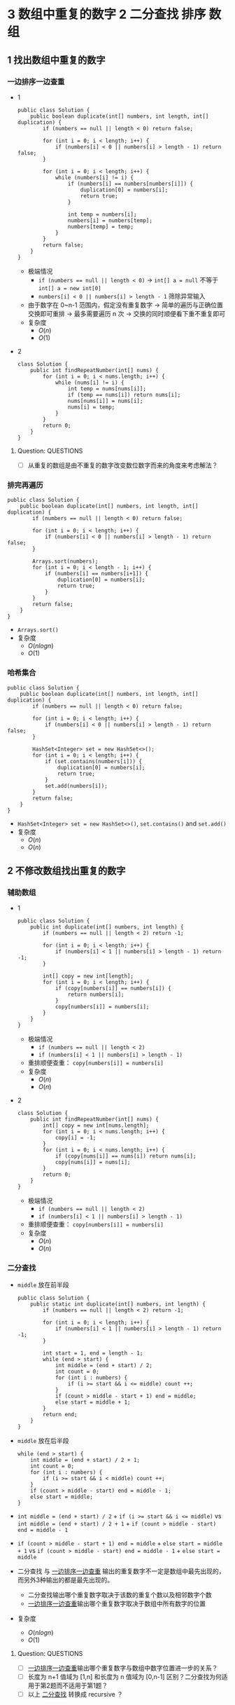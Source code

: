 #+TAGS: TOBEORG(t) QUESTIONS(q) UNRESOLVED(u) EXTRA(e)
* 3 数组中重复的数字                                   :2:二分查找:排序:数组:
** 1 找出数组中重复的数字
*** 一边排序一边查重 <<ilink2>>
    - 1
      #+begin_src java :classname 
        public class Solution {
            public boolean duplicate(int[] numbers, int length, int[] duplication) {
                if (numbers == null || length < 0) return false;

                for (int i = 0; i < length; i++) {
                    if (numbers[i] < 0 || numbers[i] > length - 1) return false;
                }

                for (int i = 0; i < length; i++) {
                    while (numbers[i] != i) {
                        if (numbers[i] == numbers[numbers[i]]) {
                            duplication[0] = numbers[i];
                            return true;
                        }

                        int temp = numbers[i];
                        numbers[i] = numbers[temp];
                        numbers[temp] = temp;
                    }
                }
                return false;
            }
        }
      #+end_src 
      - 极端情况
        - ~if (numbers == null || length < 0)~ -> ~int[] a = null~ 不等于 ~int[] a = new int[0]~
        - ~numbers[i] < 0 || numbers[i] > length - 1~ 筛除异常输入
      - 由于数字在 0~n-1 范围内，假定没有重复数字 -> 简单的遍历与正确位置交换即可重排 -> 最多需要遍历 n 次 -> 交换的同时顺便看下重不重复即可
      - 复杂度
        - $O(n)$
        - $O(1)$
    - 2
      #+begin_src java :classname 
        class Solution {
            public int findRepeatNumber(int[] nums) {
                for (int i = 0; i < nums.length; i++) {
                    while (nums[i] != i) {
                        int temp = nums[nums[i]];
                        if (temp == nums[i]) return nums[i];
                        nums[nums[i]] = nums[i];
                        nums[i] = temp;
                    }
                }
                return 0;
            }
        }
      #+end_src 
**** Question:                                                    :QUESTIONS:
     - [ ] 从重复的数组是由不重复的数字改变数位数字而来的角度来考虑解法？
*** 排完再遍历
    #+begin_src java :classname 
      public class Solution {
          public boolean duplicate(int[] numbers, int length, int[] duplication) {
              if (numbers == null || length < 0) return false;

              for (int i = 0; i < length; i++) {
                  if (numbers[i] < 0 || numbers[i] > length - 1) return false;
              }

              Arrays.sort(numbers);
              for (int i = 0; i < length - 1; i++) {
                  if (numbers[i] == numbers[i+1]) {
                      duplication[0] = numbers[i];
                      return true;
                  }
              }
              return false;
          }
      }
    #+end_src 
    - ~Arrays.sort()~ 
    - 复杂度
      - $O(nlogn)$
      - $O(1)$
*** 哈希集合
    #+begin_src java :classname 
      public class Solution {
          public boolean duplicate(int[] numbers, int length, int[] duplication) {
              if (numbers == null || length < 0) return false;

              for (int i = 0; i < length; i++) {
                  if (numbers[i] < 0 || numbers[i] > length - 1) return false;
              }

              HashSet<Integer> set = new HashSet<>();
              for (int i = 0; i < length; i++) {
                  if (set.contains(numbers[i])) {
                      duplication[0] = numbers[i];
                      return true;
                  }
                  set.add(numbers[i]);
              }
              return false;
          }
      }
    #+end_src 
    - ~HashSet<Integer> set = new HashSet<>()~, ~set.contains()~ and ~set.add()~ 
    - 复杂度
      - $O(n)$
      - $O(n)$
** 2 不修改数组找出重复的数字
*** 辅助数组 
    - 1
      #+begin_src java :classname 
        public class Solution {
            public int duplicate(int[] numbers, int length) {
                if (numbers == null || length < 2) return -1;

                for (int i = 0; i < length; i++) {
                    if (numbers[i] < 1 || numbers[i] > length - 1) return -1;
                }

                int[] copy = new int[length];
                for (int i = 0; i < length; i++) {
                    if (copy[numbers[i]] == numbers[i]) {
                        return numbers[i];
                    }
                    copy[numbers[i]] = numbers[i];
                }
            }
        }
      #+end_src 
      - 极端情况
        - ~if (numbers == null || length < 2)~
        - ~if (numbers[i] < 1 || numbers[i] > length - 1)~ 
      - 重排顺便查重： ~copy[numbers[i]] = numbers[i]~ 
      - 复杂度
        - $O(n)$
        - $O(n)$
    - 2
      #+begin_src java :classname 
        class Solution {
            public int findRepeatNumber(int[] nums) {
                int[] copy = new int[nums.length];
                for (int i = 0; i < nums.length; i++) {
                    copy[i] = -1;
                }
                for (int i = 0; i < nums.length; i++) {
                    if (copy[nums[i]] == nums[i]) return nums[i];
                    copy[nums[i]] = nums[i];
                }
                return 0;
            }
        }
      #+end_src 
      - 极端情况
        - ~if (numbers == null || length < 2)~
        - ~if (numbers[i] < 1 || numbers[i] > length - 1)~ 
      - 重排顺便查重： ~copy[numbers[i]] = numbers[i]~ 
      - 复杂度
        - $O(n)$
        - $O(n)$
*** 二分查找 <<ilink1>>
    - ~middle~ 放在前半段
      #+begin_src java :classname 
        public class Solution {
            public static int duplicate(int[] numbers, int length) {
                if (numbers == null || length < 2) return -1;

                for (int i = 0; i < length; i++) {
                    if (numbers[i] < 1 || numbers[i] > length - 1) return -1;
                }

                int start = 1, end = length - 1;
                while (end > start) {
                    int middle = (end + start) / 2;
                    int count = 0;
                    for (int i : numbers) {
                        if (i >= start && i <= middle) count ++;
                    }
                    if (count > middle - start + 1) end = middle;
                    else start = middle + 1;
                }
                return end;
            }
        }
      #+end_src
    - ~middle~ 放在后半段
      #+begin_src java :classname 
        while (end > start) {
            int middle = (end + start) / 2 + 1;
            int count = 0;
            for (int i : numbers) {
                if (i >= start && i < middle) count ++;
            }
            if (count > middle - start) end = middle - 1;
            else start = middle;
        }
      #+end_src
    - ~int middle = (end + start) / 2~ + ~if (i >= start && i <= middle)~ vs ~int middle = (end + start) / 2 + 1~ + ~if (count > middle - start) end = middle - 1~
    - ~if (count > middle - start + 1) end = middle~ + ~else start = middle + 1~ vs ~if (count > middle - start) end = middle - 1~ + ~else start = middle~
    - 二分查找 与 [[ilink2][一边排序一边查重]] 输出的重复数字不一定是数组中最先出现的，而另外3种输出的都是最先出现的。
      - 二分查找输出哪个重复数字取决于该数的重复个数以及相邻数字个数
      - [[ilink2][一边排序一边查重]]输出哪个重复数字取决于数组中所有数字的位置
    - 复杂度
      - $O(nlogn)$
      - $O(1)$
**** Question:                                                    :QUESTIONS:
     - [ ] [[ilink2][一边排序一边查重]]输出哪个重复数字与数组中数字位置进一步的关系？
     - [ ] 长度为 n+1 值域为 [1,n] 和长度为 n 值域为 [0,n-1] 区别？二分查找为何适用于第2题而不适用于第1题？
     - [ ] 以上 [[ilink1][二分查找]] 转换成 recursive ？
* 4 二维数组的查找                                :2:查找:排序:二维数组:数组:
** 迭代
*** 查右上角 
    - 1
      #+begin_src java :classname 
        public class Solution {
            public boolean Find(int target, int[][] array) {
                if (array == null || array.length == 0 || array[0].length == 0) return false;
                int row = array.length, col = array[0].length;
                int x = 0, y = col - 1;
                while (x < row && y >= 0) {
                    if (target < array[x][0] || target > array[row-1][y]) return false;
                    if      (target > array[x][y]) x++;
                    else if (target < array[x][y]) y--;
                    else return true;
                }
                return false;
            }
        }
      #+end_src 
      - 3种块：4个角，边块，内部块。其中只有 *右上角* 和 *左下角* 能有效解决问题 -> 关键在于选择 *便于程序实现在二维数组上的排除* 的块进行比较
      - 极端情况
        - ~if (array == null || array.length == 0 || array[0].length == 0)~
        - ~if (target < array[x][0] || target > array[row-1][y])~
      - 复杂度 <<ilink4>>
        - $O(mn)$ 
        - $O(1)$
    - 2
      #+begin_src java :classname 
        class Solution {
            public boolean findNumberIn2DArray(int[][] matrix, int target) {
                if (matrix == null || matrix.length <= 0 || matrix[0].length <= 0) return false;
                int rows = matrix.length, cols = matrix[0].length, row = 0, col = cols-1;
                if (target < matrix[0][0] || target > matrix[rows-1][cols-1]) return false;
                while (row < rows && col >= 0) {
                    int diff = matrix[row][col] - target;
                    if (diff > 0)      col -= 1;
                    else if (diff < 0) row += 1;
                    else return true;
                }
                return false;
            }
        }
      #+end_src 
*** 查左下角
    #+begin_src java :classname 
      public class Solution {
          public boolean Find(int target, int[][] array) {
              if (array == null || array.length == 0 || array[0].length == 0) return false;
              int row = array.length, col = array[0].length;
              int x = row - 1, y = 0;
              while (x >= 0 && y < col) {
                  if (target < array[0][y] || target > array[x][col-1]) return false;
                  if      (target > array[x][y]) y++;
                  else if (target < array[x][y]) x--;
                  else return true;
              }
              return false;
          }
      }
    #+end_src 
*** 查对角 <<ilink3>>                                            :UNRESOLVED:
    #+begin_src java :classname 
      public class Solution {
          public boolean Find(int target, int[][] array) {
              if (array == null || array.length == 0 || array[0].length == 0) return false;
              int row = array.length, col = array[0].length, max = row > col ? col : row;
              int x = 0, y = 0;
              while (x < row && y < col) {
                  if (target < array[x][y]) return false;
                  if (target == array[x][y] || target == array[x+max-1][y+max-1]) return true;
                  if (max == 1) return contains(target, array, x, y, x == row - 1);
                  if (target > array[x+max-1][y+max-1]) {
                      if (y+max == col) {
                          x += max;
                          max = max < row - x ? max : row - x;
                      } else {
                          y += max;
                          max = max < col - y ? max : col - y;
                      }
                      continue;
                  }
                  if (target < array[x+1][y+1]) {
                      return contains(target, array, x+1, y, false) || contains(target, array, x, y+1, true);
                  }
                  else {
                      x += 1;
                      y += 1;
                      max -= 1;
                  }
              }
              return false;
          }

          private boolean contains(int target, int[][] array, int x, int y, boolean row) {
              if (row) {
                  for (int i = y; i < array[0].length; i++) {
                      if (target == array[x][i]) return true;
                  }
              } else {
                  for (int i = x; i < array.length; i++) {
                      if (target == array[i][y]) return true;
                  }
              }
              return false;
          }
      }
    #+end_src 
** 递归                                                          :UNRESOLVED:
** Question:                                                      :QUESTIONS:
   - [ ] [[ilink3][查对角]] 错在算法还是实现？更优的算法？
   - [ ] 怎么转化成递归实现？
   - [ ] 迭代里 [[ilink4][复杂度]] 分析？
* 5 替换空格                                                       :2:字符串:
** 不新建 ~StringBuilder~ 
*** 使用自带函数
    - ~replaceAll~ in ~String~ 
      #+begin_src java :classname 
        public class Solution {
            public String replaceSpace(StringBuffer str) {
                if (str == null) return null;
                return str.toString().replaceAll(" ", "%20");
            }
        }
      #+end_src
      - 极端情况： ~if (str == null)~ 
      - ~Object~ 转化为 ~String~: [[file:~/csnds/Dropbox/orglife/61b_rnl.org::<<elink12>>][toString()]]
      - ~str.toString().replaceAll(" ", "%20")~
      - 复杂度 <<ilink5>>
        - 
        - $O(n)$
    - ~replace~ in ~StringBuffer~
      - 1
        #+begin_src java :classname 
          public class Solution {
              public String replaceSpace(StringBuffer str) {
                  if (str == null) return null;
                  int n = str.length();
                  for (int i = 0; i < n; i++) {
                      if (Character.isSpace(str.charAt(i))) {
                          str.deleteCharAt(i);
                          str.insert(i, "%20");
                          // str.replace(i, i+1, "%20");
                          n += 2;
                          i += 2;
                      }
                  }
                  return str.toString();
              }
          }
        #+end_src
        - 判断字符是否为空格： ~Character.isSpace(str.charAt(i))~ 或 ~str.charAt(i) == ' '~
        - 先删再插或者直接替换： ~str.deleteCharAt(i)~ + ~str.insert(i, "%20")~ = ~str.replace(i, i+1, "%20")~
        - ~n += 2~ + ~i += 2~
        - 复杂度 <<ilink6>>
          - $O(n)$
          - $O(n)$
      - 2
        #+begin_src java :classname 
          class Solution {
              public String replaceSpace(String s) {
                  if (s == null) return null;
                  StringBuilder str = new StringBuilder(s);
                  for (int i = 0; i < str.length(); i++) {
                      if (str.charAt(i) == ' ') {
                          str.deleteCharAt(i);
                          str.insert(i, "%20");
                          i += 2;
                      }
                  }
                  return str.toString();
              }
          }
        #+end_src 
*** 不使用自带函数
    - 从后往前
      #+begin_src java :classname 
        public class Solution {
            public String replaceSpace(StringBuffer str) {
                if (str == null) return null;
                int count = 0, length = str.length();
                for (int i = 0; i < length; i++) {
                    if (Character.isSpace(str.charAt(i))) count += 1;
                }
                if (count == 0) return str.toString();
                int index = length - 1;
                int newLength = index + 1 + 2 * count, newIndex = newLength - 1;
                str.setLength(newLength);
                for (int i = index, j = newIndex; i >= 0; i--) {
                    if (Character.isSpace(str.charAt(i))) {
                        str.setCharAt(j--, '0');
                        str.setCharAt(j--, '2');
                        str.setCharAt(j--, '%');
                    } else {
                        str.setCharAt(j--, str.charAt(i));
                    }
                }
                return str.toString();
            }
        }
      #+end_src 
      - 对数组或字符串进行某种处理时，如果从前往后考虑会导致多次移动，不妨考虑从后往前考虑。
      - 极端情况
        - ~if (str == null)~
        - ~if (count == 0)~   
      - 扩充： ~newLength = index + 1 + 2 * count~ + ~str.setLength(newLength)~
      - ~str.setCharAt(j--, '0')~ + ~str.setCharAt(j--, str.charAt(i))~
      - 复杂度 <<ilink7>>
        - $O(n)$
        - $O(n)$
** 新建 ~StringBuilder~ 
   - 1
     #+begin_src java :classname 
       public class Solution {
           public String replaceSpace(StringBuffer str) {
               if (str == null) return null;
               StringBuilder newStr = new StringBuilder();
               for (int i = 0; i < str.length(); i++) {
                   if (Character.isSpace(str.charAt(i))) newStr.append("%20");
                   else                                  newStr.append(str.charAt(i));
               }
               return newStr.toString();
           }
       }
     #+end_src 
     - ~StringBuilder newStr = new StringBuilder()~
     - ~newStr.append("%20")~ + ~newStr.append(str.charAt(i))~
     - 复杂度 <<ilink8>>
       - $O(n)$
       - $O(n)$
   - 2
     #+begin_src java :classname 
       class Solution {
           public String replaceSpace(String s) {
               if (s == null) return null;
               StringBuilder str = new StringBuilder();
               char[] chs = s.toCharArray();
               for (char c : chs) {
                   if (c == ' ') str.append("%20");
                   else str.append(c);
               }
               return str.toString();
           }
       }
     #+end_src 
** 相关题目                                                :UNRESOLVED:EXTRA:
** Question:                                                      :QUESTIONS:
   - [ ] 复杂度的分析： [[ilink5][replaceAll in String]], [[ilink6][replace in StringBuffer]], [[ilink7][从前往后]] 和 [[ilink8][新建StringBuilder]]。其中后两者在空间复杂度上都是 $O(n)$ 的话怎么区分？
* 6 从尾到头打印链表                                                 :2:链表:
** 不能改变原链表
*** 迭代
    - 1
      #+begin_src java :classname 
        import java.util.ArrayList;
        public class Solution {
            public ArrayList<Integer> printListFromTailToHead(ListNode listNode) {
                ArrayList<Integer> alist = new ArrayList<>();
                ListNode node = listNode;
                while (node != null) {
                    alist.add(0, (int) node.val);
                    node = node.next;
                }
                return alist;
            }
        }
      #+end_src 
      - ~alist.add(0, (int) node.val)~
      - 复杂度
        - $O(n)$
        - $O(n)$
    - 2
      #+begin_src java :classname 
        class Solution {
            public int[] reversePrint(ListNode head) {
                int count = 0;
                ListNode p = head;
                while (p != null) {
                    count += 1;
                    p = p.next;
                }
                p = head;
                int[] res = new int[count];
                for (int i = count-1; i >= 0; i--) {
                    res[i] = p.val;
                    p = p.next;
                }
                return res;
            }
        }
      #+end_src 

*** 递归
    #+begin_src java :classname 
      import java.util.ArrayList;
      public class Solution {
          ArrayList<Integer> alist = new ArrayList<>();
          public ArrayList<Integer> printListFromTailToHead(ListNode listNode) {
              if (listNode != null) {
                  alist = printListFromTailToHead(listNode.next);
                  alist.add(listNode.val);
              }
              return alist;
          }
      }
    #+end_src 
    - ~alist = printListFromTailToHead(listNode.next)~ + ~alist.add(listNode.val)~ 
    - 复杂度
      - $O(n)$
      - $O(n)$
** 改变原链表                                                    :UNRESOLVED:
** Question:                                                      :QUESTIONS:
   - [ ] 怎么在原链表上将链表翻转？默认有 ~prev~ 和 ~next~ 吗？只有 ~next~ 呢?
* 7 重建二叉树                           :2:中序遍历:前序遍历:递归:二叉树:树:
  #+begin_src java :classname 
    public class Solution {

        public TreeNode reConstructBinaryTree(int[] pre,int[] in) {
            if (pre == null || in == null || pre.length != in.length || pre.length <= 0) return null;
            if (pre.length == in.length && pre.length == 1) return new TreeNode(pre[0]);
            TreeNode root = new TreeNode(pre[0]);
            int index = 0;
            while (in[index] != pre[0]) {
                index += 1;
                if (index >= pre.length) return null;
            }
            int lLen = index, rLen = pre.length - index - 1;
            int[] lpre = new int[lLen], lin = new int[lLen];
            int[] rpre = new int[rLen], rin = new int[rLen];
            System.arraycopy(pre, 1, lpre, 0, lLen);
            System.arraycopy(pre, index+1, rpre, 0, rLen);
            System.arraycopy(in, 0, lin, 0, lLen);
            System.arraycopy(in, index+1, rin, 0, rLen);
            root.left = reConstructBinaryTree(lpre, lin);
            root.right = reConstructBinaryTree(rpre, rin);
            return root;
        }
    }
  #+end_src 
  - 1
    #+begin_src java :classname 
      import java.util.Arrays;
      public class Solution {
          public TreeNode reConstructBinaryTree(int [] pre,int [] in) {
              if (pre.length == 0 || in.length == 0) {
                  return null;
              }
              TreeNode root = new TreeNode(pre[0]);
              // 在中序中找到前序的根
              for (int i = 0; i < in.length; i++) {
                  if (in[i] == pre[0]) {
                      // 左子树，注意 copyOfRange 函数，左闭右开
                      root.left = reConstructBinaryTree(Arrays.copyOfRange(pre, 1, i + 1), Arrays.copyOfRange(in, 0, i));
                      // 右子树，注意 copyOfRange 函数，左闭右开
                      root.right = reConstructBinaryTree(Arrays.copyOfRange(pre, i + 1, pre.length), Arrays.copyOfRange(in, i + 1, in.length));
                      break;
                  }
              }
              return root;
          }
      }
    #+end_src 
    - 重建二叉树 -> 重建根节点的左右子树 -> 大问题分解为相同性质的小问题 -> 递归：根据父树的两种遍历获得左右子树的两种遍历，重建父树即根据左子树的两种遍历重建左子树 + 根据右子树的两种遍历重建右子树。
    - 极端情况
      - ~if (pre == null || in == null || pre.length != in.length || pre.length <= 0)~
      - ~if (pre.length == in.length && pre.length == 1)~
      - ~if (index >= pre.length) return null~ 
    - ~root~ 定义在方法内而不是方法外，这与递归的 *思想或者说目的* 相符
    - Java 的数组拷贝： ~System.arraycopy~ and ~Arrays.copyOfRange~ 
    - ~t.left = reConstructBinaryTree(lpre, lin)~ + ~t.right = reConstructBinaryTree(rpre, rin)~
    - 复杂度
      - $O(n)$
      - $O(n)$
  - 2
    #+begin_src java :classname 
      class Solution {
          public TreeNode buildTree(int[] preorder, int[] inorder) {
              if (preorder == null || inorder == null || preorder.length != inorder.length || preorder.length <= 0) return null;

              // int rootVal = preorder[0], index = -1, len = preorder.length;
              // TreeNode root = new TreeNode(preorder[0]);
              // for (int i = 0; i < len; i++) {
              //     if (inorder[i] == rootVal) index = i;
              // }
              // if (index == -1) return null;
              // root.left = buildTree(Arrays.copyOfRange(preorder, 1, index+1), Arrays.copyOfRange(inorder, 0, index));
              // root.right = buildTree(Arrays.copyOfRange(preorder, index+1, len), Arrays.copyOfRange(inorder, index+1, len));
              // return root;

              return buildHelper(preorder, 0, preorder.length, inorder, 0, inorder.length);
          }
          private TreeNode buildHelper(int[] preorder, int s1, int e1, int[] inorder, int s2, int e2) {
              if (s1 == e1 && s2 == e2) return null;
              int rootVal = preorder[s1], index = -1;
              TreeNode root = new TreeNode(rootVal);
              for (int i = s2; i < e2; i++) {
                  if (inorder[i] == rootVal) index = i;
              }
              if (index == -1) return null;
              root.left = buildHelper(preorder, s1+1, s1+1+index-s2, inorder, s2, index);
              root.right = buildHelper(preorder, s1+1+index-s2, e1, inorder, index+1, e2);
              return root;
          }
      }
    #+end_src 
** Question:                                                      :QUESTIONS:
   - [ ] 递归怎么分析时间和空间复杂度？特别是空间，怎么考虑堆栈的复杂度？
* 8 二叉树的下一个节点                            :2:中序遍历:递归:二叉树:树:
** 直接寻找
   - 1
     #+begin_src java :classname 
       public class Solution {
           public TreeLinkNode GetNext(TreeLinkNode pNode) {
               if (pNode == null) return null;

               if (pNode.right == null) {
                   if (pNode.next == null) return null;
                   else if (pNode.next.left == pNode) return pNode.next;
                   else return findRight(pNode.next);
               }
               return mostLeft(pNode.right);
           }

           private TreeLinkNode mostLeft(TreeLinkNode pNode) {
               TreeLinkNode p = pNode;
               while (p.left != null) {
                   p = p.left;
               }
               return p;
           }

           private TreeLinkNode findRight(TreeLinkNode pNode) {
               TreeLinkNode p = pNode;
               if (p.next == null) return null;
               while (p.next != null) {
                   if (p.next.left == p) return p.next;
                   p = p.next;
               }
               return null;
           }
       }
     #+end_src 
     - ~findRight(pNode.next)~ 和 ~mostLeft(pNode.right)~
     - ~TreeLinkNode p = pNode~ 为了不改变树的结构
     - 复杂度
       - $O(n)$
       - $O(1)$
   - 2
     #+begin_src java :classname 
       public class Solution {
           public TreeLinkNode GetNext(TreeLinkNode pNode) {
               if (pNode == null) return null;
               if (pNode.right != null) return minNode(pNode.right);
               return rightParent(pNode);
           }

           private TreeLinkNode minNode(TreeLinkNode pNode) {
               TreeLinkNode p = pNode;
               while (p.left != null) {
                   p = p.left;
               }
               return p;
           }

           private TreeLinkNode rightParent(TreeLinkNode pNode) {
               if (pNode.next == null) return null;
               if (pNode.next.left == pNode) return pNode.next;
               return rightParent(pNode.next);
           }
       }
     #+end_src 
** 先还原再寻找
   - 1
     #+begin_src java :classname 
       import java.util.*;
       public class Solution {
           static ArrayList<TreeLinkNode> list = new ArrayList<>();
           public TreeLinkNode GetNext(TreeLinkNode pNode){
               TreeLinkNode par = pNode;
               while(par.next != null){
                   par = par.next;
               }
               InOrder(par);
               for(int i=0;i<list.size();i++){
                   if(pNode == list.get(i)){
                       return i == list.size()-1?null:list.get(i+1);
                   }
               }
               return null;
           }
           void InOrder(TreeLinkNode pNode){
               if(pNode!=null){
                   InOrder(pNode.left);
                   list.add(pNode);
                   InOrder(pNode.right);
               }
           }
       }
     #+end_src 
     - 递归中序遍历： ~InOrder(pNode.left)~ + ~list.add(pNode)~ + ~InOrder(pNode.right)~
     - ~return i == list.size() - 1 ? null : list.get(i+1)~
     - 复杂度
       - $O(n)$
       - $O(n)$
   - 2 
     #+begin_src java :classname 
       import java.util.*;
       public class Solution {
           List<TreeLinkNode> list = new ArrayList<>();

           public TreeLinkNode GetNext(TreeLinkNode pNode) {
               Inorder(getRoot(pNode));
               for (int i = 0; i < list.size(); i++) {
                   if (list.get(i) == pNode) return i < list.size()-1 ? list.get(i+1) : null;
               }
               return null;
           }

           private void Inorder(TreeLinkNode pNode) {
               if (pNode == null) return;
               Inorder(pNode.left);
               list.add(pNode);
               Inorder(pNode.right);
           }

           private TreeLinkNode getRoot(TreeLinkNode pNode) {
               while (pNode.next != null) {
                   pNode = pNode.next;
               }
               return pNode;
           }
       }
     #+end_src 
* 9 用两个栈实现队列 <<ilink25>>                                       :2:栈:
  - 1
    #+begin_src java :classname 
      import java.util.Stack;

      public class Solution {
          Stack<Integer> stack1 = new Stack<Integer>();
          Stack<Integer> stack2 = new Stack<Integer>();
          public void push(int node) {
              stack1.push(node);
          }
          public int pop() {
              if (stack2.empty()) {
                  while (!stack1.empty()) {
                      stack2.push(stack1.pop());
                  }
              }
              return stack2.pop();
          }
      }
    #+end_src 
    - 队尾添加由 ~stack1.push()~ 实现， 队头删除由 ~stack2.pop()~ 实现。 ~stack1~ 存 *相对队尾* ， ~stack2~ 为空时，队头即在 ~stack1~ 栈底； ~stack2~ 存 *相对队头* ， ~stack1~ 为空时，队尾即在 ~stack2~ 栈底。
    - 栈： ~stack1.push(node)~, ~stack2.empty()~, ~stack1.pop()~
    - 复杂度
      - $O(1)$
      - *渐进* $O(1)$
  - 2
    #+begin_src java :classname 
      class CQueue {

          Stack<Integer> s1;
          Stack<Integer> s2;

          public CQueue() {
              s1 = new Stack<>();
              s2 = new Stack<>();
          }

          public void appendTail(int value) {
              s1.push(value);
          }

          public int deleteHead() {
              if (s1.empty() && s2.empty()) return -1;
              if (s2.empty()) {
                  while (!s1.empty()) {
                      s2.push(s1.pop());
                  }
              }
              return s2.pop();
          }
      }
    #+end_src 
** 相关题目                                                :UNRESOLVED:EXTRA:
* 10 斐波那契数列                               :2:DP:递归:数值规律:数值计算:
** 1 求斐波那契数列的第n项
*** 迭代（优化递归）
    - 1
      #+begin_src java :classname 
        public class Solution {
            public int Fibonacci(int n) {
                int[] fib = {0, 1};
                if (n < 0) throw new IllegalArgumentException();
                if (n <= 1) {
                    return fib[n];
                }
                while (n > 1) {
                    int temp = fib[0] + fib[1];
                    fib[0] = fib[1];
                    fib[1] = temp;
                    // fib[1] += fib[0];
                    // fib[0] = fib[1] - fib[0];
                    n -= 1;
                }
                return fib[1];
            }
        }
      #+end_src
      - ~int temp = fib[0] + fib[1]~ + ~fib[0] = fib[1]~ + ~fib[1] = temp~ = ~fib[1] += fib[0]~ + ~fib[0] = fib[1] - fib[0]~
      - 复杂度
        - 递归
          - $O(2^n)$
          - $O(1)$
        - 优化递归
          - $O(n)$
          - $O(1)$
    - 2
      #+begin_src java :classname 
        class Solution {
            public int fib(int n) {
                if (n <= 1) return n;
                int[] fib = {0, 1};
                while (n > 1) {
                    int temp = (fib[0] + fib[1]) % 1000000007;
                    fib[0] = fib[1];
                    fib[1] = temp;
                    n -= 1;
                }
                return (int) fib[1];
            }
        }
      #+end_src 
*** 矩阵递归                                               :UNRESOLVED:EXTRA:
** 2 青蛙跳台阶
*** 普通跳
    - 1
      #+begin_src java :classname 
        public class Solution {
            public int JumpFloor(int target) {
                int[] fib = {1, 2};
                if (target <= 0) throw new IllegalArgumentException();
                if (target <= 2) {
                    return fib[target - 1];
                }
                while (target > 2) {
                    int temp = fib[0] + fib[1];
                    fib[0] = fib[1];
                    fib[1] = temp;
                    // fib[1] += fib[0];
                    // fib[0] = fib[1] - fib[0];
                    target -= 1;
                }
                return fib[1];
            }
        }
      #+end_src
    - 2
      #+begin_src java :classname 
        class Solution {
            public int numWays(int n) {
                if (n == 0) return 1;
                if (n <= 2) return n;
                int[] fib = {1, 2};
                while (n > 2) {
                    int temp = (fib[0]+fib[1]) % 1000000007;
                    fib[0] = fib[1];
                    fib[1] = temp;
                    n -= 1;
                }
                return fib[1];
            }
        }
      #+end_src
*** 变态跳 
    - 1
     #+begin_src java :classname 
       public class Solution {
           public int JumpFloorII(int target) {
               int fib = 1;
               if (target <= 0) throw new IllegalArgumentException();
               while (target > 1) {
                   fib *= 2;
                   target -= 1;
               }
               return fib;
           }
       }
     #+end_src
      - $f(n)=f(n-1)+f(n-2)+...+f(1)+1$ - $f(n-1)=f(n-2)+f(n-3)+...+f(1)+1$ -> $f(n)=2 \times f(n-1)$
      - 复杂度
        - $O(n)$
        - $O(1)$
    - 2
     #+begin_src java :classname 
       public class Solution {
           public int JumpFloorII(int target) {
               int fib = 1;
               if (target > 1) fib = (int) Math.pow(2, target-1);
               // while (target > 1) {
               //     fib *= 2;
               //     target -= 1;
               // }
               return fib;
           }
       }
     #+end_src
** 相关题目                                                :UNRESOLVED:EXTRA:
** Question:                                                      :QUESTIONS:
   - [ ] 递归的时间复杂度怎么算的 $O(2^n)$ ？
* 11 旋转数组的最小数字                        :2:二分查找:排序:数组:TOBEORG:
** 二分查找 <<ilink15>> ~end = mid~ 
   - 1 (有问题)
     #+begin_src java :classname 
       import java.util.ArrayList;
       public class Solution {
           public int minNumberInRotateArray(int[] array) {
               if (array == null || array.length == 0) return 0;
               if (array[0] < array[array.length - 1]) return array[0];
               int max = 0, min = array.length - 1;
               while (max != min - 1) {
                   int middle = (max + min) / 2;
                   // if (array[max] >= array[middle] && array[middle] <= array[min]) min = middle;
                   // else max = middle;
                   if (array[max] <= array[middle] && array[middle] >= array[min]) max = middle;
                   else min = middle;
               }
               return array[min];
           }
       }
     #+end_src 
     - 原数组 *非递减* ，即 *已排序* -> 可以考虑用 *二分法* -> 二分法在一般已排序数组中查找时 *直接* 通过 *目标与中间* 的大小关系得出 *目标所在区间* -> 而此处需要先根据 *中间与两端* 的关系分析 *中间位于原数列的前段还是后段* ，再 *间接得出目标所在区间* -> 同时找到最大最小值
     - 极端情况
       - ~if (array == null || array.length == 0)~
       - ~if (array[0] < array[array.length - 1])~ ，只能由 ~<~ 判断， ~<=~ 不够充分。
     - 关于 *先根据中间与两端的关系* 分析 *中间位于原数列的前段还是后段* ，由于 *非递减* 而不是 *强递增* ，这导致单边的判断是不够的 -> 双边判断保证 ~if (array[max] >= array[middle] && array[middle] <= array[min])~ 或者 ~if (array[max] <= array[middle] && array[middle] >= array[min])~
     - 复杂度
       - $O(logn)$
       - $O(1)$
   - 2
     #+begin_src java :classname 
       class Solution {
           public int minArray(int[] numbers) {
               int start = 0, end = numbers.length-1;
               int mid = (start+end) >> 1;
               while (start < end) {
                   if (numbers[mid] > numbers[end]) start = mid + 1;
                   else if (numbers[mid] < numbers[end]) end = mid;
                   else end -= 1;
                   mid = (start+end) >> 1;
               }
               return numbers[end];
           }
       }
     #+end_src 
** 先排序        
   #+begin_src java :classname 
     import java.util.*;
     public class Solution {
         public int minNumberInRotateArray(int [] array) {
             int n = array.length;
             if(n == 0){
                 return 0;
             }
             Arrays.sort(array);
             return array[0];
         }
     }
   #+end_src 
   - ~Arrays.sort()~
   - 复杂度 <<ilink9>>
     - $O(nlogn)$ 还是 $O(n^2)$
     - $O(1)$
** 用优先队列   
   #+begin_src java :classname 
     import java.util.*;
     public class Solution {
         public int minNumberInRotateArray(int [] array) {
             int n = array.length;
             if(n == 0){
                 return 0;
             }
             PriorityQueue<Integer> queue = new PriorityQueue<>();
             for(int i = 0;i<n;i++){
                 queue.add(array[i]);
             }
             return queue.poll();
         }
     }
   #+end_src 
   - ~PriorityQueue<Integer> queue = new PriorityQueue<>()~
   - 复杂度
     - $O(n)$ 还是 $O(nlogn)$
     - $O(n)$
** Question:                                                      :QUESTIONS:
   - [ ] [[ilink9][部分排序数组上快排的复杂度]] ？
   - [ ] 上面优先队列的时间复杂度？ ~add~ 的时间复杂度怎么考虑？
* 12 矩阵中的路径                                      :2:递归:DFS:回溯:数组:
** 回溯（递归 DFS）<<ilink22>>
   - 1
     #+begin_src java :classname 
       public class Solution {
           public boolean hasPath(char[] matrix, int rows, int cols, char[] str) {
               if (matrix == null || rows < 1 || cols < 1 || str == null) return false;
               for (int row = 0; row < rows; row++) {
                   for (int col = 0; col < cols; col++) {
                       if (matrix[row*cols+col] == str[0]) {
                           boolean[][] visited = new boolean[rows][cols];
                           if (hasChar(matrix, rows, cols, row, col, str, 0, visited)) return true;
                       }
                   }
               }

               return false;
           }

           private boolean hasChar(char[] matrix, int rows, int cols, int row, int col,
                                   char[] str, int index, boolean[][] visited) {
               if (row < 0 || row >= rows || col < 0 || col >= cols) return false;
               if (matrix[row*cols+col] != str[index] || visited[row][col]) return false;
               if (index == str.length - 1) return true;
               index += 1;
               visited[row][col] = true;
               if(hasChar(matrix, rows, cols, row+1, col, str, index, visited) ||
                  hasChar(matrix, rows, cols, row-1, col, str, index, visited) ||
                  hasChar(matrix, rows, cols, row, col+1, str, index, visited) ||
                  hasChar(matrix, rows, cols, row, col-1, str, index, visited)) return true;
               visited[row][col] = false;
               return false;
           }
       }
     #+end_src
     - 极端情况
       - ~if (matrix == null || rows < 1 || cols < 1 || str == null)~
       - ~if (row < 0 || row >= rows || col < 0 || col >= cols)~
       - ~if (matrix[row*cols+col] != str[index] || visited[row][col])~
       - ~if (index == str.length - 1)~ 
     - ~matrix[row*cols+col]~ 而不是 ~matrix[row*rows+col]~
     - ~boolean[][] visited = new boolean[rows][cols]~ 默认初始化为全 ~false~
     - 回溯（递归）函数签名定义： ~boolean hasChar(char[] matrix, int rows, int cols, int row, int col, char[] str, int index, boolean[][] visited)~ 
     - 回溯时 ~visited[row][col] = false~ 而不需要更新 ~index~ ，因为回溯到上层递归中 ~index~ *自动少1* ，不需要特意 *引用传递* ~int[] index~ 来更新。
     - 复杂度
       - 
       - 
   - 2
     #+begin_src java :classname 
       public class Solution {
           public boolean exist(char[][] board, String word) {
               if (board == null || board.length <= 0 || board[0].length <= 0) return false;
               int rows = board.length, cols = board[0].length;
               for (int row = 0; row < rows; row++) {
                   for (int col = 0; col < cols; col++) {
                       boolean[][] visited = new boolean[rows][cols];
                       if (exitstHelper(board, word, 0, rows, cols, row, col, visited)) return true;
                   }
               }
               return false;
           }

           private boolean exitstHelper(char[][] board, String word, int index, int rows, int cols, int row, int col, boolean[][] visited) {
               if (row < 0 || row >= rows || col < 0 || col >= cols) return false;
               if (visited[row][col] || board[row][col] != word.charAt(index)) return false;
               if (index == word.length()-1) return true;
               visited[row][col] = true;
               index += 1;
               if (exitstHelper(board, word, index, rows, cols, row, col-1, visited) ||
                   exitstHelper(board, word, index, rows, cols, row, col+1, visited) ||
                   exitstHelper(board, word, index, rows, cols, row-1, col, visited) ||
                   exitstHelper(board, word, index, rows, cols, row+1, col, visited)) return true;
               visited[row][col] = false;
               return false;
           }
       }
     #+end_src
** 非递归                                                        :UNRESOLVED:
   #+begin_src java :classname 
     import java.util.Stack;
     import java.util.Arrays;
     import java.util.LinkedList;
     public class Solution{

         public static boolean hasPath(char[] matrix, int rows, int cols, char[] str)
         {
              int[] marks = new int[rows*cols];

             for (int row = 0; row < rows; ++row) {
                 for (int col = 0; col < cols; ++col) {
                      Arrays.setAll(marks, i->0);
                     if(isHasPath( matrix,  marks, rows, cols,  row, col,  str)) {
                         return true;
                     }
                 }
             }
             return false;
         }

         public static boolean isHasPath(char[] matrix,int[] marks,  int rows, int cols, int row, int col, char[] str)
         {
            int currentIndex = 0;
            int count = 0;
           // LinkedList<Integer> visitedStack = new LinkedList<>();
            LinkedList<Integer> rowStack = new LinkedList<>();
            LinkedList<Integer> colStack = new LinkedList<>();
            rowStack.push(row);
            colStack.push(col);
            int[][] newIndexes = new int[][]{
                {1, 0},  {-1, 0},  {0, 1}, {0, -1}
            };
            while (!rowStack.isEmpty()){
                count ++;
                int topX = colStack.peek();
                int topY = rowStack.peek();
                int topIndex = topY*cols + topX;
                if(currentIndex == str.length) {
                    return true;
                }
                if(marks[topIndex] ==0) {
                    if(matrix[topIndex]==str[currentIndex]) {
                        for(int j =0; j <newIndexes.length; ++ j){
                            int newX = topX + newIndexes[j][0];
                            int newY = topY + newIndexes[j][1];
                            if(newX>=0&&newX<cols && newY>=0 && newY<rows){
                                int newIndex = newY*cols+newX;
                                if(marks[newIndex] !=1){//not visited.
                                    colStack.push(newX);
                                    rowStack.push(newY);
                                }
                            }
                        }
                        marks[topIndex] = 1;
                        //visitedStack.push(topIndex);
                        currentIndex ++;
                    }else {
                        colStack.pop();
                        rowStack.pop();   
                    }
                } else {
                    //back to the visited
                    marks[topIndex] = 0;
                    colStack.pop();
                    rowStack.pop();   
     //               if(visitedStack.size()>0)
     //               visitedStack.pop();
                    currentIndex --;
                }
            }
            String strlog = String.format("%d x %d: %d", cols, rows, count);
            System.out.println(strlog);
            return false;
         }

     }
   #+end_src 
** Question:                                                      :QUESTIONS:
   - [ ] 如何提高本题回溯实现的速度?
   - [ ] 回溯和递归？哪类问题适合用回溯？复杂度分析？
   - [ ] 非递归方法？复杂度？
   - [ ] 联系DFS和BFS实现？
* 13 机器人的运动范围                                          :2:递归:数组:
** 回溯 <<ilink23>>
   - 1
     #+begin_src java :classname 
       public class Solution {
           public int movingCount(int threshold, int rows, int cols) {
               if (threshold < 0 || rows <= 0 || cols <= 0) return 0;
               boolean[][] visited = new boolean[rows][cols];
               return movingCountCore(threshold, rows, cols, visited, 0, 0);
           }

           private int movingCountCore(int threshold, int rows, int cols,
                                       boolean[][] visited, int row, int col) {
               int count = 0;
               if (row < 0 || row >= rows || col < 0 || col >= cols || visited[row][col]) return count;
               if (checkIn(threshold, row, col)) {
                   visited[row][col] = true;
                   count = 1;
                   count += movingCountCore(threshold, rows, cols, visited, row-1, col);
                   count += movingCountCore(threshold, rows, cols, visited, row+1, col);
                   count += movingCountCore(threshold, rows, cols, visited, row, col-1);
                   count += movingCountCore(threshold, rows, cols, visited, row, col+1);
               }
               return count;
           }

           private boolean checkIn(int threshold, int row, int col) {
               int sum = 0;
               while (row > 0 || col > 0) {
                   sum += row % 10;
                   sum += col % 10;
                   row = row / 10;
                   col = col / 10;
               }
               return threshold >= sum;
           }
       }
     #+end_src
     - 极端情况
     - ~if (threshold < 0 || rows <= 0 || cols <= 0)~
     - ~if (row < 0 || row >= rows || col < 0 || col >= cols || visited[row][col])~ 
     - 回溯（递归）函数签名定义： ~int movingCountCore(int threshold, int rows, int cols, boolean[][] visited, int row, int col)~
     - ~count += movingCountCore(threshold, rows, cols, visited, row-1, col)~
     - ~while (row > 0 || col > 0)~ 
     - 联系12
       - 在矩阵（二维数组）中找路径，运动等问题可以考虑回溯法。
       - 回溯法往往需要为 ~public~ 接口设计一个 ~private~ 的回溯（递归）函数，其返回类型一般由 ~public~ 接口返回类型决定。
     - 复杂度
       - 
       - 
   - 2
     #+begin_src java :classname 
       public class Solution {

           public int movingCount(int rows, int cols, int threshold) {
               if (threshold < 0 || rows <= 0 || cols <= 0) return 0;
               boolean[][] visited = new boolean[rows][cols];
               return movingCountHelper(visited, threshold, rows, cols, 0, 0);
           }

           private int movingCountHelper(boolean[][] visited, int threshold, int rows, int cols, int row, int col) {
               int count = 0;
               if (row >= 0 && row < rows && col >= 0 && col < cols && !visited[row][col] && checkIn(threshold, row, col)) {
                   count = 1;
                   visited[row][col] = true;
                   count += movingCountHelper(visited, threshold, rows, cols, row+1, col);
                   count += movingCountHelper(visited, threshold, rows, cols, row-1, col);
                   count += movingCountHelper(visited, threshold, rows, cols, row, col+1);
                   count += movingCountHelper(visited, threshold, rows, cols, row, col-1);
               }
               return count;
           }

           private boolean checkIn(int threshold, int row, int col) {
               int sum = 0;
               while (row > 0 || col > 0) {
                   sum += row % 10;
                   sum += col % 10;
                   row /= 10;
                   col /= 10;
               }
               return sum <= threshold;
           }

       }
     #+end_src
     - 仅 *递归* 非 *回溯*, 与12中不同, ~visited~ 仅 *标记* 无 *状态回溯*
** Question:                                                      :QUESTIONS:
   - [ ] 复杂度分析？
* 14 剪绳子                                :2:贪婪:递归:DP:数值规律:数值计算:
** 1
*** 动态规划 
**** 迭代（书中，用数组暂存）<<ilink10>>
     - 1
       #+begin_src java :classname 
         public class Solution {
             public int cutRope(int target) {
                 if (target < 2) return 0;
                 if (target == 2) return 1;
                 if (target == 3) return 2;
                 int[] ropes = new int[target+1];
                 ropes[0] = 0;
                 ropes[1] = 1;
                 ropes[2] = 2;
                 ropes[3] = 3;
                 int max = 0;
                 for (int i = 4, n = target; i <= n; i++) {
                     max = 0;
                     for (int j = 1; j <= i / 2; j++) {
                         ropes[i] = ropes[j] * ropes[i-j];
                         if (ropes[i] > max) max = ropes[i];
                         ropes[i] = max;
                     }
                 }
                 return ropes[target];
             }
         }
       #+end_src 
       - 动态规划： $f(n)=max(f(i) \times f(n-i))$ ，其中 $0<i<n$ 为切第1刀的长度。 -> *自上而下的递归* 会重复子问题与计算 -> *自下而上* 的计算方式，往往用数组暂存结果
       - 极端情况
         - ~target < 2, target == 2, target == 3~ 
         - 暂存数组： ~ropes[0], ropes[1], ropes[2], ropes[3]~ 
       - ~new int[target+1]~ 调整索引，便于程序理解， ~ropes[i]~ 准确的说并不完全对应着子问题 $f(i)$ ，而是对应着 $max(f(i), i)$
         - ~ropes~ 的 ~0-3~ 并不对应着 $f(0)$ 到 $f(3)$ ， ~ropes[0]~ 只是为了调整索引，而 ~1-3~ 则是为了计算后面的 $f(i)$ 而暂存的参数，它们实际上对应着 ~Math.max(i, f(i))~ 
         - ~4-target~ 才对应着 $f(i)$ ，即把长度为 /i/ 的绳子剪成若干段之后各段长度乘积的最大值：通过 $i/2$ 次比较， ~ropes[i] = max~ 不断更新，最后得到 $i>3$ 之后的 $f(i)$ 并存进 ~ropes[i]~ 
           - ~for (int j = 1; j <= i / 2; j++)~ 只需要考虑一端即可， $f(i) \times f(n-i) = f(n-i) \times f(i)$
       - 复杂度
         - 
         - 
     - 2
       #+begin_src java :classname 
         class Solution {
              public int cuttingRope(int n) {
                  if (n < 2)  return 0;
                  if (n == 2) return 1;
                  if (n == 3) return 2;
                  int[] maxs = new int[n+1]; //maxs[i] = max(i, cuttingRope(i));
                  maxs[1] = 1;
                  maxs[2] = 2;
                  maxs[3] = 3;
                  for (int i = 4; i <= n; i++) {
                      int max = 0;
                      for (int j = 1; j <= i/2; j++) {
                          maxs[i] = maxs[j] * maxs[i-j];
                          if (max < maxs[i]) max = maxs[i];
                      }
                      maxs[i] = max;
                  }
                  return maxs[n];
              }
          }
       #+end_src 
**** 递归 
     - 1
       #+begin_src java :classname 
         import java.util.Arrays;
         public class Solution {
             public int cutRope(int target) {
                 if (target < 2) return 0;
                 if (target == 2) return 1;
                 if (target == 3) return 2;
                 int length = target / 2 + 1;
                 int[] ropes = new int[length];
                 ropes[0] = 0;
                 int max = 0;
                 for (int i = 1, n = length; i < n; i++) {
                     ropes[i] = Math.max(cutRope(i), i) * Math.max(cutRope(target-i), target-i);
                     if (max < ropes[i]) max = ropes[i];
                 }
                 return max;
             }
         }
       #+end_src
       - 书中迭代 [[ilink10][关于动态规划和递归]] 的分析应该是错的，父问题与子问题 *大体同类型* ，但不是 *完全同类型* 问题：不是 $f(n)=max(f(i) \times f(n-i))$ ，应是 $f(n)=max(max(f(i),i) \times max(f(n-i),n-i))$ <<ilink11>> <<elink3>>
         - *大体同类型* ：父子问题的目的大体相同，但条件等方面可能不同，如本题都要选择一个最大值，但条件不同：
           - 父问题需要 *强制分段* 
           - 子问题不要求分段，即子问题可以存在 *不分段的解决方案*
         - *完全同类型* ：父子问题目的、条件、背景等完全相同。
         - 动态规划或递归要求父问题与子问题之间存在 *连贯的依赖定式* ： *大体同类型即可满足，不要求完全同类型*
       - ~int length= target / 2 + 1~
       - ~ropes[i] = Math.max(cutRope(i), i) * Math.max(cutRope(target-i), target-i)~ 
       - 复杂度
         - 
         - 
     - 2
       #+begin_src java :classname 
         class Solution {
             public int cutRope(int n) {
                 if (n < 2) return 0;
                 if (n == 2) return 1;
                 if (n == 3) return 2;
                 int len = n >> 1;
                 int max = 0;
                 for (int i = 1; i <= len; i++) {
                     int maxi = Math.max(i, cutRope(i)) * Math.max(n-i, cutRope(n-i));
                     if (maxi > max) max = maxi;
                 }
                 return max;
             }
         }
       #+end_src 
*** 贪婪算法
    - 1
      #+begin_src java :classname 
        public class Solution {
            public int cutRope(int target) {
                if (target < 2) return 0;
                if (target == 2) return 1;
                if (target == 3) return 2;
                int num3 = target / 3;
                if (target-num3*3 == 1) num3 -= 1;
                int num2 = (target - num3 * 3) / 2;
                return (int) (Math.pow(3, num3) * Math.pow(2, num2));
            }
        }
      #+end_src 
      - 关于2和3
        - 联系动态规划里 [[ilink11][递归]] 的分析，$i \ge 4$ 时 $max(f(i),i) = f(i)$ -> 需要继续割
        - 关于割3or2：尽可能割3，当剩余为4时不割或割2
      - ~if (target-num3*3 == 1)~ 判断剩余为4
      - 复杂度
        - 
        - 
    - 2
      #+begin_src java :classname 
        class Solution {
            public int cuttingRope(int n) {
                if (n < 2) return 0;
                if (n == 2) return 1;
                if (n == 3) return 2;
                int num3 = n / 3;
                if (n - num3*3 == 1) num3 -= 1;
                int num2 = (n-num3*3) >> 1;
                return (int) (Math.pow(2, num2) * Math.pow(3, num3));
            }
        }
      #+end_src 
*** Question:                                                      :QUESTIONS: <<elink2>>
    - [ ] [[ilink11][关于动态规划和递归父子问题关系]] 的思考对吗？如果对的，那 *大体同类型* 和 *完全同类型* 父子问题间的 *依赖定式* 又各有什么特点？
    - [ ] 动态规划中递归与迭代，什么时候递归可以 *通过数组或别的数据结构暂存* 而转化为迭代？ *递归自上而下* 而转化后的 *迭代自下而上* ？
    - [ ] 动态规划迭代与递归复杂度分析？
    - [ ] 贪婪中怎么证明割3比割2优先级高？即 $3 \times f(i-3) \ge 2 \times f(i-2)$ ？
    - [ ] 贪婪复杂度分析？
** 2
*** 贪婪 
    #+begin_src java :classname 
      class Solution {
          public int cuttingRope(int n) {
              if (n < 2) return 0;
              if (n == 2) return 1;
              if (n == 3) return 2;
              long res = 1;
              while (n > 4) {
                  res *= 3;
                  res %= 1000000007;
                  n -= 3;
              }
              return (int) (res*n%1000000007);
          }
      }
    #+end_src 
    #+begin_src java :classname 
      class Solution {
          public int cuttingRope(int n) {
              return n <= 3 ? n-1 : (int)Helper(n);
          }

          private long Helper(long n) {
              return n <= 4 ? n : Helper(n-3)*3%1000000007;
          }
      }
    #+end_src 
* 15 二进制中1的个数                                               :2:位运算:
  - 不考虑负数
    #+begin_src java :classname 
      public class Solution {
          public int NumberOf1(int n) {
              int count = 0;
              while (n != 0) {
                  if ((n & 1) == 1) count += 1;
                  n = n >> 1;
              }
              return count;
          }
      }
    #+end_src
    - 负数会陷入 0xFFFFFFFF(~-1~) 的死循环： ~(-1) >> 1 == -1~ 
    - 按位与运算： ~(n & 1)~
    - 右移运算： ~n = n >> 1~ 
  - 1左移
    - 1
      #+begin_src java :classname 
        public class Solution {
            public int NumberOf1(int n) {
                int count = 0;
                int flag = 1;
                while (flag != 0) {
                    if ((n & flag) != 0) count += 1;
                    flag = flag << 1;
                }

                return count;
            }
        }
      #+end_src
      - ~int flag~ 是32位的，需要循环32次
    - 2
      #+begin_src java :classname 
        public class Solution {
            public int hammingWeight(int n) {
                int count = 0;
                int flag = 1;
                while (flag != 0) {
                    if ((n & flag) != 0) count += 1;
                    flag <<= 1;
                }
                return count;
            }
        }
      #+end_src 
  - 减1再与
    - 1
      #+begin_src java :classname 
        public class Solution {
            public int NumberOf1(int n) {
                int count = 0;
                while (n != 0) {
                    count += 1;
                    n = n & (n-1);
                }
                return count;
            }
        }
      #+end_src
      - 每次循环将 ~n~ 最右边的 1 -> 0 ，直到 ~n~ 变为0
        - ~n - 1~ 后最右边的 1 -> 0，右边的 0 -> 1
        - ~n = n & (n-1)~ 会把 ~n~ 最右边的 1 -> 0
    - 2
      #+begin_src java :classname 
        public class Solution {
            public int hammingWeight(int n) {
                int count = 0;
                while (n != 0) {
                    count += 1;
                    n &= n-1;
                }
                return count;
            }
        }
      #+end_src 
** 相关题目                                                :UNRESOLVED:EXTRA:
** Question:                                                      :QUESTIONS:
   - [ ] 以上怎么分析复杂度？
* 16 数值的整数次方                             :2:数值规律:数值计算:TOBEORG:
** 迭代
*** 常规
    #+begin_src java :classname 
      public class Solution {
          public double Power(double base, int exponent) {
              if (Double.compare(base, 0.0) == 0) return 0.0;
              if (exponent == 0) return 1;
              if (exponent < 0) {
                  exponent = 0 - exponent;
                  base = 1 / base;
              }
              double result = base;
              while (exponent > 1) {
                  result *= base;
                  exponent -= 1;
              }
              return result;
          }
      }
    #+end_src
    - 极端情况
      - ~if (Double.compare(base, 0.0) == 0)~
      - ~if (exponent == 0)~ 
    - ~while (exponent > 1)~ 
*** 优化
    #+begin_src java :classname 
      class Solution {
          public double myPow(double x, int n) {
              if (x == 0) return 0;
              long e = n;
              if (e < 0) {
                  x = 1 / x;
                  e = -e;
              }
              double pow = 1;
              while (e > 0) {
                  if ((e & 1) == 1) pow *= x;
                  x *= x;
                  e >>= 1;
              }
              return pow;
          }
      }
    #+end_src 
** 递归
   #+begin_src java :classname 
     public class Solution {
         public double Power(double base, int exponent) {
             if (exponent < 0) {
                 exponent = - exponent;
                 base = 1 / base;
             }
             return getPower(base, exponent);
         }

         private double getPower(double base, int exponent) {
             if (Double.compare(base, 0.0) == 0) return 0.0;
             if (exponent == 0) return 1;
             double result = getPower(base, exponent >> 1);
             result *= result;
             if ((exponent & 1) == 1) result *= base;
             return result;
         }
     }
   #+end_src
   - 对于正数 ~exponent >> 1~ = ~exponent / 2~
   - ~(exponent & 1) == 1~ -> 奇数，否则偶数
   - 复杂度
      - 
      - 
** Question:                                                      :QUESTIONS:
   - [ ] 递归的复杂度分析？
* 17 打印从1到最大的n位数                                        :UNRESOLVED:
  #+begin_src java :classname 
    class Solution {
        public int[] printNumbers(int n) {
            int size = (int) Math.pow(10, n) - 1;
            int[] nums = new int[size];
            for (int i = 0; i < size; i++) {
                nums[i] = i + 1;
            }
            return nums;
        }
    }
  #+end_src 
* 18 删除链表的节点                                             :2:递归:链表:
** 1 删除特定节点
   - leetcode 给定值
     #+begin_src java :classname 
       class Solution {
           public ListNode deleteNode(ListNode head, int val) {
               ListNode p = new ListNode(0);
               p.next = head;
               ListNode q = p;
               while (q.next != null) {
                   if (q.next.val == val) break;
                   q = q.next;
               }
               if (q.next == null) return null;
               q.next = q.next.next;
               return p.next;
           }
       }
     #+end_src 
   - offer书 给定节点
     #+begin_src java :classname 
       class Solution {
           public ListNode deleteNode(ListNode head, ListNode dNode) {
               if (head == null || head == dNode) return null;
               if (dNode.next != null) {
                   dNode.val = dNode.next.val;
                   dNode.next = dNode.next.next;
               } else {
                   ListNode p = head;
                   while (p.next != dNode) {
                       p = p.next;
                   }
                   p.next = null
               }
               return head;
           }
       }
     #+end_src 
** 2 删除重复的节点
*** 非递归 <<ilink17>>
    - 暴力法（不新建头结点）
      - 原始（单循环移动头结点）
        #+begin_src java :classname 
          public class Solution {
              public ListNode deleteDuplication(ListNode pHead) {
                  if (pHead != null && pHead.next != null) {
                      if (pHead.val == pHead.next.val) {
                          while (pHead != null && pHead.next != null && pHead.val == pHead.next.val) {
                              pHead = pHead.next;
                              if (pHead.next != null && pHead.val != pHead.next.val) {
                                  if (pHead.next.next != null && pHead.next.val == pHead.next.next.val) {
                                      pHead = pHead.next;
                                  }
                              }
                          }
                          pHead = pHead.next;
                          if (pHead == null) return pHead;
                      }
                      ListNode p = pHead;
                      while (p.next != null && p.next.next != null) {
                          if (p.next.val == p.next.next.val) {
                              ListNode np = p.next;
                              while (np.next != null && np.val == np.next.val) {
                                  np = np.next;
                              }
                              p.next = np.next;
                          } else p = p.next;
                      }
                  }
                  return pHead;
              }
          }
        #+end_src
      - 改进（双循环移动头结点）
        #+begin_src java :classname 
          public class Solution {
              public ListNode deleteDuplication(ListNode pHead) {
                  if (pHead != null && pHead.next != null) {
                      while (pHead.val == pHead.next.val) {
                          ListNode p = pHead.next;
                          while (p != null && p.val == pHead.val) {
                              p = p.next;
                          }
                          pHead = p;
                          if (pHead == null || pHead.next == null) return pHead;
                      }
                      ListNode p = pHead;
                      while (p.next != null && p.next.next != null) {
                          if (p.next.val != p.next.next.val) p = p.next;
                          else {
                              ListNode np = p.next;
                              while (np.next != null && np.val == np.next.val) {
                                  np = np.next;
                              }
                              p.next = np.next;
                          }
                      }
                  }
                  return pHead;
              }
          }
        #+end_src
      - 关键要处理两种情况：头结点删除和非头节点删除
        - 头节点删除：由于是头结点，无法通过修改 ~.next~ 删除节点，只能移动头结点。在 *重复时移动，不重复时停下* 进入 *非头结点删除* 。 <<ilink13>>
          - 单循环实现：直接移动 ~pHead~ ，一次移动 *1* 位，移动到 *某轮重复的最后一位* 时判断 *随后是否接着另一轮重复* ，是则继续头结点删除循环，否则跳出循环进入非头结点删除阶段。
            - 不能一次移动2位，即 ~pHead = pHead.next.next~ ，遇到 ~{1,1,1,2,2}~ 会输出 ~{1}~ 。<<ilink12>>
            - 移动到 *某轮重复最后一位* ~pHead.val != pHead.next.val~ 时需要进一步判断 ~pHead.next.val == pHead.next.next.val~ ，比如 ~{1,1,1,2,2}~ 。即头结点删除可能历经 *若干不同的重复节点* ，此时需要 ~pHead = pHead.next~ 进入下一个 *不同的重复节点* 并继续 *头结点删除的循环* ，而不应该直接跳出循环结束头结点的删除。
          - 双循环嵌套实现： *内循环* 一次移动1位直到 ~p~ 指向 *某次重复完的下一位* ， 外循环将 ~pHead~ *越过某次重复并指向下一位* 来 *间接一次移动多位同一次重复* ，并判断是继续头结点删除，还是跳出循环进入非头结点删除
            - 内循环 ~p = p.next~ 一次移动 *1位* + 外循环 ~pHead = p~ 一次移动 *1轮重复*
        - 非头结点删除： *重复时* 改变 ~p.next~ 跳过并 *改变列表结构* ， *不重复时移动* ~p~ 直到 ~null~
          - *不重复时* 在外循环移动 ~p~ 直到 ~null~ ， *不重复到重复* 进入内循环移动 ~np~ ， *重复到不重复* 跳出内循环由 ~p.next = np.next~ 跳过重复并回到外循环
      - 关于循环条件：主要看 *判断条件的依赖* 和循环中对 *判断条件相关变量的更新*  <<ilink14>>
        - 比较 *当前* 和 *下一位* 并且一次 *移动1位* 时只需要保证 *下一位* 不为 ~null~
          - ~while (pHead.next != null && pHead.val == pHead.next.val)~ + ~pHead = pHead.next~ 
          - ~while (np.next != null && np.val == np.next.val)~ + ~np = np.next~ 
        - *当前* 与 *下一位* 明确 *不重复* ，需要比较 *下一位* 和 *下下位* 并且一次 *移动n位或跳过n位* 时需保证 *当前* 和下一位均不为 ~null~
          - ~while (pHead != null && pHead.next != null && pHead.val == pHead.next.val)~
          - ~while (p.next != null && p.next.next != null)~ 
    - 新建头结点
      - 1
        #+begin_src java :classname 
          public class Solution {
              public ListNode deleteDuplication(ListNode pHead) {
                  if (pHead != null && pHead.next != null) {
                      ListNode p = new ListNode(0);
                      p.next = pHead;
                      ListNode np = p;
                      while (np.next != null && np.next.next != null) {
                          if (np.next.val != np.next.next.val) np = np.next;
                          else {
                              ListNode nnp = np.next;
                              while (nnp.next != null && nnp.val == nnp.next.val) {
                                  nnp = nnp.next;
                              }
                              np.next = nnp.next;
                          }
                      }
                      pHead = p.next;
                  }
                  return pHead;
              }
          }
        #+end_src
        - 新建头结点 ~p.next = pHead~ -> 从 ~p.next~ 即 ~pHead~ 往后删除重复节点 -> 相当于 *略过头结点删除* ，从 *新头结点* ~p~ 开始直接进入 *非头结点删除*
        - ~pHead = p.next~ 
      - 2
        #+begin_src java :classname 
          public class Solution {
              public ListNode deleteDuplication(ListNode pHead) {
                  if (pHead == null || pHead.next == null) return pHead;
                  ListNode pivot = new ListNode(0);
                  pivot.next = pHead;
                  ListNode p1 = pivot;
                  while (p1.next != null && p1.next.next != null) {
                      if (p1.next.val != p1.next.next.val) p1 = p1.next;
                      else {
                          ListNode p2 = p1.next;
                          while (p2.next != null && p2.val == p2.next.val) {
                              p2 = p2.next;
                          }
                          p1.next = p2.next;
                      }
                  }
                  return pivot.next;
              }
          }
        #+end_src
*** 递归
    - 1
      #+begin_src java :classname 
        public class Solution {
            public ListNode deleteDuplication(ListNode pHead) {
                if (pHead == null || pHead.next == null) {
                    return pHead;
                }

                if (pHead.val == pHead.next.val) {
                    ListNode node = pHead.next;
                    while (node != null && node.val == pHead.val) {
                        node = node.next;
                    }
                    return deleteDuplication(node);
                } else {
                    pHead.next = deleteDuplication(pHead.next); 
                    return pHead;
                }

            }
        }
      #+end_src 
      - 关于 [[ilink11][父子问题类型]] 的思考可能是错的，递归中 *父子问题* 的定义应该全是 *完全同类型* 的，即目的条件等完全一致，不存在所谓的 *大体同类型* 。 <<elink4>> <<ilink16>>
      - 各个递归问题的 *不同之处* 在于 *父问题答案* 与 *子问题答案* 之间的 *连贯的依赖定式* 不同，而 *父问题和子问题本身* 是 *完全同类型* 的。
      - 父问题为从 ~pHead~ 开始 ~deleteDuplication~ ， 子问题为从 ~pHead~ 之后的 *某个节点* 开始 ~deleteDuplication~ ，可以看到父子问题本身是 *完全同类型* 的。关键在于子问题 *某个节点的选择* 以及父子问题 *答案的稳定依赖定式*
        - 若头结点重复，则子问题的节点选择为 ~null~ 或 ~node.val != pHead.val~ ，此时父问题答案 *=* 子问题答案，即 ~return deleteDuplication(node)~ 
        - 若头结点不重复，则子问题的节点选择 ~pHead.next~ ，此时父问题答案 *!=* 子问题答案，而是 ~pHead.next = deleteDuplication(pHead.next)~ + ~return pHead~ 
      - 关于递归适用情况的思考 <<ilink18>>
        1. 父子问题容易抽象建模
        2. *最小子问题* 是可解的（不需要递归的），即 *base* 情况
        3. 父子问题的答案存在 *连贯的依赖定式* 且该定式是 *直观可表达的*
        4. 由依赖定式导出的递归方法 *复杂度可接受*
    - 2
      #+begin_src java :classname 
        public class Solution {
            public ListNode deleteDuplication(ListNode pHead) {
                if (pHead == null || pHead.next == null) return pHead;
                if (pHead.val == pHead.next.val) {
                    ListNode p = pHead;
                    while (p != null && p.val == pHead.val) {
                        p = p.next;
                    }
                    return deleteDuplication(p);
                }
                pHead.next = deleteDuplication(pHead.next);
                return pHead;
            }
        }
      #+end_src 
*** Question:                                                     :QUESTIONS:
    - [ ] 单循环头结点删除里 [[ilink12][移动2位甚至比n位移动n位]] 有办法用代码实现吗？如果不能该怎么想明白不能呢？
    - [ ] 能否借用二分查找 [[ilink1][1]] [[ilink15][2]] 的办法加速 [[ilink13][头结点的删除]] ？
    - [ ] 关于 [[ilink14][循环条件]] 的思考？如何优化非递归的代码？主要是对 ~while()~ 条件的分析：该写怎样的判断？判断该写在循环条件还是循环内的 ~if~ 语句？
* 19 正则表达式匹配                               :2:状态机:递归:数组:字符串:
** 迭代                                                :ITERATIVE:UNRESOLVED:
   #+begin_src java :classname 
     public class Solution {
         public boolean match(char[] str, char[] pattern) {
             int i = 0, j = 0;
             while (i < str.length && j < pattern.length) {
                 if (str[i] == pattern[j] || pattern[j] == '.') {
                     i++;
                     j++;
                     continue;
                 }
                 if (pattern[j] == '*') {
                     j++;
                     continue;
                 }
                 if (str[i] != pattern[j]) {
                     if (j+1 < pattern.length && pattern[j] != '*') return false;
                     else j++;
                 }
             }
             if (i == str.length) {
                 while (j < pattern.length) {
                     if (pattern[j] != '*') {
                         if (j+1 >= pattern.length) return false;
                         else if (pattern[j+1] != '*') return false;
                     }
                     j++;
                 }
                 return true;
             }
             return false;
         }
     }
   #+end_src 
** 递归                                                           :RECURSIVE:
   - 1
     #+begin_src java :classname 
       public class Solution {
           public boolean match(char[] str, char[] pattern) {
               return matchChar(str, 0, pattern, 0);
           }

           private boolean matchChar(char[] str, int index1, char[] pattern, int index2) {
               if (str == null || pattern == null || index1 < 0 || index2 < 0) return false;
               if (index1 == str.length && index2 == pattern.length) return true;
               else if (index2 == pattern.length)                    return false;

               if (index2+1 < pattern.length && pattern[index2+1] == '*') {
                   if (index1 < str.length && (pattern[index2] == '.' || str[index1] == pattern[index2])) {
                       return matchChar(str, index1, pattern, index2+2) || matchChar(str, index1+1, pattern, index2);
                   } else {
                       return matchChar(str, index1, pattern, index2+2);
                   }
               }

               if (index1 < str.length && (pattern[index2] == '.' || str[index1] == pattern[index2])) {
                   return matchChar(str, index1+1, pattern, index2+1);
               }

               return false;
           }
       }
     #+end_src 
     - 递归父子问题分析
       - 父问题：从当前父索引开始匹配
       - 子问题：从当前子索引（父索引之后）开始匹配
       - *父子问题答案* 的 *连贯依赖定式* ：父问题答案 = 父索引到子索引之前的匹配结果 *&&* 子问题答案
     - ~*~ 前一定要有非 ~*~ 的字符，因此不用考虑匹配到 ~*~ 的情况 -> 是否当前模式字符后为 ~*~ -> 是否 *匹配串未完且当前匹配成功*
       - 模式字符后接着 ~*~
         - 匹配串未完且匹配成功 -> ~return matchChar(str, index1, pattern, index2+2) || matchChar(str, index1+1, pattern, index2)~
           - 没必要 ~matchChar(str, index1+1, pattern, index2+2)~ ，关键在于 ~*~ 是 *0次* 还是 *大于0次* ，而不必继续区分出 *1次* -> 先 *大于0次* + *0次* = *1次*
         - 匹配串已完或匹配失败 -> ~return matchChar(str, index1, pattern, index2+2)~
           - 匹配串已完时 *不再匹配* ，只是在更新 ~index2~ 验证 ~pattern~ 是否 *多余匹配* ，即剩余存在 *连续的非* ~*~ 
           - 匹配未完但匹配失败时才 *继续匹配*
       - 非 ~*~ 或无字符
         - 匹配串未完且匹配成功 -> ~return matchChar(str, index1+1, pattern, index2+1)~
         - 匹配串已完或匹配失败 -> ~return false~
           - 匹配串已完时说明 ~pattern~ 剩下部分有 *连续的非* ~*~ -> *多余匹配*
     - 极端情况
       - ~if (str == null || pattern == null || index1 < 0 || index2 < 0)~
       - ~if (index1 == str.length && index2 == pattern.length)~ -> 匹配串 *且* 模式串结束， *成功匹配*
       - ~if (index1 != str.length && index2 == pattern.length)~ -> 匹配串未完但模式串已完， *不够匹配*
     - 复杂度
       - 
       - 
   - 2
     #+begin_src java :classname 
       class Solution {
           public boolean isMatch(String s, String p) {
               if (s == null || p == null) return false;
               return matchHelper(s.toCharArray(), 0, p.toCharArray(), 0);
           }

           private boolean matchHelper(char[] A, int a, char[] B, int b) {
               if (a == A.length && b == B.length) return true;
               else if (b == B.length)             return false;
               if (b+1 < B.length && B[b+1] == '*') {
                   if (a < A.length && (A[a] == B[b] || B[b] == '.')) return matchHelper(A, a, B, b+2) || matchHelper(A, a+1, B, b);
                   return matchHelper(A, a, B, b+2);
               }

               if (a < A.length && (A[a] == B[b] || B[b] == '.')) return matchHelper(A, a+1, B, b+1);
               return false;
           }
       }
     #+end_src 
** Question:                                                      :QUESTIONS:
   - [ ] 递归复杂度分析？
* 20 表示数值的字符串 <<ilink28>>                    :2:正则匹配:扫描:字符串:
** 正则匹配
*** ~String.matches~ 
    - 1
      #+begin_src java :classname 
        public class Solution {
            public boolean isNumeric(char[] str) {
                String string = String.valueOf(str);
                return string.matches("[\\+-dfe]?\\d*(\\.\\d*)?([eE][\\+-]?\\d+)?");
            }
        }
      #+end_src 
      - ~String.valueOf~
      - ~string.matches("[\\+-]?\\d*(\\.\\d*)?([eE][\\+-]?\\d+)?")~
        - ~\\~ 表示接的普通字符
        - ~[abc]~ 表示匹配其中的 *某一个* 字符
        - ~?~ 表示之前的可有可无
        - ~*~ 表示出现 *0次或n次*
        - ~(ab)~ 表示字符ab *接连出现*
    - 2
      #+begin_src java :classname 
        public class Solution {
            public boolean isNumber(String s) {
                if (s == null || s.isEmpty() || s.trim().isEmpty()) return false;
                String match = "^[+-]?((\\d+\\.?)|(\\d*\\.\\d+))([Ee][+-]?\\d+)?$";
                return s.trim().matches(match);
            }
        }
      #+end_src 
*** ~Pattern.matches~ 
    - 1 
      #+begin_src java :classname 
        import java.util.regex.Pattern;

        public class Solution {
            public static boolean isNumeric(char[] str) {
                String pattern = "^[-+]?\\d*(?:\\.\\d*)?(?:[eE][-\\+]?\\d+)?$";
                String s = new String(str);
                return Pattern.matches(pattern, s);
            }
        }
      #+end_src 
      - ~Pattern.matches(pattern, s)~ 
    - 2
      #+begin_src java :classname 
        import java.util.regex.Pattern;

        public class Solution {
            public boolean isNumber(String s) {
                if (s == null || s.isEmpty() || s.trim().isEmpty()) return false;
                String pattern = "^[+-]?((\\d+\\.?)|(\\d*\\.\\d+))([Ee][+-]?\\d+)?$";
                return Pattern.matches(pattern, s.trim());
            }
        }
      #+end_src 
** 扫描
   - 1
     #+begin_src java :classname 
       public class Solution {
           private int index = 0;

           public boolean isNumeric(char[] str) {
               if (str == null || str.length < 1) return false;
               boolean flag = scanInteger(str);
               if (index < str.length && str[index] == '.') {
                   index += 1;
                   flag = scanUnsignedInteger(str) || flag;
               }
               if (index < str.length && (str[index] == 'E' || str[index] == 'e')) {
                   index += 1;
                   flag = scanInteger(str) && flag;
               }

               return flag && (index == str.length);
           }

           private boolean scanInteger(char[] str) {
               if (index < str.length && (str[index] == '+' || str[index] == '-')) index += 1;
               return scanUnsignedInteger(str);
           }

           private boolean scanUnsignedInteger(char[] str) {
               int start = index;
               while (index < str.length && (str[index] >= '0' && str[index] <= '9')) {
                   index += 1;
               }
               return start < index;
           }
       }
     #+end_src 
     - (((A||.a) && !(E/e)) || ((A||.a)&&(E/e)&&A)) && 最后一位完成扫描
       - (A||.a) 即是否存在有理数： ~flag = scanInteger(str) || flag~ ，不能写成 ~flag || scanInteger(str)~ ，要保证 ~scanInteger(str)~ 的执行
       - ((A||.a) && !(E/e)) 即无指数情况，((A||.a)&&(E/e)&&A)即有指数情况： ~flag = scanInteger(str) && flag;~ ，可以写成 ~flag && scanInteger(str)~
     - 极端情况： ~if (str == null || str.length < 1) return false~ 
     - 设置 ~private int index~ 追踪扫描位置
     - ~scanInteger~ 扫描可能有符号的整数， ~scanUnsignedInteger~ 扫描无符号整数， ~start < index~ 判断是否存在 *无符号整数*
   - 2
     #+begin_src java :classname 
       class Solution {
           private int index = 0;
           public boolean isNumber(String s) {
               if (s == null || s.isEmpty() || s.trim().isEmpty()) return false;
               char[] str = s.trim().toCharArray();
               boolean flag = parseInt(str);
               if (index < str.length && str[index] == '.') {
                   index += 1;
                   flag = parseUnsignedInt(str) || flag;
               }
               if (index < str.length && (str[index] == 'E' || str[index] == 'e')) {
                   index += 1;
                   flag = flag && parseInt(str);
               }

               return flag && index == str.length;
           }

           private boolean parseInt(char[] str) {
               if (index < str.length && (str[index] == '+' || str[index] == '-')) index += 1;
               return parseUnsignedInt(str);
           }

           private boolean parseUnsignedInt(char[] str) {
               int start = index;
               while (index < str.length) {
                   if (str[index] > '9' || str[index] < '0') break;
                   index += 1;
               }
               return index > start;
           }
       }
     #+end_src
** Question:                                                      :QUESTIONS:
   - [ ] ~Pattern~ 是怎么匹配的？
* 21 调整数组顺序使奇数位于偶数前面 :2:快慢指针:双指针:插入排序:排序:数组:TOBEORG:
** 使用别的结构存储
   - ArrayList
     #+begin_src java :classname 
       import java.util.ArrayList;

       public class Solution {
           public void reOrderArray(int[] array) {
               if (array == null || array.length <= 1) return;
               ArrayList<Integer> arrayList = new ArrayList<>();
               int nextOdd = 0;
               for (int i = 0; i < array.length; i++) {
                   if (array[i] % 2 == 0) arrayList.add(array[i]);
                   else {
                       arrayList.add(nextOdd, array[i]);
                       nextOdd += 1;
                   }
               }

               for (int i = 0; i < array.length; i++) {
                   array[i] = arrayList.get(i);
               }
           }
       }
     #+end_src
     - 顺序遍历，用 ~ArrayList.add~ 选择合适位置存储
       - 奇数 ~arrayList.add(array[i])~ 
       - 偶数 ~arrayList.add(nextOdd, array[i])~ + ~nextOdd += 1~ 
     - 极端情况： ~if (array == null || array.length <= 1)~ 
     - ~import java.util.ArrayList~ + ~ArrayList<Integer> arrayList = new ArrayList<>()~
     - 复杂度
       - $O(n)$
       - $O(n)$
   - Queue
     #+begin_src java :classname 
       import java.util.Queue;
       import java.util.LinkedList;

       public class Solution {
           public void reOrderArray(int[] array) {
               if (array == null || array.length <= 1) return;
               Queue<Integer> oddQueue = new LinkedList<>();
               Queue<Integer> evenQueue = new LinkedList<>();
               for (int i = 0; i < array.length; i++) {
                   if (array[i] % 2 == 0) evenQueue.add(array[i]);
                   else oddQueue.add(array[i]);
               }

               int i = 0;
               while (!oddQueue.isEmpty()) {
                   array[i] = oddQueue.poll();
                   i += 1;
               }
               while (!evenQueue.isEmpty()) {
                   array[i] = evenQueue.poll();
                   i += 1;
               }
           }
       }
     #+end_src
     - ~import java.util.Queue~ + ~import java.util.LinkedList~
     - ~Queue<Integer> oddQueue = new LinkedList<>()~ 而不是 ~Queue<Integer> oddQueue = new Queue<>()~
     - 复杂度
       - $O(n)$
       - $O(n)$
** [[file:~/csnds/Dropbox/orglife/61b_rnl.org::<<elink16>>][插入排序思想]]
   - 直接插入排序转化
     #+begin_src java :classname 
       public class Solution {
           public void reOrderNums(int[] nums) {
               if (nums == null || nums.length <= 0) return;
               for (int i = 0; i < nums.length; i++) {
                   int j = i;
                   while (j > 0) {
                       if (nums[j] % 2 == 1 && nums[j-1] % 2 == 0) {
                           int temp = nums[j-1];
                           nums[j-1] = nums[j];
                           nums[j] = temp;
                           j -= 1;
                       } else break;
                   }
               }
           }
       }
     #+end_src 
     - 插入排序：一共 *n次插入* ，第i次插入需要 *向前交换j次* 直到无需交换， *最多i-1次*
     - ~int j = i~ + ~while (j > 0)~ + ~if (array[j] % 2 == 1 && array[j-1] % 2 == 0)~
     - 复杂度
       - $O(n^2)$
       - $O(1)$
   - 优化
     - 1
       #+begin_src java :classname 
         public class Solution {
             public void reOrderArray(int[] array) {
                 if (array == null || array.length <= 1) return;
                 int k = 0;
                 for (int i = 0; i < array.length; i++) {
                     if (array[i] % 2 == 1) {
                         int j = i;
                         while (j > k) {
                             int temp = array[j];
                             array[j] = array[j-1];
                             array[j-1] = temp;
                             j -= 1;
                         }
                         k += 1;
                     }
                 }
             }
         }
       #+end_src
       - 小的向前碰到大的交换 -> 奇数向前碰到偶数交换 -> 记录已经完成插入的奇数数量，不必每次比较到第0位。
       - ~while(j > k)~ + ~k += 1~ 
       - 复杂度
         - $O(n^2)$
         - $O(1)$
     - 2
       #+begin_src java :classname 
         class Solution {
             public int[] exchange(int[] nums) {
                 if (nums == null || nums.length <= 0) return new int[] {};
                 int k = 0;
                 for (int i = 0; i < nums.length; i++) {
                     if ((nums[i] & 1) == 1) {
                         int j = i;
                         while (j > k) {
                             int temp = nums[j];
                             nums[j] = nums[j-1];
                             nums[j-1] = temp;
                             j -= 1;
                         }
                         k += 1;
                     }
                 }
                 return nums;
             }
         }
       #+end_src
** 双指针
   #+begin_src java :classname 
     class Solution {
         public int[] exchange(int[] nums) {
             if (nums == null || nums.length <= 0) return new int[] {};
             int i = 0, j = nums.length - 1;
             while (i < j) {
                 while (i < j && (nums[i] & 1) == 1) {
                     i += 1;
                 }
                 while (i < j && (nums[j] & 1) == 0) {
                     j -= 1;
                 }
                 if (j <= i) break;
                 int temp = nums[i];
                 nums[i] = nums[j];
                 nums[j] = temp;
             }
             return nums;
         }
     }
   #+end_src
* 22 链表中倒数第k个节点                             :2:快慢指针:双指针:链表:
** 用ArrayList暂存
   #+begin_src java :classname 
     /*
       public class ListNode {
       int val;
       ListNode next = null;

       ListNode(int val) {
       this.val = val;
       }
       }*/
     import java.util.ArrayList;

     public class Solution {
         public ListNode FindKthToTail(ListNode head,int k) {
             if (head == null || k < 1) return null;
             ArrayList<ListNode> list = new ArrayList<>();
             ListNode n = head;
             while (n != null) {
                 list.add(0, n);
                 n = n.next;
             }
             return list.size() < k ? null : list.get(k - 1);
         }
     }
   #+end_src 
   - 用 ~ArrayList~ 每次在0处插入，将链表反向存储下来
   - 极端情况
     - ~if (head == null || k < 1) return null~
   - ~import java.util.ArrayList~ + ~ArrayList<ListNode> list = new ArrayList<>()~
   - ~return list.size() < k ? null : list.get(k - 1)~ 
** 两个指针
   - 1
     #+begin_src java :classname 
       /*
         public class ListNode {
         int val;
         ListNode next = null;

         ListNode(int val) {
         this.val = val;
         }
         }*/
       import java.util.ArrayList;

       public class Solution {
           public ListNode FindKthToTail(ListNode head,int k) {
               if (head == null || k < 1) return null;
               ListNode n1 = head, n2 = head;
               for (int i = 0; i < k; i++) {
                   if (n1 == null) return null;
                   n1 = n1.next;
               }
               while (n1 != null) {
                   n1 = n1.next;
                   n2 = n2.next;
               }
               return n2;
           }
       }
     #+end_src 
     - 用相差k个的两个指针 *同速遍历* --> 1个指针遍历不能解决问题，尝试2指针遍历（速度不一定一样）
     - ~if (n1 == null) return null~ 
   - 2
     #+begin_src java :classname 
       class Solution {
           public ListNode getKthFromEnd(ListNode head, int k) {
               if (head == null || k <= 0) return null;
               ListNode p1 = head, p2 = head;
               // int n = 0;
               // while (n < k && p2 != null) {
               //     n += 1;
               //     p2 = p2.next;
               // }
               // if (n < k) return null;
               for (int i = 0; i < k; i++) {
                   if (p2 == null) return null;
                   p2 = p2.next;
               }
               while (p2 != null) {
                   p1 = p1.next;
                   p2 = p2.next;
               }
               return p1;
           }
       }
     #+end_src 
** 相关题目                                                :UNRESOLVED:EXTRA:
* 23 链表中环的入口节点                     :2:滑动窗口:快慢指针:双指针:链表:
** 快慢指针
   - 1
     #+begin_src java :classname 
       /*
         public class ListNode {
         int val;
         ListNode next = null;

         ListNode(int val) {
         this.val = val;
         }
         }
       ,*/
       public class Solution {

           public ListNode EntryNodeOfLoop(ListNode pHead) {
               if (pHead == null) return null;
               ListNode n1 = pHead, n2 = pHead;
               while (true) {
                   if (n2 == null || n2.next == null) return null;
                   n2 = n2.next.next;
                   n1 = n1.next;
                   if (n2 == n1) break;
               }
               int count = 0;
               while (true) {
                   n2 = n2.next;
                   count += 1;
                   if (n2 == n1) {
                       n1 = n2 = pHead;
                       break;
                   }
               }
               for (int i = 0; i < count; i++) {
                   n2 = n2.next;
               }
               while (n1 != n2) {
                   n1 = n1.next;
                   n2 = n2.next;
               }
               return n1;
           }
       }
     #+end_src 
     - 快慢指针判断是否有环 -> 确定环长度 -> 双指针确定环入口点
       - 快慢指针： ~n2 = n2.next.next~ + ~n1 = n1.next~
       - 确定环长度 *不必须* ，但确定后可以保证 *最短时间* 内找到环入口点
         - 双指针 ~n1~ 指向 *头节点* ， ~n2~ 指向 *快慢指针的相遇节点* --> 无论 ~n2~ 在环中何处，双指针共同遍历必在 *入口点相遇*
           - 快指针路程 = a+(b+c)k+b ，慢指针路程 = a+b ，a+(b+c)k+b = 2*(a+b) --> a = (k-1)(b+c)+c --> 确定环长度可以确保 k-1=0 ，即 *最快*
       - 双指针 ~n1 = n2 = pHead~ 并在环长度次后 ~n2 = n2.next~ 后， ~n1~ 到 ~n2~ 长度 *比环长度大1* -> ~n1.next = n3~ 时必有 ~n2.next = n3~ ，即必在环入口点 ~n3~ 相遇：
     - 1个指针遍历不能解决的列表问题，尝试2指针遍历（甚至 [[ilink17][多节点]] ）
   - 2
     - 确定环长度
       #+begin_src java :classname 
         public class Solution {
             public ListNode EntryNodeOfLoop(ListNode pHead) {
                 if (pHead == null) return null;
                 ListNode p1 = pHead, p2 = pHead;
                 while (true) {
                     if (p2 == null || p2.next == null) return null;
                     p1 = p1.next;
                     p2 = p2.next.next;
                     if (p1 == p2) break;
                 }
                 int count = 0;
                 while (true) {
                     count += 1;
                     p1 = p1.next;
                     if (p1 == p2) {
                         p1 = p2 = pHead;
                         break;   
                     }
                 }
                 for (int i = 0; i < count; i++) {
                     p2 = p2.next;
                 }
                 while (p1 != p2) {
                     p1 = p1.next;
                     p2 = p2.next;
                 }
                 return p2;
             }
         }
       #+end_src
     - 不确定环长度
       #+begin_src java :classname 
         public class Solution {

             public ListNode EntryNodeOfLoop(ListNode pHead) {
                 if (pHead == null) return null;
                 ListNode p1 = pHead, p2 = pHead;
                 while (true) {
                     if (p2 == null || p2.next == null) return null;
                     p1 = p1.next;
                     p2 = p2.next.next;
                     if (p1 == p2) {
                         p1 = pHead;
                         break;
                     }
                 }
                 while (p1 != p2) {
                     p1 = p1.next;
                     p2 = p2.next;
                 }
                 return p1;
             }
         }
       #+end_src 
* 24 反转链表                                                   :2:递归:链表:
** 迭代                                                           :ITERATIVE:
*** 用ArrayList暂存辅助反转
    #+begin_src java :classname 
      /*
        public class ListNode {
        int val;
        ListNode next = null;

        ListNode(int val) {
        this.val = val;
        }
        }*/
      import java.util.ArrayList;

      public class Solution {
          public ListNode ReverseList(ListNode head) {
              if (head == null || head.next == null) return null;
              ArrayList<Integer> list = new ArrayList<>();
              ListNode n = head;
              while (n != null) {
                  list.add(0, n.val);
                  n = n.next;
              }
              n = head;
              for (int i = 0; i < list.size(); i++) {
                  n.next = new ListNode(list.get(i));
                  n = n.next;
              }
              return head.next;
          }
      }
    #+end_src 
    - 用 ~ArrayList.add(0,)~ 反转存储
    - 极端情况： ~if (head == null || head.next == null)~ 
    - ~list.add(0, n.val)~ + ~n.next = new ListNode(list.get(i))~
    - 复杂度
      - $O(n)$
      - $O(n)$
*** 双指针
    #+begin_src java :classname 
      /*
        public class ListNode {
        int val;
        ListNode next = null;

        ListNode(int val) {
        this.val = val;
        }
        }*/

      public class Solution {
          public ListNode ReverseList(ListNode head) {
              if (head == null || head.next == null) return null;
              ListNode p = head;
              while (head.next != null) {
                  ListNode q = new ListNode(head.next.val);
                  q.next = p;
                  p = q;
                  head.next = head.next.next;
              }
              return p;
          }
      }
    #+end_src 
    - 维护一个头节点 ~p~ ，一个尾节点 ~head~ ：根据 ~head.next.val~ 新建头节点 -> 更新头节点 -> 更新 ~head.next~
    - 复杂度
      - $O(n)$
      - $O(1)$
*** 三指针
    - 以 *未反转头节点的下一节点* 判断
      #+begin_src java :classname 
        /*
          public class ListNode {
          int val;
          ListNode next = null;
  
          ListNode(int val) {
          this.val = val;
          }
          }*/
  
        public class Solution {
            public ListNode ReverseList(ListNode head) {
                if (head == null || head.next == null) return null;
                ListNode p = null, q = head, m = head.next;
                while (m != null) {
                    q.next = p;
                    p = q;
                    q = m;
                    m = m.next;
                }
                q.next = p;
                return q;
            }
        }
      #+end_src
    - 以 *未反转头节点* 判断
      #+begin_src java :classname 
        /*
          public class ListNode {
          int val;
          ListNode next = null;

          ListNode(int val) {
          this.val = val;
          }
          }*/

        public class Solution {
            public ListNode ReverseList(ListNode head) {
                if (head == null || head.next == null) return null;
                ListNode pre = null, next = null;
                while (head != null) {
                    next = head.next;
                    head.next = pre;
                    pre = head;
                    head = next;
                }
                return pre;
            }
        }
      #+end_src 
    - 维持3个指针指向 *已反转的头节点* ， *未反转的头节点* ，以及 *未反转头节点的下一节点* ： ... <-- ~pre~ <x- ~head~ --> ~next~ --> ...
      - 以 ~next~ 判断， 当 ~next == null~ 时， ~head.next = pre~ + ~return head~
      - 以 ~head~ 判断， 当 ~head == null~ 是， ~return pre~ ，比前者 *多走1次循环*
    - 复杂度
      - $O(n)$
      - $O(1)$
** 递归                                                           :RECURSIVE:
   - 1
     #+begin_src java :classname 
       /*
         public class ListNode {
         int val;
         ListNode next = null;

         ListNode(int val) {
         this.val = val;
         }
         }*/

       public class Solution {
           public ListNode ReverseList(ListNode head) {
               if (head == null || head.next == null) return head;
               ListNode reverseList = ReverseList(head.next);
               head.next.next = head;
               head.next = null;
               return reverseList;
           }
       }
     #+end_src 
     - [[ilink18][递归考虑的4点]]
       - 父子问题抽象建模
         - 父问题： ~head --> n(1) -x> n(k-1) --> n(k)~ -> ~n(k) --> n(k-1) -x> n(1) *-->* head~ ，即 ~ReverseList(head)~ 
         - 子问题： ~head --> n(1) -x> n(k-1) --> n(k)~ -> ~n(k) --> n(k-1) -x> n(1) *<--* head~ ，即 ~ReverseList(head.next)~ 
       - *base*: ~if (head == null || head.next == null) return head~ 
       - 父子问题答案的 *连贯依赖定式* ：父答案 = 子答案 + (~head~ --> ~n(1)~ -> ~n(1)~ --> ~head~)
         - ~head.next.next = head~ + ~head.next = null~ 
       - *复杂度可接受*
         - $O(n)$
   - 2
     #+begin_src java :classname 
       class Solution {
           public ListNode reverseList(ListNode head) {
               if (head == null || head.next == null) return head;
               ListNode rhead = reverseList(head.next);
               head.next.next = head;
               head.next = null;
               return rhead;
           }
       }
     #+end_src 
*** Question:                                                     :QUESTIONS:
    - [ ] 递归空间复杂度分析？
* 25 合并两个排序的链表                                    :2:递归:排序:链表:
** 新建一条列表 Non-destructive
*** 迭代                                                          :ITERATIVE:
    #+begin_src java :classname 
      /*
        public class ListNode {
        int val;
        ListNode next = null;

        ListNode(int val) {
        this.val = val;
        }
        }*/
      public class Solution {
          public ListNode Merge(ListNode list1,ListNode list2) {
              if (list1 == null) return list2;
              if (list2 == null) return list1;
              ListNode head = new ListNode(0), n = head, n1 = list1, n2 = list2;
              while (n1 != null && n2 != null) {
                  int value;
                  if (n1.val <= n2.val) {
                      value = n1.val;
                      n1 = n1.next;
                  } else {
                      value = n2.val;
                      n2 = n2.next;
                  }
                  n.next = new ListNode(value);
                  n = n.next;
              }
              n.next = n1 == null ? n2 : n1;
              return head.next;
          }
      }
    #+end_src 
    - 保持 ~list1~ 和 ~list2~ 不变，新建一条合并后的列表
      - 维持1个头节点 ~head~ ，1个插入节点 ~n~ ，2个遍历节点 ~n1~ 和 ~n2~ 分别对应 ~list1~ 和 ~list2~
    - 极端情况：
      #+begin_src java :classname 
        if (list1 == null) return list2;
        if (list2 == null) return list1;
      #+end_src 
    - ~n1 != null && n2 != null~ 继续遍历 --> ~n1 == null || n2 == null~ 时直接添加 ~n.next = n1 == null ? n2 : n1~
    - 复杂度
      - $O(n)$
      - $O(1)$ 
*** 递归                                                          :RECURSIVE:
    #+begin_src java :classname 
      /*
        public class ListNode {
        int val;
        ListNode next = null;

        ListNode(int val) {
        this.val = val;
        }
        }*/
      public class Solution {
          public ListNode Merge(ListNode list1,ListNode list2) {
              if (list1 == null) return list2;
              if (list2 == null) return list1;
              ListNode head;
              if (list1.val <= list2.val) {
                  head = new ListNode(list1.val);
                  head.next = Merge(list1.next, list2);
              } else {
                  head = new ListNode(list2.val);
                  head.next = Merge(list1, list2.next);
              }
              return head;
          }
      }
    #+end_src 
    - [[ilink18][递归考虑的4点]]
      - 父子问题抽象建模
        - 父问题： ~n(1) --> n(2)~ + ~n(3) --> n(4)~ -> ~n(1) --> n(2) --> n(3) --> n(4)~
        - 子问题： ~n(2)~ + ~n(3) --> n(4)~ -> ~n(2) --> n(3) --> n(4)~
      - *Base*:
        #+begin_src java :classname 
          if (list1 == null) return list2;
          if (list2 == null) return list1;
        #+end_src 
      - 父子答案 的 *连贯依赖定式* ：父答案 = 子答案 + (~new head~ + ~n(1) --> n(2)~ -> ~head --> n(1) --> n(2)~)
        #+begin_src java :classname 
          head = new ListNode(list1.val);
          head.next = Merge(list1.next, list2);
        #+end_src 
      - *复杂度可接受*
        - $O(n)$
        - $O(n)$ 
** 插入到某一条列表 Destructive
*** 迭代                                                          :ITERATIVE:
    #+begin_src java :classname 
      /*
        public class ListNode {
        int val;
        ListNode next = null;

        ListNode(int val) {
        this.val = val;
        }
        }*/
      public class Solution {
          public ListNode Merge(ListNode list1,ListNode list2) {
              if (list1 == null) return list2;
              if (list2 == null) return list1;
              ListNode preNode, insertNode, cutNode;
              preNode = null;
              insertNode = list1.val <= list2.val ? list1 : list2;
              cutNode = insertNode == list1 ? list2 : list1;
              while (cutNode != null) {
                  if (insertNode == null) {
                      preNode.next = cutNode;
                      break;
                  }
                  if (insertNode.val <= cutNode.val) {
                      preNode = insertNode;
                      insertNode = insertNode.next;
                  } else {
                      ListNode nextcutNode = cutNode.next;
                      cutNode.next = insertNode;
                      preNode.next = cutNode;
                      preNode = cutNode;
                      cutNode = nextcutNode;
                  }
              }
              return list1.val <= list2.val ? list1 : list2;
          }
      }
    #+end_src 
    - 以第1个节点较小的 ~list~ 为 *并入列表* ，较大的为 *拆分列表* ，依次从拆分列表 *拆除节点* 插入并入列表 *合适的位置*
      - *并入列表* 维持 *插入位置前后2个节点* ~preNode --> insertNode~ ， *拆分列表* 维持 *1个被拆节点* ~cutNode~ --> 将 ~cutNode~ 插入到合适的 ~preNode~ 和 ~insertNode~ 之间　--> ~preNode --> cutNode --> insertNode~
        - 位置不合适 -> 维持 ~cutNode~ ，更新 ~preNode --> insertNode~ 找合适的位置
        - 位置合适 -> 插入 ~preNode --> cutNode --> insertNode~ ，维持 ~insertNode~ ，更新 ~preNode~ 和 ~cutNode~ 
      - 直到 *拆分列表为空* 或到 *并入列表* 尾都没有 *合适的位置
    - 初始化
      #+begin_src java :classname 
        preNode = null;
        insertNode = list1.val <= list2.val ? list1 : list2;
        cutNode = insertNode == list1 ? list2 : list1;
      #+end_src 
    - 插入位置不合适
      #+begin_src java :classname 
        preNode = insertNode;
        insertNode = insertNode.next;
      #+end_src 
    - 插入位置合适
      #+begin_src java :classname 
        ListNode nextcutNode = cutNode.next;
        cutNode.next = insertNode;
        preNode.next = cutNode;
        preNode = cutNode;
        cutNode = nextcutNode;
      #+end_src
    - 结束
      #+begin_src java :classname 
        while (cutNode != null) {
            if (insertNode == null) {
                preNode.next = cutNode;
                break;
            }
            ...
        }
      #+end_src
    - 复杂度
      - $O(n)$
      - $O(1)$ 
*** 递归                                                          :RECURSIVE:
    - 1
      #+begin_src java :classname 
        /*
          public class ListNode {
          int val;
          ListNode next = null;

          ListNode(int val) {
          this.val = val;
          }
          }*/
        public class Solution {
            public ListNode Merge(ListNode list1,ListNode list2) {
                if (list1 == null) return list2;
                if (list2 == null) return list1;
                ListNode head;
                if (list1.val <= list2.val) {
                    head = list1;   
                    head.next = Merge(list1.next, list2);
                }
                else {
                    head = list2;
                    head.next = Merge(list1, list2.next);
                }
                return head;
            }
        }
      #+end_src 
      - 与 Non-destructive 的递归关键差别在于 ~head = list1~ vs ~head = new ListNode(list1.val)~ 
    - 2
      #+begin_src java :classname 
        class Solution {
            public ListNode mergeTwoLists(ListNode l1, ListNode l2) {
                if (l1 == null) return l2;
                if (l2 == null) return l1;
                ListNode head = l1.val > l2.val ? l2 : l1;
                head.next = head == l1 ? mergeTwoLists(l1.next, l2) : mergeTwoLists(l1, l2.next);
                return head;
            }
        }
      #+end_src 
** Question:                                                      :QUESTIONS:
   - [ ] 关于递归的空间复杂度分析？
* 26 树的子结构                               :2:递归调用递归:递归:二叉树:树:
** 递归                                                           :RECURSIVE:
   - 1
     #+begin_src java :classname 
       /**
          public class TreeNode {
          int val = 0;
          TreeNode left = null;
          TreeNode right = null;

          public TreeNode(int val) {
          this.val = val;

          }

          }
       ,*/
       public class Solution {
           public boolean HasSubtree(TreeNode root1,TreeNode root2) {
               if (root1 == null || root2 == null) return false;
               // if      (root1.val > root2.val) return HasSubtree(root1.left, root2);
               // else if (root1.val < root2.val) return HasSubtree(root1.right, root2);
               // else return isSubtree(root1, root2);
               return isSubtree(root1, root2) || HasSubtree(root1.left, root2) || HasSubtree(root1.right, root2);
              }

           private boolean isSubtree(TreeNode root1, TreeNode root2) {
               if (root2 == null) return true;
               if (root1 == null) return false;
               if (root1.val != root2.val || !isSubtree(root1.left, root2.left) || !isSubtree(root1.right, root2.right)) return false;
               return true;
           }
       }
     #+end_src 
     - *树* 优先考虑 *递归* 
       - 父子问题
         - B树是不是A树的子结构
         - B树是不是A *左（右)子树* 的子结构
       - *Base*: ~if (root1 == null || root2 == null) return false~
       - 父答案 = *A树的根节点* 是不是 *子结构的根节点* || 子答案
         - ~return isSubtree(root1, root2) || HasSubtree(root1.left, root2) || HasSubtree(root1.right, root2)~
         - ~isSubtree~
           - 父子问题
             - *A树的根节点* 是不是 *子结构的根节点*
             - *A树的子节点* 是不是 *B树子树对应子结构的根节点*
           - *Base*:
             #+begin_src java :classname 
               if (root2 == null) return true;
               if (root1 == null) return false; // if (root1 == null && root2 != null)
             #+end_src
           - 父答案 = (A树根节点值 == B树根节点值) && 子答案
             - ~if (root1.val != root2.val || !isSubtree(root1.left, root2.left) || !isSubtree(root1.right, root2.right)) return false~ 
           - *复杂度可接受*
             - 
             - 
       - *复杂度可接受*
         - 
         - 
   - 2
     #+begin_src java :classname 
       class Solution {
           public boolean isSubStructure(TreeNode A, TreeNode B) {
               if (A == null || B == null) return false;
               return Helper(A, B) || isSubStructure(A.left, B) || isSubStructure(A.right, B);
           }

           private boolean Helper(TreeNode A, TreeNode B) {
               if (B == null) return true;
               if (A == null) return false;
               return (A.val == B.val && Helper(A.left, B.left) && Helper(A.right, B.right));
           }
       }
     #+end_src 
** 迭代                                                :UNRESOLVED:ITERATIVE:
** Question:                                                      :QUESTIONS:
   - [ ] 递归的复杂度分析？
   - [ ] 迭代如何实现？
* 27 二叉树的镜像       :2:BFS:DFS:对称遍历:前序遍历:层序遍历:递归:二叉树:树:
** 递归                                                           :RECURSIVE:
   - 1
     #+begin_src java :classname 
      public class Solution {
          public void Mirror(TreeNode root) {
              if (root == null) return;
              Mirror(root.left);
              Mirror(root.right);
              TreeNode tempLeft = root.left;
              root.left = root.right;
              root.right = tempLeft;
          }
      }
    #+end_src            
     - *树* 优先考虑 *递归*
     - 父子问题
       - 树的镜像
       - 子树的镜像
     - *Base*: ~if (root == null) return~
     - 父答案 = 子答案 + 交换根节点的左右子节点
       #+begin_src java :classname 
         Mirror(root.left);
         Mirror(root.right);
         TreeNode tempLeft = root.left;
         root.left = root.right;
         root.right = tempLeft;
       #+end_src
       - 交换左右子节点再左右子树镜像 *顺序可换* ，实际对应的操作就是 *树遍历*
         - ~mirror --> swap~ 更符合 *递归的父子问题思想*, 实际上就是 *从下往上遍历* 交换子节点
         - ~swap --> mirror~ 直觉上不符合 *父子问题思想*, 但实际效果一样，即 *从上往下遍历* 交换子节点
     - *复杂度可接受*
       - $O(n)$
       - $O(n)$
   - 2
     #+begin_src java :classname 
       class Solution {
           public TreeNode mirrorTree(TreeNode root) {
               if (root != null) {
                   TreeNode temp = root.left;
                   root.left = mirrorTree(root.right);
                   root.right = mirrorTree(temp);
               }
               return root;
           }
       }
    #+end_src            
** 迭代（本题扩展） <<ilink30>>                             :EXTRA:ITERATIVE:
   - 1
     #+begin_src java :classname 
      import java.util.*;
    
      public class Solution {
          public void Mirror(TreeNode root) {
              if (root == null) return;
              Queue<TreeNode> toSwap = new LinkedList<>();
              // Stack<TreeNode> toSwap = new Stack<>();
              toSwap.offer(root);
              // toSwap.push(root);
              TreeNode curr, temp;
              while (!toSwap.isEmpty()) {
                  int nodes = toSwap.size();
                  for (int i = 0; i < nodes; i++) {
                      curr = toSwap.poll();
                      // curr = toSwap.pop();
                      temp = curr.left;
                      curr.left = curr.right;
                      curr.right = temp;
                      if (curr.left != null) toSwap.offer(curr.left);
                      // if (curr.left != null) toSwap.push(curr.left);
                      if (curr.right != null) toSwap.offer(curr.right);
                      // if (curr.right != null) toSwap.push(curr.right);
                  }
              }
          }
      }
    #+end_src                            
     - 与递归中的 *从上往下or从下往上遍历* 交换子节点不同 -> *内外循环* 实现 *层序遍历* 交换子节点
       - 外循环需要从 *顶层循环到底层* ，共循环 *层数* 次 -> 转化为判断是否还有 *未交换子节点的节点*
       - 内循环需要 *从左往右交换该层节点* 子节点，并把 *下层子节点* 加入 *未交换子节点的节点* 以 *配合* 外循环完成从 *顶层循环到底层*
       - 使用 ~Queue~ 或 ~Stack~ 实现内外循环的配合 <<ilink19>>
         - ~Queue~ *FIFO BFS*: ~poll~ 方向与 ~offer~ *一致*, 均为 *层序* 或 *对称层序* 遍历，取决于 ~offer~ 方向
         - ~Stack~ *LIFO DFS*: ~pop~ 方向与 ~push~ *相反*, 对应 *前序* 或 *对称前序* 遍历，取决于 ~push~ 方向
     - 极端情况: ~if (root == null) return~
     - *层序* 遍历 *本层* 节点: *交换+存储* 子节点
       #+begin_src java :classname 
        int nodes = toSwap.size();
        for (int i = 0; i < nodes; i++) {
            curr = toSwap.poll();
            // curr = toSwap.pop();
            temp = curr.left;
            curr.left = curr.right;
            curr.right = temp;
            if (curr.left != null) toSwap.offer(curr.left);
            // if (curr.left != null) toSwap.push(curr.left);
            if (curr.right != null) toSwap.offer(curr.right);
            // if (curr.right != null) toSwap.push(curr.right);
        }
      #+end_src              
     - 有关 ~LinkedList~, ~Queue~ 和 ~Stack~ 引发的 *接口和类继承关系和实现* 思考 <<elink5>>
      - ~interface extends interface~: ~Iterable~ --> ~Collection~ --> ~List~ 和 (~Queue~ --> ~Deque~) 
      - ~class implements interface~
        - ~class LinkedList<E> implements List<E>, Deque<E>~: ~public abstract class AbstractCollection<E> extends Object implements Collection<E>~ --> ~public abstract class AbstractList<E> extends AbstractCollection<E> implements List<E>~ --> ~public abstract class AbstractSequentialList<E> extends AbstractList<E>~ --> ~public class LinkedList<E> extends AbstractSequentialList<E> implements List<E>, Deque<E>, Cloneable, Serializable~
        - ~class Stack<E> implements List<E>~: ~public class Vector<E> extends AbstractList<E> implements List<E>, RandomAccess, Cloneable, Serializable~ --> ~public class Stack<E> extends Vector<E>~ 
      - ~Queue~ 方法对比
        #+DOWNLOADED: screenshot @ 2020-01-01 23:01:36
        [[file:pictures/27_二叉树的镜像/2020-01-01_23-01-36_screenshot.png]]
      - ~Deque~ 方法对比
        #+DOWNLOADED: screenshot @ 2020-01-01 23:03:31
        [[file:pictures/27_二叉树的镜像/2020-01-01_23-03-31_screenshot.png]]
        - *FIFO* -> ~Queue~ 
          #+DOWNLOADED: screenshot @ 2020-01-01 23:04:41
          [[file:pictures/27_二叉树的镜像/2020-01-01_23-04-41_screenshot.png]]
        - *LIFO* -> ~Stack~
          #+DOWNLOADED: screenshot @ 2020-01-01 23:07:00
          [[file:pictures/27_二叉树的镜像/2020-01-01_23-07-00_screenshot.png]]                
     - 复杂度
       - $O(n)$
       - $O(n)$
   - 2
     #+begin_src java :classname 
       class Solution {
           public TreeNode mirrorTree(TreeNode root) {
               if (root != null) {
                   Queue<TreeNode> treeQue = new LinkedList<>();
                   treeQue.offer(root);
                   TreeNode curr, temp;
                   while (!treeQue.isEmpty()) {
                       curr = treeQue.poll();
                       temp = curr.left;
                       curr.left = curr.right;
                       curr.right = temp;
                       if (curr.left != null) treeQue.offer(curr.left);
                       if (curr.right != null) treeQue.offer(curr.right);
                   }
               }
               return root;
           }
       }
    #+end_src            
** Question:                                                      :QUESTIONS:
   - [ ] 递归和迭代的空间复杂度分析
* 28 对称的二叉树       :2:BFS:DFS:对称遍历:层序遍历:前序遍历:递归:二叉树:树:
** 递归                                                           :RECURSIVE:
*** 借助二叉树的镜像以及子结构
    #+begin_src java :classname 
      public class Solution {
          boolean isSymmetrical(TreeNode pRoot) {
              if (pRoot == null) return true;
              TreeNode dup = dupTree(pRoot);
              Mirror(pRoot);
              return isSubtree(pRoot, dup) && isSubtree(dup, pRoot);
          }

          private void Mirror(TreeNode root) {
              if (root == null) return;
              Mirror(root.left);
              Mirror(root.right);
              TreeNode tempLeft = root.left;
              root.left = root.right;
              root.right = tempLeft;
          }

          private TreeNode dupTree(TreeNode root) {
              if (root != null) {
                  TreeNode p = new TreeNode(root.val);
                  p.left = dupTree(root.left);
                  p.right = dupTree(root.right);
                  root = p;
              }
              return root;
          }

          private boolean isSubtree(TreeNode root1, TreeNode root2) {
              if (root2 == null) return true;
              if (root1 == null) return false;
              if (root1.val != root2.val || !isSubtree(root1.left, root2.left) || !isSubtree(root1.right, root2.right)) return false;
              return true;
          }
      }
    #+end_src 
    - 对称的二叉树 -> 其与其镜像 *互为子结构*
    - *递归* 复制二叉树
      - 父子问题
        - 复制A树
        - 复制A树的子树
      - *Base*: ~root == null~
      - 父答案 = 子答案 + 连接 *复制的根节点* 和 *复制的子树*
        #+begin_src java :classname 
          TreeNode p = new TreeNode(root.val);
          p.left = dupTree(root.left);
          p.right = dupTree(root.right);
          root = p;
        #+end_src 
      - *复杂度可接受*
        - $O(n)$
        - $O(n)$
    - 极端情况: ~if (pRoot == null) return true~ 
    - *互为子结构*: ~return isSubtree(pRoot, dup) && isSubtree(dup, pRoot)~
*** 遍历检查
    - 1
      #+begin_src java :classname 
        public class Solution {
            boolean isSymmetrical(TreeNode pRoot) {
                if (pRoot == null) return true;
                return Sym(pRoot.left, pRoot.right);
                // return Sym(pRoot, pRoot);
            }

            private boolean Sym(TreeNode left, TreeNode right) {
                if (left == null && right == null) return true;
                if (left == null || right == null) return false;
                return left.val == right.val && Sym(left.left, right.right) && Sym(left.right, right.left);
            }
        }
      #+end_src 
      - 对称树 -> *根节点为空* 或 *左右子树互为对称*
        - *递归* 判断两颗树对称，也可以理解为对 *左子树前序遍历* ，对 *右子树对称前序遍历* ，判断遍历 *节点值是否都相等*
          - 父子问题
            - A树和B树对称
            - A树左子树和B树右子树对称，A树右子树和B树左子树对称
          - *Base*:
            #+begin_src java :classname 
              if (left == null && right == null) return true;
              if (left == null || right == null) return false;
            #+end_src
          - 父答案 = 子答案 + A树与B树根节点值相等
            - ~return left.val == right.val && Sym(left.left, right.right) && Sym(left.right, right.left)~ 
          - 复杂度可接受
            - $O(n)$
            - 
    - 2
      #+begin_src java :classname 
        class Solution {
            public boolean isSymmetric(TreeNode root) {
                if (root == null) return true;
                return symHelper(root.left, root.right);
            }

            private boolean symHelper(TreeNode n1, TreeNode n2) {
                if (n1 == null && n2 == null) return true;
                if (n1 == null || n2 == null) return false;
                return n1.val == n2.val && symHelper(n1.left, n2.right) && symHelper(n1.right, n2.left);
            }
        }
      #+end_src 
** 迭代                                                           :ITERATIVE:
   - 不排除 ~null~ 
     #+begin_src java :classname 
       import java.util.*;

       public class Solution {
           boolean isSymmetrical(TreeNode pRoot) {
               if (pRoot == null) return true;
               // Stack<TreeNode> nodes = new Stack<>();
               Queue<TreeNode> nodes = new LinkedList<>();
               // nodes.push(pRoot.left);
               // nodes.push(pRoot.right);
               nodes.offer(pRoot.left);
               nodes.offer(pRoot.right);
               TreeNode side1, side2;
               while(!nodes.isEmpty()) {
                   // side1 = nodes.pop();
                   // side2 = nodes.pop();
                   side1 = nodes.poll();
                   side2 = nodes.poll();
                   if (side1 == null && side2 == null) continue;
                   if (side1 == null || side2 == null) return false;
                   if (side1.val != side2.val) return false;
                   // nodes.push(side1.left);
                   // nodes.push(side2.right);
                   // nodes.push(side1.right);
                   // nodes.push(side2.left);
                   nodes.offer(side1.left);
                   nodes.offer(side2.right);
                   nodes.offer(side1.right);
                   nodes.offer(side2.left);
               }
               return true;
           }
       }
     #+end_src
     - ~Stack~ + 迭代 *DFS* 或 ~Queue~ + 迭代 *BFS* -> 对树的 *[[ilink19][迭代遍历]]* 往往借助 ~Stack~ 和 ~Queue~ 
       - 循环: 成对 *取出一组* 对称位置 --> 对称且 *不为空* --> 成对 *存储两组* 子树对称位置
         - 遍历方向 *从上到下*, 对称优先 *左右*, 取决于 *初始* ~pRoot.left~ 和 ~pRoot.right~ 的 *存储顺序* 以及 *子树对称位置的存储顺序*
       - 不排除 ~null~ 存入 ~Stack~, 当取出成对 ~null~ 时需要 *继续遍历* 直到 ~nodes.isEmpty()~ 
     - 对称位置 *均为空*: ~if (side1 == null && side2 == null) continue~
     - 复杂度
       - $O(n)$
       - $O(n)$
   - 排除 ~null~ 
     #+begin_src java :classname 
       import java.util.Stack;
  
       public class Solution {
           boolean isSymmetrical(TreeNode pRoot) {
               if (pRoot == null) return true;
               Stack<TreeNode> nodes = new Stack<>();
               if (pRoot.left == null && pRoot.right == null) return true;
               if (pRoot.left == null || pRoot.right == null) return false;
               nodes.push(pRoot.left);
               nodes.push(pRoot.right);
               TreeNode side1, side2;
               while(!nodes.isEmpty()) {
                   side1 = nodes.pop();
                   side2 = nodes.pop();
                   if (side1.val != side2.val) return false;
                   if (side1.left != null && side2.right != null) {
                       nodes.push(side1.left);
                       nodes.push(side2.right);
                   }
                   if (side1.left != null && side2.right == null) return false;
                   if (side1.left == null && side2.right != null) return false;
                   if (side1.right != null && side2.left != null) {
                       nodes.push(side1.right);
                       nodes.push(side2.left);
                   }
                   if (side1.right != null && side2.left == null) return false;
                   if (side1.right == null && side2.left != null) return false;
               }
               return true;
           }
       }
     #+end_src
     - 保证 ~Stack~ 里存的都是 *不为空的对称节点*, 对于以 ~!nodes.isEmpty()~ 为 *遍历终止条件* 更好理解一点
** Question:                                                      :QUESTIONS:
   - [ ] 递归和迭代的空间复杂度分析？
* 29 顺时针打印矩阵                                             :2:矩阵:数组:
** 迭代
*** 以圈为单位
    - 不计算好圈数
      #+begin_src java :classname 
        import java.util.ArrayList;

        public class Solution{
            private ArrayList<Integer> list = new ArrayList<>();
            public ArrayList<Integer> printMatrix(int [][] matrix) {
                if (matrix == null || matrix.length < 1 || matrix[0].length < 1) return list;
                int rows = matrix.length, cols = matrix[0].length, start = 0;
                while (rows > 2*start && cols > 2*start) {
                    printCircle(matrix, rows, cols, start);
                    start += 1;
                }
                return list;
            }

            private void printCircle(int[][] matrix, int rows, int cols, int start) {
                for (int col = start; col < cols-start; col++) {
                    list.add(matrix[start][col]);
                }
                for (int row = start+1; row < rows-start; row++) {
                    list.add(matrix[row][cols-start-1]);
                }
                for (int col = cols-start-2; col >= start; col--) {
                    if (rows-start-1 <= start) break;
                    list.add(matrix[rows-start-1][col]);
                }
                for (int row = rows-start-2; row > start; row--) {
                    if (cols-start-1 <= start) break;
                    list.add(matrix[row][start]);
                }
            }
        }
      #+end_src
      - 以圈为单位，每圈按序打印 *上右下左*
        - 每打印一圈 ~rows -= 2~ 和 ~cols -= 2~, 直到 ~<= 0~, 至少一圈（一行或一列）
        - 每行每列 *直接直觉打印到头*: 123 --> 69 --> 87 --> 4, 而不是 12 --> 36 --> 98 --> 74, 第一种更 *直接直观*, 看似不太规整但能包含 *一行or一列*; 第二种看似规整，但 *无法包含一行or一列*
          - 打印 *对称* 方向时需要判断是否 *重合* （重复）
      - 极端情况: ~if (matrix == null || matrix.length < 1 || matrix[0].length < 1) return list~
      - 循环条件: ~while (rows > 2*start && cols > 2*start)~
      - 上 --> 右 --> 下 --> 左
        #+begin_src java :classname 
          private void printCircle(int[][] matrix, int rows, int cols, int start) {
              for (int col = start; col < cols-start; col++) {
                  list.add(matrix[start][col]);
              }
              for (int row = start+1; row < rows-start; row++) {
                  list.add(matrix[row][cols-start-1]);
              }
              for (int col = cols-start-2; col >= start; col--) {
                  if (rows-start-1 <= start) break;
                  list.add(matrix[rows-start-1][col]);
              }
              for (int row = rows-start-2; row > start; row--) {
                  if (cols-start-1 <= start) break;
                  list.add(matrix[row][start]);
              }
          }
        #+end_src
        - *对称* 时判断 *重合*
          - ~if (rows-start-1 <= start) break~
          - ~if (cols-start-1 <= start) break~ 
      - 复杂度
        - $O(n)$
        - $O(n)$
    - 计算好圈数
      - 1
        #+begin_src java :classname 
          import java.util.ArrayList;
          public class Solution {
              public ArrayList<Integer> printMatrix(int[][] matrix) {
                  ArrayList<Integer> list = new ArrayList<>();
                  if (matrix == null || matrix.length < 1 || matrix[0].length < 1) return list;
                  int rows = matrix.length, cols = matrix[0].length;
                  int circles = (Math.min(rows, cols)-1)/2 + 1;
                  for (int cir = 0; cir < circles; cir++) {
                      for (int col = cir; col < cols-cir; col++) {
                          list.add(matrix[cir][col]);
                      }
                      for (int row = cir+1; row < rows-cir; row++) {
                          list.add(matrix[row][cols-cir-1]);
                      }
                      for (int col = cols-cir-2; col >= cir; col--) {
                          if (rows-cir-1 <= cir) break;
                          list.add(matrix[rows-cir-1][col]);
                      }
                      for (int row = rows-cir-2; row > cir; row--) {
                          if (cols-cir-1 <= cir) break;
                          list.add(matrix[row][cir]);
                      }
                  }
                  return list;
              }
          }
        #+end_src
        - 实际 *循环圈数* 可计算: ~int circles = (Math.min(rows, cols)-1)/2 + 1~ 
      - 2
        #+begin_src java :classname 
          class Solution {
              public int[] spiralOrder(int[][] matrix) {
                  if (matrix == null || matrix.length <= 0 || matrix[0].length <= 0) return new int[] {};
                  int rows = matrix.length, cols = matrix[0].length, index = 0;
                  int cirs = (Math.min(rows, cols)+1) / 2;
                  int[] result = new int[rows*cols];
                  for (int cir = 0; cir < cirs; cir++) {
                      for (int col = cir; col < cols-cir; col++) {
                          result[index++] = matrix[cir][col];
                      }
                      for (int row = cir+1; row < rows-cir; row++) {
                          result[index++] = matrix[row][cols-cir-1];
                      }
                      if (rows-cir-1 <= cir) break;
                      for (int col = cols-cir-2; col >= cir; col--) {
                          result[index++] = matrix[rows-cir-1][col];
                      }
                      if (cols-cir-1 <= cir) break;
                      for (int row = rows-cir-2; row > cir; row--) {
                          result[index++] = matrix[row][cir];
                      }
                  }
                  return result;
              }
          }
        #+end_src
*** 利用标记数组
    #+begin_src java :classname 
      import java.util.ArrayList;
      public class Solution {
          private static final int[] dx = {0, 1, 0, -1};
          private static final int[] dy = {1, 0, -1, 0};
          public ArrayList<Integer> printMatrix(int[][] matrix) {
              ArrayList<Integer> list = new ArrayList<>();
              if (matrix == null || matrix.length < 1 || matrix[0].length < 1) return list;
              int row = matrix.length, col = matrix[0].length;
              int x = 0, y = 0, dir = 0;
              boolean[][] visited = new boolean[row][col];
              while (x >= 0 && x < row && y >= 0 && y < col && !visited[x][y]) {
                  list.add(matrix[x][y]);
                  visited[x][y] = true;
                  int nX = x + dx[dir];
                  int nY = y + dy[dir];
                  while (nX >= 0 && nX < row && nY >=0 && nY < col && !visited[nX][nY]) {
                      x += dx[dir];
                      y += dy[dir];
                      list.add(matrix[x][y]);
                      visited[x][y] = true;
                      nX = x + dx[dir];
                      nY = y + dy[dir];
                  }
                  dir = (dir+1) % 4;
                  x += dx[dir];
                  y += dy[dir];
              }
              return list;
          }
      }
    #+end_src 
    - 打印并标记， *到达边界或遇到已标记位置* 时改变方向，直到 *改变方向后* 仍遇到 *已标记位置*
      - 两层循环： *外层* 负责 *改变方向* 并 *标记新方向* 上的 *第一个未标记位置*, *内层* 负责在该方向上标记直到 *越界或标记位置*
        - 维持标记数组 ~visited~
        - 方向变化选择 *唯一* 且 *周期为4*
          - 维持 *1个周期* 方向变量 ~dir~: 向右 --> 向下 --> 向左 --> 向上
          - 二维 -> 维持 *2个方向常量* ~dx~, ~dy~ 
    - 循环条件
      - 外层判断 *变向后初始* 位置: ~while (x >= 0 && x < row && y >= 0 && y < col && !visited[x][y])~ 
      - 内曾判断 *沿向往后* 位置: ~while (nX >= 0 && nX < row && nY >=0 && nY < col && !visited[nX][nY])~ 
    - 方向相关
      - 方向 *常量*
        #+begin_src java :classname 
          private static final int[] dx = {0, 1, 0, -1};
          private static final int[] dy = {1, 0, -1, 0};
        #+end_src
      - 改变方向 *变量*: ~dir = (dir+1) % 4~
      - 沿着方向变量 ~dir~ *移动*
        #+begin_src java :classname 
          x += dx[dir];
          y += dy[dir];
        #+end_src 
    - 复杂度
      - $O(n)$
      - $O(n)$
*** 收缩矩阵边界
    - 1
      #+begin_src java :classname 
        import java.util.ArrayList;
        public class Solution {
            public ArrayList<Integer> printMatrix(int[][] matrix) {
                ArrayList<Integer> list = new ArrayList<>();
                if (matrix == null || matrix.length < 1 || matrix[0].length < 1) return list;
                int up = 0, left = 0;
                int down = matrix.length - 1, right = matrix[0].length - 1;
                while(true) {
                    for (int col = left; col <= right; col++) {
                        list.add(matrix[up][col]);
                    }
                    up += 1;
                    if (up > down) break;

                    for (int row = up; row <= down; row++) {
                        list.add(matrix[row][right]);
                    }
                    right -= 1;
                    if (left > right) break;

                    for (int col = right; col >= left; col--) {
                        list.add(matrix[down][col]);
                    }
                    down -= 1;
                    if (up > down) break;

                    for (int row = down; row >= up; row--) {
                        list.add(matrix[row][left]);
                    }
                    left += 1;
                    if (left > right) break;
                }
                return list;
            }
        }
      #+end_src 
      - 顺时针打印: 第一行并 *更新* --> 最后一列并 *更新* --> 最后一行并 *更新* --> 第一列并 *更新*
        - 维持打印时 *不变量*: 第一 *行号* ~up~, ... ~right~, ~down~, ~left~
        - 循环打印并 *更新不变量* 直到 *不变量破坏约束*: ~up <= down~, ~left <= right~ 
      - 复杂度
        - $O(n)$
        - $O(n)$
    - 2
      #+begin_src java :classname 
        class Solution {
            public int[] spiralOrder(int[][] matrix) {
                if (matrix == null || matrix.length <= 0 || matrix[0].length <= 0) return new int[] {};
                int rows = matrix.length, cols = matrix[0].length, index = 0;
                int up = 0, right = cols-1, down = rows-1, left = 0;
                int[] result = new int[rows*cols];
                while (up <= down && right >= left) {
                    for (int col = left; col <= right; col++) {
                        result[index++] = matrix[up][col];
                    }
                    up += 1;
                    for (int row = up; row <= down; row++) {
                        result[index++] = matrix[row][right];
                    }
                    right -= 1;
                    if (up > down) break;
                    for (int col = right; col >= left; col--) {
                        result[index++] = matrix[down][col];
                    }
                    down -= 1;
                    if (left > right) break;
                    for (int row = down; row >= up; row--) {
                        result[index++] = matrix[row][left];
                    }
                    left += 1;
                }
                return result;
            }
        }
      #+end_src 
** 递归                                                          :UNRESOLVED:
** Python                                                        :UNRESOLVED:
*** 用 ~pop~, 应该类似与收缩边界
    #+begin_src python :results output
      class Solution:
 
          def printMatrix(self, matrix):
              res = []
              while matrix:
                  res += matrix.pop(0)
                  if matrix and matrix[0]:
                      for row in matrix:
                          res.append(row.pop())
                  if matrix:
                      res += matrix.pop()[::-1]
                  if matrix and matrix[0]:
                      for row in matrix[::-1]:
                          res.append(row.pop(0))
              return res
    #+end_src 
*** 递归
    #+begin_src python :results output
      class Solution:
          def printMatrix(self, matrix):
              if matrix:
                  top_row=list(matrix[0])
                  array=list(zip(*matrix[1:]))
                  array.reverse()
                  return top_row+self.printMatrix(array)
              else:
                  return []#保证递归的结束
    #+end_src 
** Question:                                                      :QUESTIONS:
   - [ ] Java能否类似python递归？
* 30 包含min函数的栈 <<ilink26>>                                :2:辅助栈:栈:
** 辅助栈记录历史最小值
   - 未优化辅助栈空间
     #+begin_src java :classname 
       import java.util.Stack;

       public class Solution {
           private Stack<Integer> data = new Stack<>();
           private Stack<Integer> min = new Stack<>();

           public void push(int node) {
               data.push(node);
               if (min.empty() || node < min.peek()) min.push(node);
               else min.push(min.peek());
           }

           public void pop() {
               if (!data.empty()) data.pop();
               if (!min.empty()) min.pop();
           }

           public int top() {
               return data.peek();
           }

           public int min() {
               return min.peek();
           }
       }
     #+end_src
     - 栈结构 + 取最小复杂度 $O(1)$ -> 维持保存最小的变量 -> 最小 *出栈后更新* 最小 -> 维持 *辅助栈* 保存 *历史最小*
     - 辅助栈保存 *历史最小*
       #+begin_src java :classname 
         if (min.empty() || node < min.peek()) min.push(node);
         else min.push(min.peek());
       #+end_src
     - 复杂度
       - $O(n)$
       - $O(n)$
   - 优化辅助栈空间
     - 1
       #+begin_src java :classname 
         import java.util.Stack;

         public class Solution {
             private Stack<Integer> data = new Stack<>();
             private Stack<Integer> min = new Stack<>();

             public void push(int node) {
                 data.push(node);
                 if (min.empty() || node < min.peek()) min.push(node);
             }

             public void pop() {
                 if (!data.empty()) {
                     int temp = data.pop();
                     if (data.empty() || temp < data.peek()) min.pop();
                 }
             }

             public int top() {
                 return data.peek();
             }

             public int min() {
                 return min.peek();
             }
         }
       #+end_src
       - *辅助栈* 仅存储 *更新的最小*: ~if (min.empty() || node < min.peek()) min.push(node)~
       - 辅助栈仅在 *相应最小* 在 *数据栈出栈时出栈*: ~if (data.empty() || temp < data.peek()) min.pop()~ 
       - 复杂度
         - $O(n)$
         - 最坏仍是 $O(n)$, 但比未优化的好
     - 2
       #+begin_src java :classname 
         class MinStack {
             Stack<Integer> data;
             Stack<Integer> min;

             /** initialize your data structure here. */
             public MinStack() {
                 data = new Stack<>();
                 min = new Stack<>();
             }

             public void push(int x) {
                 if (min.isEmpty() || min.peek() >= x) min.push(x);
                 data.push(x);
             }

             public void pop() {
                 if (!data.isEmpty()) {
                     int temp = data.pop();
                     if (temp == min.peek()) min.pop();
                 }
             }

             public int top() {
                 return data.peek();
             }

             public int min() {
                 return min.peek();
             }
         }
       #+end_src
** 辅助值记录当前值
   #+begin_src java :classname 
     import java.util.Stack;

     public class Solution {
         private Stack<Integer> data = new Stack<>();
         private int min;

         public void push(int node) {
             if (data.empty()) {
                 min = node;
             }
             data.push(node-min);
             if (node < min) {
                 min = node;
             }
         }

         public void pop() {
             if (!data.empty()) {
                 if (data.peek() < 0) min -= data.peek();
                 data.pop();
             }
         }

         public int top() {
             return data.peek() < 0 ? min : min+data.peek();
         }

         public int min() {
             return min;
         }
     }
   #+end_src 
   - 利用数据栈中 *冗余信息*, 维持1个 *冗余栈* 和 *最小值*, 利用 *冗余值+冗余值符号+最小值* 完成 *存储冗余+更新最小值+恢复栈顶数据*
     - 冗余值: *当前数据* 与 *之前最小值* 之差
     - 冗余值符号: *当前数据* 与 *之前最小值* 大小关系
     - 最小值: 由出栈和入栈 *冗余值符号* 决定是否 *更新* 最小值
     - 栈顶数据: 由 *栈顶冗余+栈顶冗余符号+当前最小值* 恢复
   - ~push~ 冗余入栈+更新最小值
     #+begin_src java :classname 
       data.push(node-min);
       if (node < min) {
           min = node;
       }
     #+end_src 
   - ~pop~ 冗余出栈+更新最小值
     #+begin_src java :classname 
       if (!data.empty()) {
           if (data.peek() < 0) min -= data.peek();
           data.pop();
       }
     #+end_src 
   - ~top~ 恢复栈顶数据:
     #+begin_src java :classname 
       return data.peek() < 0 ? min : min+data.peek();
     #+end_src 
   - 复杂度
     - $O(n)$
     - $O(1)$
* 31 栈的压入，弹出序列                               :2:数组:递归:辅助栈:栈:
** 递归
*** 以第一个 *出栈* 元素为准将 *入栈* 数组分组
    #+begin_src java :classname 
      import java.util.*;

      public class Solution {
          public boolean IsPopOrder(int[] pushA,int[] popA) {
              if (pushA == null || popA == null || pushA.length != popA.length) return false;
              if (pushA.length == 0) return true;
              if (pushA.length == 1) return pushA[0] == popA[0];
              int first = popA[0], index = -1;
              for (int i : pushA) {
                  index += 1;
                  if (i == first) break;
              }
              if (index == -1) return false;
              int[] left = Arrays.copyOfRange(pushA, 0, index);
              int[] right = Arrays.copyOfRange(pushA, index+1, pushA.length);
              int leftEnd = index, rightStart = index + 1;
              if (index != 0 && popA[1] != left[index-1]) {
                  leftEnd = popA.length - 1;
                  rightStart = 1;
              }
              int[] rightInpopA = Arrays.copyOfRange(popA, rightStart, rightStart+right.length);
              return IsPopOrder(right, rightInpopA) && reverse(left, popA, leftEnd);
              // int leftStart = leftEnd + 1 - left.length;
              // int[] leftInpopA = Arrays.copyOfRange(popA, leftStart, leftStart+left.length);
              // return IsPopOrder(right, rightInpopA) && IsPopOrder(left, leftInpopA);
          }

          private boolean reverse(int[] a, int[] b, int index) {
              if (index != 0) {
                  for (int i = 0; i < a.length; i++) {
                      if (a[i] != b[index-i]) return false;
                  }
              }
              return true;
          }
      }
    #+end_src
    - 根据 *第一个出栈* 在 *入栈数组中的位置* 将入栈数组分为两部分: *已入栈* + *未入栈* --> 对应 *分别* 验证 *已入栈* 及其 *出栈部分* 和 *未入栈* 及其 *出栈部分*
      - 父子问题
        - 验证 *入栈数组* 和对应 *出栈数组*
        - 验证 *未入栈* 及其 *出栈部分*
      - *Base:*
        #+begin_src java :classname 
          if (pushA == null || popA == null || pushA.length != popA.length) return false;
          if (pushA.length == 0) return true;
          if (pushA.length == 1) return pushA[0] == popA[0];
        #+end_src
      - 父答案 = 子答案 + 验证 *已入栈* 及其 *出栈部分*
        - ~return IsPopOrder(right, rightInpopA) && reverse(left, popA, leftEnd)~ 
      - *复杂度可接受*
        - $O(n)$
        - 
    - 定位 *已入栈* 及其 *出栈部分* 和 *未入栈* 及其 *出栈部分*
      #+begin_src java :classname 
        int first = popA[0], index = -1;
        for (int i : pushA) {
            index += 1;
            if (i == first) break;
        }
        if (index == -1) return false;
        int[] left = Arrays.copyOfRange(pushA, 0, index);
        int[] right = Arrays.copyOfRange(pushA, index+1, pushA.length);
        int leftEnd = index, rightStart = index + 1;
        if (index != 0 && popA[1] != left[index-1]) {
            leftEnd = popA.length - 1;
            rightStart = 1;
        }
        int[] rightInpopA = Arrays.copyOfRange(popA, rightStart, rightStart+right.length);
      #+end_src
      - 入栈数组中找不到第一个出栈: ~if (index == -1) return false~
      - *已入栈* 及其 *出栈部分*: ~int[] left = Arrays.copyOfRange(pushA, 0, index)~ + ~leftEnd~
      - *未入栈* 及其 *出栈部分*: ~int[] right = Arrays.copyOfRange(pushA, index+1, pushA.length)~ + ~int[] rightInpopA = Arrays.copyOfRange(popA, rightStart, rightStart+right.length)~ 
    - *已入栈* 及其 *出栈部分* 的验证 *不是递归子问题*, 就是一个验证 *逆数组* 的问题， *不能* 用递归解决
      #+begin_src java :classname 
        private boolean reverse(int[] a, int[] b, int index) {
            if (index != 0) {
                for (int i = 0; i < a.length; i++) {
                    if (a[i] != b[index-i]) return false;
                }
            }
            return true;
        }
      #+end_src
    - ~Arrays.copyOfRange(T[] a, startIndex, endIndex)~ 包括 ~startIndex~, 排除 ~endIndex~, 返回数组长度为 ~endIndex-startIndex~ 
*** 以第一个 *入栈* 元素为准将 *出栈* 数组分组
    - 1
      #+begin_src java :classname 
        import java.util.*;

        public class Solution {
            public boolean IsPopOrder(int[] pushA,int[] popA) {
                if (pushA == null || popA == null || pushA.length != popA.length) return false;
                int index = -1, length = pushA.length;
                if (length == 0) return true;
                if (length == 1) return pushA[0] == popA[0];
                for (int i : popA) {
                    index += 1;
                    if (i == pushA[0]) break;
                }
                if (index == -1) return false;
                int[] lpushA = Arrays.copyOfRange(pushA, 1, index+1);
                int[] rpushA = Arrays.copyOfRange(pushA, index+1, length);
                int[] lpopA = Arrays.copyOfRange(popA, 0, index);
                int[] rpopA = Arrays.copyOfRange(popA, index+1, length);
                return IsPopOrder(lpushA, lpopA) && IsPopOrder(rpushA, rpopA);
            }
        }
      #+end_src
      - 根据 *第一个入栈* 在 *出栈数组中的位置* 将出栈数组分为两部分: *已出栈* + *未出栈* --> 对应 *分别* 验证 *已出栈* 及其 *入栈部分* 和 *未出栈* 及其 *入栈部分* -> 具有 *对称性质* 的问题可以考虑其 *对称问题*
        - 父子问题
          - 验证 *出栈数组* 和对应 *入栈数组*
          - 验证 *已出栈* 及其 *入栈部分* 和 *未出栈* 及其 *入栈部分* 
        - *Base:*
          #+begin_src java :classname 
            if (pushA == null || popA == null || pushA.length != popA.length) return false;
            if (pushA.length == 0) return true;
            if (pushA.length == 1) return pushA[0] == popA[0];
          #+end_src
        - 父答案 = 子答案
          - ~return IsPopOrder(lpushA, lpopA) && IsPopOrder(rpushA, rpopA)~ 
        - *复杂度可接受*
          - $O(n)$
          - 
      - 定位 *已出栈* 及其 *入栈部分* 和 *未出栈* 及其 *入栈部分*
        #+begin_src java :classname 
          int[] lpushA = Arrays.copyOfRange(pushA, 1, index+1);
          int[] rpushA = Arrays.copyOfRange(pushA, index+1, length);
          int[] lpopA = Arrays.copyOfRange(popA, 0, index);
          int[] rpopA = Arrays.copyOfRange(popA, index+1, length);
        #+end_src
      - 两种思路的比较: *入栈验证出栈* 和 *出栈验证入栈*
    - 2
      #+begin_src java :classname 
        class Solution {
            public boolean validateStackSequences(int[] pushed, int[] popped) {
                if (pushed == null || popped == null || pushed.length != popped.length) return false;
                int len = pushed.length;
                if (len == 0) return true;
                // if (len == 1) return pushed[0] == popped[0];
                int index = -1;
                for (int i = 0; i < popped.length; i++) {
                    if (popped[i] == pushed[0]) {
                        index = i;
                        break;
                    }
                }
                if (index == -1) return false;
                int[] lpushed = Arrays.copyOfRange(pushed, 1, index+1);
                int[] rpushed = Arrays.copyOfRange(pushed, index+1, len);
                int[] lpoped = Arrays.copyOfRange(popped, 0, index);
                int[] rpoped = Arrays.copyOfRange(popped, index+1, len);
                return validateStackSequences(lpushed, lpoped) && validateStackSequences(rpushed, rpoped);
            }
        }
      #+end_src
*** Question:                                                     :QUESTIONS:
    - [ ] 空间复杂度分析
    - [ ] 两种思路的比较？相比而言第二种更清晰，本质原因是什么？
** 辅助栈
   - 1
     #+begin_src java :classname 
       import java.util.*;

       public class Solution {
           public boolean IsPopOrder(int[] pushA,int[] popA) {
               if (pushA == null || popA == null || pushA.length != popA.length) return false;
               Stack<Integer> s = new Stack<>();
               int j = 0;
               for (int i = 0; i < pushA.length; i++) {
                   s.push(pushA[i]);
                   while (!s.empty() && s.peek() == popA[j]) {
                       s.pop();
                       j += 1;
                   }
               }
               return s.empty();
           }
       }
     #+end_src
     - *出栈顺序的多样性* 来源于 *入栈即出栈* 元素之后选择 *出栈* 还是 *入栈* -> 用辅助栈模拟过程先 *入栈* 直到 *入栈即出栈* 元素 --> 遍历 *入栈等待出栈* 元素 --> 继续 *入栈* 并寻找下一个 *入栈即出栈* 元素 -> 与栈相关可以考虑 *辅助栈*
     - 寻找 *入栈即出栈* 元素并遍历 *入栈等待出栈* 元素
       #+begin_src java :classname 
         int j = 0;
         for (int i = 0; i < pushA.length; i++) {
             s.push(pushA[i]);
             while (!s.isEmpty() && s.peek() == popA[j]) {
                 s.pop();
                 j += 1;
             }
         }
       #+end_src
     - 判断条件: ~return s.empty()~
       - 为空 -> 过程模拟成功
       - 不为空 -> 无法模拟此过程
     - 复杂度
       - $O(n)$
       - $O(n)$
     - ~Stack.empty()~ 或 ~Stack.isEmpty()~ (~Stack implements List~ + ~List.isEmpty()~)
   - 2
     #+begin_src java :classname 
       class Solution {
           public boolean validateStackSequences(int[] pushed, int[] popped) {
               if (pushed == null || popped == null || pushed.length != popped.length) return false;
               Stack<Integer> s = new Stack<>();
               int j = 0;
               for (int i = 0; i < pushed.length; i++) {
                   s.push(pushed[i]);
                   while (!s.isEmpty() && s.peek() == popped[j]) {
                       s.pop();
                       j += 1;
                   }
               }
               return s.isEmpty();
           }
       }
     #+end_src
* 32 从上往下打印二叉树                       :2:容器:BFS:层序遍历:二叉树:树:
** 不分层
   - 1
     #+begin_src java :classname 
       import java.util.*;
       /**
          public class TreeNode {
          int val = 0;
          TreeNode left = null;
          TreeNode right = null;

          public TreeNode(int val) {
          this.val = val;

          }

          }
       ,*/
       public class Solution {
           public ArrayList<Integer> PrintFromTopToBottom(TreeNode root) {
               ArrayList<Integer> list = new ArrayList<>();
               if (root == null) return list;
               Queue<TreeNode> treeQue = new LinkedList<>();
               treeQue.offer(root);
               while (!treeQue.isEmpty()) {
                   TreeNode n = treeQue.poll();
                   list.add(n.val);
                   if (n.left != null) treeQue.offer(n.left);
                   if (n.right != null) treeQue.offer(n.right);
               }
               return list;
           }
       }
     #+end_src 
     - 图or树的 *BFS* 遍历往往借助 [[ilink19][Queue]]: 从上到下打印 -> 需要 *容器循环按序* 的存储未打印的节点
       - *本层先打印* 节点的子节点在 *下层也先打印* -> ~Queue~
       - 1个 ~Queue~ 打印节点的同时存储其子节点 *不会影响打印顺序* -> 只需要 *1个* ~Queue~
     - 极端情况: ~if (root == null) return list~
     - 复杂度
       - $O(n)$
       - $O(n)$
   - 2
     #+begin_src java :classname 
       class Solution {
           public int[] levelOrder(TreeNode root) {
               if (root == null) return new int[] {};
               TreeNode n;
               List<Integer> list = new ArrayList<>();
               Queue<TreeNode> que = new LinkedList<>();
               que.offer(root);
               while (!que.isEmpty()) {
                   n = que.poll();
                   list.add(n.val);
                   if (n.left != null) que.offer(n.left);
                   if (n.right != null) que.offer(n.right);
               }
               int[] vals = new int[list.size()];
               for (int i = 0; i < vals.length; i++) {
                   vals[i] = list.get(i);
               }
               return vals;
           }
       }
     #+end_src 
** 按层之字形
*** 两个 ~Stack~ 
    #+begin_src java :classname 
      import java.util.*;

      public class Solution {
          public ArrayList<ArrayList<Integer>> Print(TreeNode pRoot) {
              ArrayList<ArrayList<Integer>> list = new ArrayList<>();
              if (pRoot == null) return list;
              Stack<TreeNode> treeStack1 = new Stack<>();
              boolean lTor = true;
              treeStack1.push(pRoot);
              while (!treeStack1.isEmpty()) {
                  int nodes = treeStack1.size();
                  ArrayList<Integer> valList = new ArrayList<>();
                  Stack<TreeNode> treeStack2 = new Stack<>();
                  for (int i = 0; i < nodes; i++) {
                      TreeNode n = treeStack1.pop();
                      valList.add(n.val);
                      if (lTor) {
                          if (n.left != null) treeStack2.push(n.left);
                          if (n.right != null) treeStack2.push(n.right);
                      } else {
                          if (n.right != null) treeStack2.push(n.right);
                          if (n.left != null) treeStack2.push(n.left);
                      }
                  }
                  treeStack1 = treeStack2;
                  lTor = !lTor;
                  list.add(valList);
              }
              return list;
          }
      }
    #+end_src 
    - 从上到下 *之字形按层* 打印 -> 需要 *容器循环按序* 的存储未打印的节点
      - *之字形*: *本层后打印* 节点的子节点在 *下层先打印* -> ~Stack~
      - 1个 ~Stack~ 打印同时存储子节点会 *破坏顺序* -> 下层子节点存在 *辅助栈* + *打印栈* = *辅助栈*
    - 复杂度
      - $O(n)$
      - $O(n)$
*** ~LinkedList~ 
    - 1
      #+begin_src java :classname 
        import java.util.*;

        public class Solution {
            public ArrayList<ArrayList<Integer>> Print(TreeNode pRoot) {
                ArrayList<ArrayList<Integer>> list = new ArrayList<>();
                if (pRoot == null) return list;
                LinkedList<TreeNode> treeList = new LinkedList<>();
                boolean lTor = true;
                treeList.add(pRoot);
                while (!treeList.isEmpty()) {
                    int nodes = treeList.size();
                    ArrayList<Integer> valList = new ArrayList<>();
                    for (int i = 0; i < nodes; i++) {
                        // TreeNode n = lTor ? treeList.removeFirst() : treeList.removeLast();
                        TreeNode n = lTor ? treeList.removeLast() : treeList.removeFirst();
                        valList.add(n.val);
                        if (lTor) {
                            // if (n.left != null) treeList.add(n.left);
                            // if (n.right != null) treeList.add(n.right);
                            if (n.left != null) treeList.add(0, n.left);
                            if (n.right != null) treeList.add(0, n.right);
                        } else {
                            // if (n.right != null) treeList.add(0, n.right);
                            // if (n.left != null) treeList.add(0, n.left);
                            if (n.right != null) treeList.add(n.right);
                            if (n.left != null) treeList.add(n.left);
                        }
                    }
                    lTor = !lTor;
                    list.add(valList);
                }
                return list;
            }
        }
      #+end_src 
    - 2
      #+begin_src java :classname 
        class Solution {
            public List<List<Integer>> levelOrder(TreeNode root) {
                List<List<Integer>> lists = new LinkedList<>();
                if (root == null) return lists;
                TreeNode n;
                boolean lTor = true;
                LinkedList<TreeNode> nodes = new LinkedList<>();
                nodes.add(root);
                while (!nodes.isEmpty()) {
                    int size = nodes.size();
                    List<Integer> list = new LinkedList<>();
                    for (int i = 0; i < size; i++) {
                        if (lTor) {
                            n = nodes.removeFirst();
                            list.add(n.val);
                            if (n.left != null) nodes.add(n.left);
                            if (n.right != null) nodes.add(n.right);
                        } else {
                            n = nodes.removeLast();
                            list.add(n.val);
                            if (n.right != null) nodes.add(0, n.right);
                            if (n.left != null) nodes.add(0, n.left);
                        }
                    }
                    lists.add(list);
                    lTor = !lTor;
                }
                return lists;
            }
        }
      #+end_src 
*** ~Stack~ + ~LinkedList~
    #+begin_src java :classname 
      import java.util.*;

      public class Solution {
          public ArrayList<ArrayList<Integer>> Print(TreeNode pRoot) {
              ArrayList<ArrayList<Integer>> list = new ArrayList<>();
              if (pRoot == null) return list;
              Stack<TreeNode> treeStack = new Stack<>();
              boolean lTor = true;
              treeStack.push(pRoot);
              while (!treeStack.isEmpty()) {
                  int nodes = treeStack.size();
                  ArrayList<Integer> valList = new ArrayList<>();
                  LinkedList<TreeNode> nodeList = new LinkedList<>();
                  for (int i = 0; i < nodes; i++) {
                      TreeNode n = treeStack.pop();
                      valList.add(n.val);
                      nodeList.add(n);
                  }
                  while (nodeList.size() > 0) {
                      TreeNode n = nodeList.removeFirst();
                      if (lTor) {
                          if (n.left != null) treeStack.push(n.left);
                          if (n.right != null) treeStack.push(n.right);
                      } else {
                          if (n.right != null) treeStack.push(n.right);
                          if (n.left != null) treeStack.push(n.left);
                      }
                  }
                  lTor = !lTor;
                  list.add(valList);
              }
              return list;
          }
      }
    #+end_src 
*** ~Queue~ + ~LinkedList~
    #+begin_src java :classname 
      import java.util.*;

      public class Solution {
          public ArrayList<ArrayList<Integer>> Print(TreeNode pRoot) {
              ArrayList<ArrayList<Integer>> list = new ArrayList<>();
              if (pRoot == null) return list;
              Queue<TreeNode> treeQueue = new LinkedList<>();
              boolean lTor = true;
              treeQueue.offer(pRoot);
              while (!treeQueue.isEmpty()) {
                  int nodes = treeQueue.size();
                  ArrayList<Integer> valList = new ArrayList<>();
                  LinkedList<TreeNode> nodeList = new LinkedList<>();
                  for (int i = 0; i < nodes; i++) {
                      TreeNode n = treeQueue.poll();
                      valList.add(n.val);
                      if (lTor) {
                          if (n.left != null) nodeList.push(n.left);
                          if (n.right != null) nodeList.push(n.right);
                      } else {
                          if (n.right != null) nodeList.push(n.right);
                          if (n.left != null) nodeList.push(n.left);
                      }
                  }
                  treeQueue = nodeList;
                  lTor = !lTor;
                  list.add(valList);
              }
              return list;
          }
      }
    #+end_src 
*** 总结: 关于 *打印顺序* 与 *容器* 选择的思考
    - *打印顺序* 反映的 *连续性* 和 *一致性* 
      - *连续性*: 4567 or 7654, 否则破坏 *连续性*, 如5476 or 6745 -> 对容器 *无要求*
        - *先打先存*: 3先打印，则先存3的 *子节点*
        - *下层* 存序 = *本层* 打序: *从左到右* 打则先存 *左子节点* 再存 *右子节点*, 从右到左反之
      - *一致性*: 即 *下层打序* 与 *下层存序* 的关系 -> 要求 *一致性* 容器
        - 一致：下层打序 = 下层存序 -> ~Queue~
        - *反* 一致：下层打序 = *反* 下层存序 -> ~Stack~ 或 ~LinkedList~
    - *容器数量* 与 *分层*
      - *连续* -> *效果上* 可实现分层和不分层
      - *连续且一致* -> 只需 *1个* 具有 *一致性* 的容器 (~Queue~) *打存一体*, *原理上* 能实现分层和不分层
      - *连续反一致* -> 需要 *1个* 具有 *反一致性* 的 *存储* 容器 (~Stack~) + *1个打印* 容器或 *1个* 集 *一致性* 和 *反一致性* 为一体的容器 (~LinkedList~), *原理上* 仅能实现分层
    - *连续反一致* 关键代码 [[elink5][Queue Stack LinkedList]] 
      - ~Stack~ + ~Stack~
        #+begin_src java :classname 
          for (int i = 0; i < nodes; i++) {
              TreeNode n = treeStack1.pop();
              valList.add(n.val);
              if (lTor) {
                  if (n.left != null) treeStack2.push(n.left);
                  if (n.right != null) treeStack2.push(n.right);
              } else {
                  if (n.right != null) treeStack2.push(n.right);
                  if (n.left != null) treeStack2.push(n.left);
              }
          }
        #+end_src
      - ~LinkedList~
        #+begin_src java :classname 
          for (int i = 0; i < nodes; i++) {
              // TreeNode n = lTor ? treeList.removeFirst() : treeList.removeLast();
              TreeNode n = lTor ? treeList.removeLast() : treeList.removeFirst();
              valList.add(n.val);
              if (lTor) {
                  // if (n.left != null) treeList.add(n.left);
                  // if (n.right != null) treeList.add(n.right);
                  if (n.left != null) treeList.add(0, n.left);
                  if (n.right != null) treeList.add(0, n.right);
              } else {
                  // if (n.right != null) treeList.add(0, n.right);
                  // if (n.left != null) treeList.add(0, n.left);
                  if (n.right != null) treeList.add(n.right);
                  if (n.left != null) treeList.add(n.left);
              }
          }
        #+end_src 
      - ~Stack~ + ~LinkedList~
        #+begin_src java :classname 
          for (int i = 0; i < nodes; i++) {
              TreeNode n = treeStack.pop();
              valList.add(n.val);
              nodeList.add(n);
          }
          while (nodeList.size() > 0) {
              TreeNode n = nodeList.removeFirst();
              if (lTor) {
                  if (n.left != null) treeStack.push(n.left);
                  if (n.right != null) treeStack.push(n.right);
              } else {
                  if (n.right != null) treeStack.push(n.right);
                  if (n.left != null) treeStack.push(n.left);
              }
          }
        #+end_src 
      - ~Queue~ + ~LinkedList~
        #+begin_src java :classname 
          for (int i = 0; i < nodes; i++) {
              TreeNode n = treeQueue.poll();
              valList.add(n.val);
              if (lTor) {
                  if (n.left != null) nodeList.push(n.left);
                  if (n.right != null) nodeList.push(n.right);
              } else {
                  if (n.right != null) nodeList.push(n.right);
                  if (n.left != null) nodeList.push(n.left);
              }
          }
        #+end_src 
* 33 二叉搜索树的后序遍历序列 <<ilink31>>               :2:后序遍历:递归:树:
** 递归                                                    :后序遍历:递归:树:
*** 直接  
    - 优化
      - 1(有问题)
        #+begin_src java :classname 
          import java.util.*;

          public class Solution {
              public boolean VerifySquenceOfBST(int[] sequence) {
                  if (sequence == null || sequence.length == 0) return false;
                  int len = sequence.length;
                  if (len <= 2) return true;
                  int i = 0;
                  for (; i < len-1; i++) {
                      if (sequence[i] > sequence[len-1]) break;
                  }
                  int j = i;
                  for (; j < len-1; j++) {
                      if (sequence[j] <= sequence[len-1]) return false;
                  }
                  boolean left = true, right = true;
                  if (i > 0) left = VerifySquenceOfBST(Arrays.copyOfRange(sequence, 0, i));
                  if (j < len-1) right = VerifySquenceOfBST(Arrays.copyOfRange(sequence, j, len-1));
                  return left && right;
              }
          }
        #+end_src
        - 递归分析
        - 父子问题
          - 判断数组是不是某二叉搜索树的后序遍历结果
          - 判断该数组的 *子树部分数组* 是不是对应子树的后序遍历结果
        - *Base*: <<ilink20>>
          #+begin_src java :classname 
            if (len <= 2) return true;
            int i = 0;
            for (; i < len-1; i++) {
                if (sequence[i] > sequence[len-1]) break;
            }
            int j = i;
            for (; j < len-1; j++) {
                if (sequence[j] <= sequence[len-1]) return false;
            }
            boolean left = true, right = true;
          #+end_src
        - 父答案 = 子答案 + 子树满足 *初步合法前提*: 即左子树均 <= 根节点，右子树均 > 根节点
          - *初步合法前提*: 左子树保证 *初步合法* -> 检查右子树
            #+begin_src java :classname 
              for (; i < len-1; i++) {
                  if (sequence[i] > sequence[len-1]) break;
              }
              int j = i;
              for (; j < len-1; j++) {
                  if (sequence[j] <= sequence[len-1]) return false;
              }
            #+end_src
          - 子答案
            #+begin_src java :classname 
              boolean left = true, right = true;
              if (i > 0) left = VerifySquenceOfBST(Arrays.copyOfRange(sequence, 0, i));
              if (j < len-1) right = VerifySquenceOfBST(Arrays.copyOfRange(sequence, j, len-1));
              return left && right;
            #+end_src 
        - 复杂度可接受
          - 
          - 
      - 2
        #+begin_src java :classname 
          class Solution {
              public boolean verifyPostorder(int[] postorder) {
                  if (postorder == null || postorder.length <= 2) return true;
                  int len = postorder.length;
                  int i = 0;
                  for (; i < len-1; i++) {
                      if (postorder[i] > postorder[len-1]) break;
                  }
                  for (int j = i; j < len-1; j++) {
                      if (postorder[j] <= postorder[len-1]) return false;
                  }
                  boolean left = true, right = true;
                  left = verifyPostorder(Arrays.copyOfRange(postorder, 0, i));
                  right = verifyPostorder(Arrays.copyOfRange(postorder, i, len-1));
                  return left && right;
              }
          }
        #+end_src
    - 未优化
      #+begin_src java :classname 
        import java.util.*;
  
        public class Solution {
            public boolean VerifySquenceOfBST(int[] sequence) {
                if (sequence == null || sequence.length == 0) return false;
                int length = sequence.length;
                if (length <= 2) return true;
                int leftIndex = -1;
                for (int i = length - 2; i >= 0; i--) {
                    if (sequence[i] <= sequence[length-1]) {
                        leftIndex = i;
                        break;
                    }
                }
                int[] left = Arrays.copyOfRange(sequence, 0, leftIndex+1);
                if (left.length >= 1 && max(left) > sequence[length-1]) return false;
                int[] right = Arrays.copyOfRange(sequence, leftIndex+1, length-1);
                if (right.length >= 1 && min(right) <= sequence[length-1]) return false;
                if (left.length == 0) return VerifySquenceOfBST(right);
                if (right.length == 0) return VerifySquenceOfBST(left);
                return VerifySquenceOfBST(left) && VerifySquenceOfBST(right);
            }
  
            private int max(int[] left) {
                int max = left[0];
                for (int i = 0; i < left.length; i++) {
                    max = left[i] > max ? left[i] : max;
                }
                return max;
            }
  
            private int min(int[] right) {
                int min = right[0];
                for (int i = 0; i < right.length; i++) {
                    min = right[i] < min ? right[i] : min;
                }
                return min;
            }
        }
      #+end_src
*** 辅助递归
    #+begin_src java :classname 
      import java.util.*;

      public class Solution {
          public boolean VerifySquenceOfBST(int[] sequence) {
              if (sequence == null || sequence.length == 0) return false;
              int length = sequence.length;
              if (length <= 2) return true;
              return verifyHelper(sequence, 0, length-1);
          }

          private boolean verifyHelper(int[] sequence, int first, int last) {
              if (last <= first) return true;
              int index = -1;
              for (int i = last-1; i >= first; i--) {
                  if (sequence[i] <= sequence[last]) {
                      index = i;
                      break;
                  }
              }
              for (int i = first; i < index; i++) {
                  if (sequence[i] > sequence[last]) return false;
              }
              return verifyHelper(sequence, first, index) && verifyHelper(sequence, index+1, last-1);
          }
      }
    #+end_src 
    - 原方法受限于 *签名* 的原因递归写起来逻辑繁杂 -> 定义递归 *辅助* 方法
    - 此处右子树 *初步合法*, 需要检查左子树 -> *Base* 为
      #+begin_src java :classname 
        if (last <= first) return true;
        int index = -1;
        for (int i = last-1; i >= first; i--) {
            if (sequence[i] <= sequence[last]) {
                index = i;
                break;
            }
        }
        for (int i = first; i < index; i++) {
            if (sequence[i] > sequence[last]) return false;
        }
      #+end_src 
*** Question:                                                     :QUESTIONS:
    - [ ] 直接与辅助的复杂度分析？
    - [ ] *[[ilink20][Base]]* 思考: *Base* 一定是最小子问题吗？在该题中是什么？有点像某种前提？
** 迭代                                                               :EXTRA:
*** 利用中序与后序关系
    #+begin_src java :classname 
      import java.util.*;

      public class Solution {
          public boolean VerifySquenceOfBST(int[] sequence) {
              if (sequence == null || sequence.length == 0) return false;
              int length = sequence.length;
              if (length <= 2) return true;
              int[] inOrder = sequence.clone();
              Arrays.sort(inOrder);
              return IsPopOrder(inOrder, sequence);
          }

          public boolean IsPopOrder(int[] pushA,int[] popA) {
              if (pushA == null || popA == null || pushA.length != popA.length) return false;
              Stack<Integer> s = new Stack<>();
              int j = 0;
              for (int i = 0; i < pushA.length; i++) {
                  s.push(pushA[i]);
                  while (!s.empty() && s.peek() == popA[j]) {
                      s.pop();
                      j += 1;
                  }
              }
              return s.empty();
          }
      }
    #+end_src 
    - 有问题， *必要不充分*: 以二叉搜索树的 *层序遍历* 顺序 *入栈* -> 其 *后序遍历* 为 *出栈* 的一种，但 *出栈* 的不一定就是 *后序遍历*
    - ~Object.clone()~
    - ~Arrays.sort()~ 
*** 最大最小边界约束法                                           :UNRESOLVED:
    #+begin_src C 
      class Solution {
      public:
          bool VerifySquenceOfBST(vector<int> &sequence) {
              if (sequence.size() < 1) return false;
              else if (sequence.size() < 3) return true;
              else {
                  int idx = sequence.size() - 1;
                  stack<int> bound_min, bound_max;
                  stack<int> roots;
                  roots.push(sequence[idx--]);
                  bound_min.push(INT_MIN);
                  bound_max.push(INT_MAX);
 
                  for (; idx > -1; idx--) {
                      if (sequence[idx] > sequence[idx+1]) {
                          // 倒序遍历趋势为递增，说明是进入了某个右子树
                          if (sequence[idx] > bound_max.top())
                              // 当前元素超越了最大上限约束，这是不合法的
                              return false;
                          else {
                              // 合法，进入右子树，更新三个栈
                              bound_min.push(roots.top());
                              bound_max.push(bound_max.top());
                              roots.push(sequence[idx]);
                          }
                      }
                      else {
                          // 倒序遍历趋势为递减，说明是进入了某个左子树
                          if (sequence[idx] < bound_min.top()) {
                              // 当前元素打破了最小下限约束，说明是右子树遍历完了，跳转到兄弟左子树
                              // 当前元素为兄弟左子树的根，之前右子树节点全部出栈
                              while (sequence[idx] < bound_min.top()) {
                                  bound_min.pop();
                                  bound_max.pop();
                                  roots.pop();
                              }
                          }
                          else {} // 没有突破下限，说明是右子树不存在，直接进入左子树，不做特殊处理
                          // 进入左子树，更新三个栈
                          bound_min.push(bound_min.top());
                          bound_max.push(roots.top());
                          roots.push(sequence[idx]);
                      }
                  }
                  return true;
              }
          }
      };
    #+end_src
*** 利用排序                                                     :UNRESOLVED:
    #+begin_src C 
      class Solution {
       public:
        bool VerifySquenceOfBST(vector<int> sequence) {
          if(sequence.empty()) return false;
          int root = sequence[sequence.size()-1];
          vector<int> v = sequence;
          stable_partition(v.begin(), v.end(), [root](int x){return x<root;});
          return v == sequence;
        }
      };
    #+end_src
*** 基于递归思想                                                 :UNRESOLVED:
    #+begin_src C 
      class Solution {
       public:
        bool VerifySquenceOfBST(vector<int> sequence) {
          int size = sequence.size();
          if(0==size)return false;
 
          int i = 0;
          while(--size)
            {
              while(sequence[i++]<sequence[size]);
              while(sequence[i++]>sequence[size]);
 
              if(i<size)return false;
              i=0;
            }
          return true;
        }
      };
    #+end_src
* 34 二叉树中和为某一值的路径               :2:前序遍历:回溯:递归:树:TOBEORG:
** 递归(回溯 前序遍历) <<ilink32>>
*** 不考虑数组长度(无辅助有返回递归函数)
    #+begin_src java :classname 
      import java.util.*;

      public class Solution {
          public ArrayList<ArrayList<Integer>> FindPath(TreeNode root,int target) {
              ArrayList<ArrayList<Integer>> paths = new ArrayList<>();
              if (root == null) return paths;
              if (root.val == target && root.left == null && root.right == null) {
                  ArrayList<Integer> path = new ArrayList<>();
                  path.add(root.val);
                  paths.add(path);
              }
              if (root.left != null) {
                  for (ArrayList<Integer> path : FindPath(root.left, target-root.val)) {
                      if (!path.isEmpty()) {
                          path.add(0, root.val);
                          paths.add(path);
                      }
                  }
              }
              if (root.right != null) {
                  for (ArrayList<Integer> path : FindPath(root.right, target-root.val)) {
                      if (!path.isEmpty()) {
                          path.add(0, root.val);
                          paths.add(path);
                      }
                  }
              }
              return paths;
          }
      }
    #+end_src 
    #+begin_src java :classname 
      import java.util.*;

      public class Solution {
          private ArrayList<ArrayList<Integer>> paths = new ArrayList<>();
          private ArrayList<Integer> path = new ArrayList<>();
          public ArrayList<ArrayList<Integer>> FindPath(TreeNode root,int target) {
              if (root == null) return paths;
              path.add(root.val);
              target -= root.val;
              if (target == 0 && root.left == null && root.right == null) paths.add(new ArrayList<Integer>(path));
              if (root.left != null) FindPath(root.left, target);
              if (root.right != null) FindPath(root.right, target);
              path.remove(path.size() - 1);
              return paths;
          }
      }
    #+end_src 
*** 考虑数组长度(借助辅助无返回递归函数)
    - 1
      #+begin_src java :classname 
        import java.util.*;

        public class Solution {
            public ArrayList<ArrayList<Integer>> FindPath(TreeNode root,int target) {
                ArrayList<ArrayList<Integer>> paths = new ArrayList<>();
                ArrayList<Integer> path = new ArrayList<>();
                // Comparator<ArrayList<Integer>> pathComparator = (ArrayList<Integer> path1, ArrayList<Integer> path2) -> {
                //     // return Integer.compare(path2.size(), path1.size());
                //     return path1.size() < path2.size() ? 1 : -1;
                // };
                if (root != null) FindPath(root, target, paths, path);
                // Collections.sort(paths, pathComparator);
                Collections.sort(paths, new Comparator<ArrayList<Integer>>() {
                        @Override
                        public int compare(ArrayList<Integer> path1, ArrayList<Integer> path2) {
                            return path1.size() < path2.size() ? 1 : -1;
                        }
                    });
                return paths;
            }

            private void FindPath(TreeNode root, int target, ArrayList<ArrayList<Integer>> paths, ArrayList<Integer> path) {
                path.add(root.val);
                target -= root.val;
                if (target == 0 && root.left == null && root.right == null) {
                    paths.add(new ArrayList<Integer>(path));
                }
                if (root.left != null) FindPath(root.left, target, paths, path);
                if (root.right != null) FindPath(root.right, target, paths, path);
                path.remove(path.size() - 1);
            }
        }
      #+end_src
    - 2
      #+begin_src java :classname 
        class Solution {
            public List<List<Integer>> pathSum(TreeNode root, int sum) {
                List<List<Integer>> paths = new ArrayList<>();
                List<Integer> path = new ArrayList<>();
                if (root != null) findPath(root, sum, path, paths);
                // Collections.sort(paths, new Comparator<ArrayList<Integer>>() {
                //         @Override
                //         public int compare(ArrayList<Integer> list1, ArrayList<Integer> list2) {
                //             return list1.size() < list2.size() ? 1 : -1;

                //         }
                //     });
                return paths;
            }

            private void findPath(TreeNode root, int sum, List<Integer> path, List<List<Integer>> paths) {
                path.add(root.val);
                sum -= root.val;
                if (sum == 0 && root.left == null && root.right == null) paths.add(new ArrayList<Integer>(path));
                if (root.left != null) findPath(root.left, sum, path, paths);
                if (root.right != null) findPath(root.right, sum, path, paths);
                path.remove(path.size()-1);
            }
        }
      #+end_src
      - ~path~ 来实现回溯： *访问* 节点和 *离开* 节点
** 迭代(后序遍历)                                                :UNRESOLVED:
   #+begin_src C 
     /*
       非递归法：后序遍历
       1.进栈时候，把值同时压入路径的向量数组，修正路径的和
       2.出栈时候，先判断和是否相等，且该节点是否是叶节点，
       判断完成后保持和栈一致，抛出路径，修改路径的和
       3.向量数组和栈的操作要保持一致
     ,*/
     class Solution {
      public:
       vector<vector<int> > FindPath(TreeNode* root, int expectNumber) {
         stack<TreeNode*> s;
         vector<int> v;
         vector<vector<int> > res;
         while (root || !s.empty()){
           while (root){
             s.push(root); v.push_back(root->val); expectNumber -= root->val;
             //能左就左，否则向右
             root = root->left ? root->left : root->right;
           }
           root = s.top();
           if (expectNumber == 0 && root->left == NULL && root->right == NULL)
             res.push_back(v);
           s.pop(); v.pop_back(); expectNumber += root->val;
           //右子数没遍历就遍历，如果遍历就强迫出栈
           if (!s.empty() && s.top()->left == root)
             root = s.top()->right;
           else
             root = NULL;//强迫出栈
         }
         return res;
       }
     };
   #+end_src
* 35 复杂链表的复制                                  :2:深拷贝:复杂链表:链表:
** 辅助空间(~HashMap~)
   - 1
     #+begin_src java :classname 
       import java.util.*;

       public class Solution {
           public RandomListNode Clone(RandomListNode pHead) {
               if (pHead == null) return null;
               HashMap<RandomListNode, RandomListNode> map = new HashMap<>();
               RandomListNode cHead = new RandomListNode(pHead.label);
               RandomListNode p = pHead, c = cHead;
               map.put(p, c);
               while (p.next != null) {
                   c.next = new RandomListNode(p.next.label);
                   c = c.next;
                   p = p.next;
                   map.put(p, c);
               }

               // RandomListNode cHead = new RandomListNode(0);
               // RandomListNode p = pHead, c = cHead;
               // while (p != null) {
               //     c.next = new RandomListNode(p.label);
               //     c = c.next;
               //     map.put(p, c);
               //     p = p.next;
               // }
               // cHead = cHead.next;

               p = pHead;
               while (p != null) {
                   map.get(p).random = map.get(p.random);
                   p = p.next;
               }
               return cHead;
           }
       }
     #+end_src 
     - 分2步 *遍历*: 第1次遍历拷贝 *顺序* 并记录 *原与拷贝节点对*--> 第2次遍历根据 *原链表随机* 以及 *节点对* 拷贝 *随机*
     - 第1次
       #+begin_src java :classname 
         HashMap<RandomListNode, RandomListNode> map = new HashMap<>();
         RandomListNode cHead = new RandomListNode(pHead.label);
         RandomListNode p = pHead, c = cHead;
         map.put(p, c);
         while (p.next != null) {
             c.next = new RandomListNode(p.next.label);
             c = c.next;
             p = p.next;
             map.put(p, c);
         }

         // RandomListNode cHead = new RandomListNode(0);
         // RandomListNode p = pHead, c = cHead;
         // while (p != null) {
         //     c.next = new RandomListNode(p.label);
         //     map.put(p, c.next);
         //     c = c.next;
         //     p = p.next;
         // }
         // cHead = cHead.next;
       #+end_src
       - ~HashMap<RandomListNode, RandomListNode> map = new HashMap<>()~
       - 无哨兵: 先 ~map.put(p, c)~ 一次 + 判断 ~while (p.next != null)~
       - 有哨兵: 判断 ~while (p != null)~ + ~map.put(p, c.next)~ 
     - 第2次
       #+begin_src java :classname 
         p = pHead;
         while (p != null) {
             map.get(p).random = map.get(p.random);
             p = p.next;
         }
       #+end_src
       - 拷贝随机 ~map.get(p).random = map.get(p.random)~ 
     - 极端情况: ~if (pHead == null) return null~
     - 复杂度
       - $O(n)$
       - $O(n)$
   - 2
     #+begin_src java :classname 
       class Solution {
           public Node copyRandomList(Node head) {
               if (head == null) return null;
               Node cpHead = new Node(head.val);
               Node p = head.next, cp = cpHead;
               Map<Node, Node> map = new HashMap<>();
               map.put(head, cpHead);
               while (p != null) {
                   cp.next = new Node(p.val);
                   cp = cp.next;
                   map.put(p, cp);
                   p = p.next;
               }
               p = head;
               while (p != null) {
                   if (p.random != null) map.get(p).random = map.get(p.random);
                   p = p.next;
               }
               return cpHead;
           }
       }
     #+end_src 
** 无辅助空间
   - 1
     #+begin_src java :classname 
       import java.util.*;

       public class Solution {
           public RandomListNode Clone(RandomListNode pHead) {
               if (pHead == null) return null;

               RandomListNode p = pHead;
               RandomListNode cp;
               while (p != null) {
                   RandomListNode pnext = p.next;
                   cp = new RandomListNode(p.label);
                   cp.next = pnext;
                   p.next = cp;
                   p = pnext;
               }

               p = pHead;
               while (p != null) {
                   cp = p.next;
                   if (p.random != null) cp.random = p.random.next;
                   p = cp.next;
               }

               cp = pHead.next;
               while (cp.next != null) {
                   cp.next = cp.next.next;
                   cp = cp.next;
               }
               RandomListNode cHead = pHead.next;
               pHead.next = null;
               return cHead;

               // RandomListNode cHead = pHead.next;
               // p = pHead;
               // while (p != null) {
               //     cp = p.next;
               //     p.next = cp.next;
               //     if (cp.next != null) cp.next = cp.next.next;
               //     p = p.next;
               // }
               // return cHead;
           }
       }
     #+end_src 
     - 分3步: 向后拷贝插入顺序 --> 拷贝原随机 --> 取出拷贝节点重建拷贝链表
     - 复杂度
       - $O(n)$
       - $O(1)$
   - 2
     #+begin_src java :classname 
       class Solution {
           public Node copyRandomList(Node head) {
               if (head == null) return null;
               Node p, cp, cpHead;
               p = head;
               while (p != null) {
                   cp = new Node(p.val);
                   cp.next = p.next;
                   p.next = cp;
                   p = cp.next;
               }
               cpHead = head.next;
               p = head;
               while (p != null) {
                   cp = p.next;
                   if (p.random != null) {
                       cp.random = p.random.next;
                   }
                   p = cp.next;
               }
               p = head;
               cp = p.next;
               while (cp.next != null) {
                   p.next = cp.next;
                   p = p.next;
                   cp.next = p.next;
                   cp = cp.next;
               }
               p.next = null;
               return cpHead;
           }
       }
     #+end_src 
** 有向图法                                                      :UNRESOLVED:
   #+begin_src C 
     class Solution {
       map<RandomListNode*, RandomListNode*> mp;
       set<RandomListNode*> vis;
       void dfs1(RandomListNode* u){
         if(u && mp.find(u) == mp.end()) {
           mp[u] = new RandomListNode(u -> label);
           dfs1(u -> next);
           dfs1(u -> random);
         }
       }
       void dfs2(RandomListNode* u){
         if(u && vis.find(u) == vis.end()){
           if(u -> next) mp[u] -> next = mp[u -> next];
           if(u -> random) mp[u] -> random = mp[u -> random];
           vis.insert(u);
           dfs2(u -> next);
           dfs2(u -> random);
         }
       }
      public:
       RandomListNode* Clone(RandomListNode* pHead){
         if(!pHead) return NULL;
         mp.clear();
         vis.clear();
         dfs1(pHead);
         dfs2(pHead);
         return mp[pHead];
       }
     };
   #+end_src
* 36 二叉搜索树与双向链表 :2:递归:双向循环链表:链表:中序遍历:二叉搜索树:树:TOBEORG:
** 递归 <<ilink21>>
*** 循环双向链表
    - 1
      #+begin_src java :classname 
        import java.util.*;

        public class Solution {
            public TreeNode Convert(TreeNode pRootOfTree) {
                if (pRootOfTree == null) return null;
                TreeNode head = Helper(pRootOfTree);
                head.left.right = null;
                head.left = null;
                return head;
            }
            private TreeNode Helper(TreeNode pRootOfTree) {
                if (pRootOfTree == null) return null;
                if (pRootOfTree.left == null && pRootOfTree.right == null) {
                    pRootOfTree.left = pRootOfTree;
                    pRootOfTree.right = pRootOfTree;
                    return pRootOfTree;
                }
                TreeNode lNode = Helper(pRootOfTree.left);
                TreeNode rNode = Helper(pRootOfTree.right);
                if (lNode == null) {
                    pRootOfTree.right = rNode;
                    pRootOfTree.left = rNode.left;
                    rNode.left.right = pRootOfTree;
                    rNode.left = pRootOfTree;
                    return pRootOfTree;
                } else if (rNode == null) {
                    lNode.left.right = pRootOfTree;
                    pRootOfTree.left = lNode.left;
                    pRootOfTree.right = lNode;
                    lNode.left = pRootOfTree;
                    return lNode;
                } else {
                    lNode.left.right = pRootOfTree;
                    pRootOfTree.left = lNode.left;
                    rNode.left.right = lNode;
                    lNode.left = rNode.left;
                    pRootOfTree.right = rNode;
                    rNode.left = pRootOfTree;
                    return lNode;
                }
            }
        }
      #+end_src 
    - 2
      - 无辅助有返回+ *直接维持* 循环双向链表
        #+begin_src java :classname 
          class Solution {
              public Node treeToDoublyList(Node pRootOfTree) {
                  if (pRootOfTree == null) return null;
                  if (pRootOfTree.left == null && pRootOfTree.right == null) {
                      pRootOfTree.left = pRootOfTree;
                      pRootOfTree.right = pRootOfTree;
                      return pRootOfTree;
                  }
                  Node lNode = treeToDoublyList(pRootOfTree.left);
                  Node rNode = treeToDoublyList(pRootOfTree.right);
                  if (lNode == null) {
                      rNode.left.right = pRootOfTree;
                      pRootOfTree.left = rNode.left;
                      pRootOfTree.right = rNode;
                      right.left = pRootOfTree;
                  } else if (rNode == null) {
                      lNode.left.right = pRootOfTree;
                      pRootOfTree.left = lNode.left;
                      lNode.left = pRootOfTree;
                      pRootOfTree.right = lNode;
                      pRootOfTree = lNode;
                  } else {
                      lNode.left.right = pRootOfTree;
                      pRootOfTree.left = lNode.left;
                      rNode.left.right = lNode;
                      lNode.left = rNode.left;
                      pRootOfTree.right = rNode;
                      rNode.left = pRootOfTree;
                      pRootOfTree = lNode;
                  }
                  return pRootOfTree;
              }
          }
        #+end_src 
      - 辅助无返回+ *维持头尾节点* 的双向再构建循环
        #+begin_src java :classname 
          class Solution {
              private Node head, tail;
              public Node treeToDoublyList(Node root) {
                  if (root == null) return null;
                  Helper(root);
                  head.left = tail;
                  tail.right = head;
                  return head;
              }

              private void Helper(Node root) {
                  if (root == null) return;
                  Helper(root.left);
                  if (head == null) {
                      head = root;
                      tail = root;
                  } else {
                      tail.right = root;
                      root.left = tail;
                      tail = root;
                  }
                  Helper(root.right);
              }
          }
        #+end_src
*** 非循环双向链表(*成员变量* 记录)
    - 无辅助带返回值
      #+begin_src java :classname 
        import java.util.*;

        public class Solution {
            // private static TreeNode pre = null;
            private TreeNode pre = null;
            public TreeNode Convert(TreeNode pRootOfTree) {
                if (pRootOfTree == null) return null;
                if (pRootOfTree.left == null && pRootOfTree.right == null) {
                    pre = pRootOfTree;
                    return pRootOfTree;
                }
                TreeNode lNode = Convert(pRootOfTree.left);
                if (lNode != null) {
                    pre.right = pRootOfTree;
                    pRootOfTree.left = pre;
                }
                pre = pRootOfTree;
                TreeNode rNode = Convert(pRootOfTree.right);
                if (rNode != null) {
                    pRootOfTree.right = rNode;
                    rNode.left = pRootOfTree;
                }
                lNode = lNode != null ? lNode : pRootOfTree;
                return lNode;
            }
        }
      #+end_src
    - 辅助无返回值
      #+begin_src java :classname 
        import java.util.*;

        public class Solution {
            // private static TreeNode pre = null;
            // private static TreeNode Head = null;
            private TreeNode pre = null;
            private TreeNode Head = null;
            public TreeNode Convert(TreeNode pRootOfTree) {
                Helper(pRootOfTree);
                return Head;
            }

            private void Helper(TreeNode pRootOfTree) {
                if (pRootOfTree == null) return;
                Helper(pRootOfTree.left);
                if (pre == null) {
                    pre = pRootOfTree;
                    Head = pRootOfTree;
                } else {
                    pre.right = pRootOfTree;
                    pRootOfTree.left = pre;
                    pre = pRootOfTree;
                }
                Helper(pRootOfTree.right);
            }
        }
      #+end_src
*** Question:                                                     :QUESTIONS:
    - [ ] 为何上面使用 *成员变量* 记录时有的可以声明为 ~static~ 有的不行？
** 非递归                                                        :UNRESOLVED:
   #+begin_src java :classname 
     import java.util.*;

     public class Solution {
         public TreeNode Convert(TreeNode root) {
             if(root==null)
                 return null;
             Stack<TreeNode> stack = new Stack<TreeNode>();
             TreeNode p = root;
             TreeNode pre = null;// 用于保存中序遍历序列的上一节点
             boolean isFirst = true;
             while(p!=null||!stack.isEmpty()){
                 while(p!=null){
                     stack.push(p);
                     p = p.left;
                 }
                 p = stack.pop();
                 if(isFirst){
                     root = p;// 将中序遍历序列中的第一个节点记为root
                     pre = root;
                     isFirst = false;
                 }else{
                     pre.right = p;
                     p.left = pre;
                     pre = p;
                 }      
                 p = p.right;
             }
             return root;
         }

     }
   #+end_src
*** Question:                                                     :QUESTIONS:
    - [ ] 非递归中序遍历?
* 37 序列化二叉树         :2:字符串:层序遍历:前序遍历:递归:二叉树:树:TOBEORG:
** 递归(前序遍历)
   - 1
     #+begin_src java :classname 
       import java.util.*;
  
       public class Solution {
           private int index = -1;
           String Serialize(TreeNode root) {
               StringBuilder Ser = new StringBuilder();
               if (root == null) {
                   Ser.append("#,");
                   return Ser.toString();
               }
               // Ser.append(String.valueOf(root.val));
               // Integer.toString(root.val); Integer(root.val).toString();
               Ser.append(root.val + ",");
               Ser.append(Serialize(root.left));
               Ser.append(Serialize(root.right));
               return Ser.toString();
           }
           TreeNode Deserialize(String str) {
               index += 1;
               String[] sstr = str.split(",");
               TreeNode node = null;
               if (!sstr[index].equals("#")) {
                   node = new TreeNode(Integer.valueOf(sstr[index]));
                   node.left = Deserialize(str);
                   node.right = Deserialize(str);
               }
               return node;
           }
       }
     #+end_src
   - 2
     #+begin_src java :classname 
       public class Codec {
           private int index;

           public Codec() {
               index = -1;
           }

           public String serialize(TreeNode root) {
               StringBuilder sb = new StringBuilder();
               if (root == null) {
                   sb.append("#,");
                   return sb.toString();
               }
               sb.append(root.val + ",");
               sb.append(serialize(root.left));
               sb.append(serialize(root.right));
               return sb.toString();
           }

           // Decodes your encoded data to tree.
           public TreeNode deserialize(String data) {
               return deserializeHelper(data.split(","));
           }

           private TreeNode deserializeHelper(String[] strs) {
               index += 1;
               TreeNode n = null;
               String s = strs[index];
               if (!s.equals("#")) {
                   n = new TreeNode(Integer.valueOf(s));
                   n.left = deserializeHelper(strs);
                   n.right = deserializeHelper(strs);
               }
               return n;
           }
       }
     #+end_src
*** Question:                                                     :QUESTIONS:
    - [ ] 对 ~Deserialize~ 的理解
** 非递归(层序遍历)
   - 1
     #+begin_src java :classname 
       import java.util.*;

       public class Solution {
           String Serialize(TreeNode root) {
               StringBuilder Ser = new StringBuilder();
               Queue<TreeNode> queue = new LinkedList<>();
               if (root != null) queue.offer(root);
               while (!queue.isEmpty()) {
                   TreeNode node = queue.poll();
                   if (node == null) Ser.append("#,");
                   else {
                       Ser.append(node.val+",");
                       queue.offer(node.left);
                       queue.offer(node.right);
                   }
               }
               if (Ser.length() != 0) Ser.deleteCharAt(Ser.length()-1);
               return Ser.toString();
           }
           TreeNode Deserialize(String str) {
               if (str == null || str.length() == 0) return null;
               String[] sstr = str.split(",");
               TreeNode[] nodes = new TreeNode[sstr.length];
               for (int i = 0; i < sstr.length; i++) {
                   if (!sstr[i].equals("#")) nodes[i] = new TreeNode(Integer.valueOf(sstr[i]));
               }
               for (int i = 0, j = 1; j < sstr.length; i++) {
                   if (nodes[i] != null) {
                       nodes[i].left = nodes[j++];
                       nodes[i].right = nodes[j++];
                   }
               }
               return nodes[0];
           }
       }
     #+end_src
   - 2
     #+begin_src java :classname 
       public class Codec {

           public String serialize(TreeNode root) {
               StringBuilder sb = new StringBuilder();
               Queue<TreeNode> que = new LinkedList();
               que.offer(root);
               while (!que.isEmpty()) {
                   TreeNode n = que.poll();
                   if (n == null) sb.append("#,");
                   else {
                       sb.append(n.val + ",");
                       que.add(n.left);
                       que.add(n.right);
                   }
               }
               return sb.toString();
           }

           // Decodes your encoded data to tree.
           public TreeNode deserialize(String data) {
               String[] strs = data.split(",");
               TreeNode[] nodes = new TreeNode[strs.length];
               for (int i = 0; i < strs.length; i++) {
                   if (strs[i].equals("#")) continue;
                   nodes[i] = new TreeNode(Integer.valueOf(strs[i]));
               }
               for (int i = 0, j = 1; i < strs.length; i++) {
                   if (nodes[i] != null) {
                       nodes[i].left = nodes[j++];
                       nodes[i].right = nodes[j++];
                   }
               }
               return nodes[0];
           }
       }
     #+end_src
** Question:                                                      :QUESTIONS:
   - [ ] 前后中层遍历的迭代和递归写法？用后序和中序实现？
* 38 字符串的排列                                     :2:字符串:递归:TOBEORG:
** 递归 <<ilink33>>
   - 1
     #+begin_src java :classname 
       import java.util.*;

       public class Solution {
           private ArrayList<String> list = new ArrayList<>();
           // private HashSet<String> set = new HashSet<>();
           public ArrayList<String> Permutation(String str) {
               Helper(str.toCharArray(), 0);
               // ArrayList<String> list = new ArrayList<>(set);
               Collections.sort(list);
               return list;
           }
    
           private void Helper(char[] cstr, int index) {
               if (cstr == null || cstr.length == 0) return;
               if (index == cstr.length - 1) {
                   String str = new String(cstr); //or String str = String.valueOf(cstr);
                   if (!list.contains(str)) list.add(str);
                   // set.add(str);
                   return;
               } else {
                   for (int i = index; i < cstr.length; i++) {
                       swap(cstr, i, index);
                       Helper(cstr, index+1);
                       swap(cstr, i, index);
                   }
               }
           }

           private void swap(char[] cstr, int i, int j) {
               char temp = cstr[i];
               cstr[i] = cstr[j];
               cstr[j] = temp;
           }
       }
     #+end_src
   - 2
     #+begin_src java :classname 
       public class Solution {
           Set<String> set = new HashSet<>();
           public String[] permutation(String s) {
               if (s == null || s.length() <= 0) return null;
               Helper(s.toCharArray(), 0);
               return set.toArray(new String[0]);
           }

           private void Helper(char[] chs, int index) {
               if (chs == null || chs.length <= 0) return;
               if (index == chs.length - 1) {
                   String s = new String(chs);
                   if (!set.contains(s)) set.add(s);
                   return;
               }
               for (int i = index; i < chs.length; i++) {
                   swap(chs, i, index);
                   Helper(chs, index+1);
                   swap(chs, i, index);
               }
           }

           private void swap(char[] chs, int i, int j) {
               char temp = chs[i];
               chs[i] = chs[j];
               chs[j] = temp;
           }
       }
     #+end_src
   - *迭代+递归*: 父问题答案 = *横向迭代* + *纵向递归* (子问题答案) -> *多个树* or *森林* 过程
   - 应该不算是回溯
*** Question:                                                     :QUESTIONS:
    - [ ] 递归和回溯?
** 迭代(字典生成算法)                                            :UNRESOLVED:
   #+begin_src java :classname 
     import java.util.*;

     public class Solution {

         public ArrayList<String> Permutation(String str) {
            ArrayList<String> res = new ArrayList<>();
 
             if (str != null && str.length() > 0) {
                 char[] seq = str.toCharArray();
                 Arrays.sort(seq); //排列
                 res.add(String.valueOf(seq)); //先输出一个解
 
                 int len = seq.length;
                 while (true) {
                     int p = len - 1, q;
                     //从后向前找一个seq[p - 1] < seq[p]
                     while (p >= 1 && seq[p - 1] >= seq[p]) --p;
                     if (p == 0) break; //已经是“最小”的排列，退出
                     //从p向后找最后一个比seq[p]大的数
                     q = p; --p;
                     while (q < len && seq[q] > seq[p]) q++;
                     --q;
                     //交换这两个位置上的值
                     swap(seq, q, p);
                     //将p之后的序列倒序排列
                     reverse(seq, p + 1);
                     res.add(String.valueOf(seq));
                 }
             }
 
             return res;
         }
     
         public static void reverse(char[] seq, int start) {
             int len;
             if(seq == null || (len = seq.length) <= start)
                 return;
             for (int i = 0; i < ((len - start) >> 1); i++) {
                 int p = start + i, q = len - 1 - i;
                 if (p != q)
                     swap(seq, p, q);
             }
         }
     
         public static void swap(char[] cs, int i, int j) {
             char temp = cs[i];
             cs[i] = cs[j];
             cs[j] = temp;
         }
     }
   #+end_src 
** 本体扩展                                                :UNRESOLVED:EXTRA:
   可以回忆联系下61a里类似的内容
** 相关题目                                                :UNRESOLVED:EXTRA:
* 39 数组中出现次数超过一半的数字                  :2:快排:排序:数组:TOBEORG:
** 利用快排的 ~Partition~ (改变数组元素)
   - 1
     #+begin_src java :classname 
       public class Solution {
           public int MoreThanHalfNum_Solution(int[] array) {
               if (array == null || array.length <= 0) return 0;
               int start = 0, end = array.length - 1, mid = (array.length-1) >> 1;
               // Helper(array, mid, start, end);
               int index = Partition(array, start, end);
               while (index != mid) {
                   if (index > mid) end = index - 1;
                   if (index < mid) start = index + 1;
                   index = Partition(array, start, end);
               }
               return Valid(array[mid], array) ? array[mid] : 0;
           }

           private void Helper(int[] array, int mid, int start, int end) {
               int index = Partition(array, start, end);
               if (index == mid) return;
               if (index < mid) start = index + 1;
               if (index > mid) end = index - 1;
               Helper(array, mid, start, end);
           }

           private int Partition(int[] array, int start, int end) {
               // if (array ==  null || array.length <= 0 || start < 0 || end >= array.length || start > end) throw new E;
               // int pivot = random(start, end);
               // Swap(array, pivot, end);
               Swap(array, start, end);
               int small = start - 1;
               for (int index = start; index < end; index++) {
                   if (array[index] < array[end]) {
                       small += 1;
                       if (small != index) Swap(array, small, index);
                   }
               }
               small += 1;
               Swap(array, small, end);
               return small;
           }

           private void Swap(int[] array, int i, int j) {
               int temp = array[i];
               array[i] = array[j];
               array[j] = temp;
           }

           private boolean Valid(int result, int[] array) {
               int num = 0;
               for (int i = 0; i < array.length; i++) {
                   if (result == array[i]) num += 1;
               }
               return num > (array.length >> 1);
           }
       }
     #+end_src
   - 2
     #+begin_src java :classname 
       class Solution {
           public int majorityElement(int[] nums) {
               if (nums == null || nums.length <= 0) return 0;
               int start = 0, end = nums.length-1, mid = (nums.length-1) >> 1;
               // Helper(nums, start, end, mid);
               int index = Partition(nums, start, end);
               while (index != mid) {
                   if (index > mid) end = index;
                   else start = index + 1;
                   index = Partition(nums, start, end);
               }
               return nums[mid];
           }

           private void Helper(int[] nums, int start, int end, int mid) {
               int index = Partition(nums, start, end);
               if (index == mid) return;
               if (index > mid) end = index;
               else start = index + 1;
               Helper(nums, start, end, mid);
           }

           private int Partition(int[] nums, int start, int end) {
               Swap(nums, start, end);
               int small = start - 1;
               for (int i = start; i < end; i++) {
                   if (nums[i] < nums[end]) {
                       small += 1;
                       if (small != i) Swap(nums, i, small);
                   }
               }
               small += 1;
               Swap(nums, small, end);
               return small;
           }

           private void Swap(int[] nums, int start, int end) {
               int temp = nums[end];
               nums[end] = nums[start];
               nums[start] = temp;
           }
       }
     #+end_src 
*** Question:                                                     :QUESTIONS:
    - [ ] 对比学习以下以 *数组* 为载体和以[[file:~/csnds/Dropbox/orglife/61b_labs.org::<<elink7>>][ *队列* ]]为载体的快排实现 <<ilink24>>
      #+begin_src java :classname 
        public static void QuickSort(int[] array, int start, int end) {
            if (start == end) return;
            int index = Partition(array, start, end);
            if (index > start) QuickSort(array, start, index);
            if (index < end) QuickSort(array, index+1, end);
        }
      #+end_src
      - [ ] 递归终止 ~start == end~ 的理解
      - [ ] 以 *数组* 为载体的非递归实现?
      - [ ] ~Generic[] array~ 的快排实现?
      - [ ] 关于 ~mid = (array.length-1) >> 1 or array.length >> 1~ 以及 ~end = index or index - 1~ 的思考？
** 利用数组特点(不改变数组元素)
   - 1
     #+begin_src java :classname 
       public class Solution {
           public int MoreThanHalfNum_Solution(int[] array) {
               if (array == null || array.length <= 0) return 0;
               int result = array[0], times = 1;
               for (int i = 1; i < array.length; i++) {
                   if (times == 0) {
                       result = array[i];
                       times = 1;
                   } else if (result == array[i]) {
                       times += 1;
                   } else {
                       times -= 1;
                   }
               }
               return Valid(result, array) ? result : 0;
           }
           private boolean Valid(int result, int[] array) {
               int num = 0;
               for (int i = 0; i < array.length; i++) {
                   if (result == array[i]) num += 1;
               }
               return num > (array.length >> 1);
           }
       }
     #+end_src 
   - 2
     #+begin_src java :classname 
       public class Solution {
           public int majorityElement(int[] array) {
               if (array == null || array.length <= 0) return 0;
               int result = array[0], times = 1;
               for (int i = 1; i < array.length; i++) {
                   if (times == 0) {
                       result = array[i];
                       times = 1;
                       continue;
                   }
                   if (result == array[i]) times += 1;
                   else times -= 1;
               }
               return result;
           }
       }
     #+end_src 
*** Question:                                                     :QUESTIONS:
    - [ ] 进一步理解以上逻辑
    - [ ] 与利用 ~Partition~ 对比， *无有效值* 情况下两者返回值的特点?
* 40 最小的k个数                     :2:大根堆:堆排序:快排:排序:数组:TOBEORG:
** 利用快排的 ~Partition~ (改变数组元素)
   - 1
     #+begin_src java :classname 
       import java.util.ArrayList;

       public class Solution {
           public ArrayList<Integer> GetLeastNumbers_Solution(int[] input, int k) {
               ArrayList<Integer> list = new ArrayList<>();
               if (input == null || input.length < k || k <= 0) return list;
               int start = 0, end = input.length - 1;
               int result = Partition(input, start, end);
               while (result != k-1) {
                   if (result > k-1) end = result - 1;
                   if (result < k-1) start = result + 1;
                   result = Partition(input, start, end);
               }
               for (int i = 0; i <= k-1; i++) {
                   list.add(input[i]);
               }
               return list;
           }

           private int Partition(int[] array, int start, int end) {
               // if (array ==  null || array.length <= 0 || start < 0 || end >= array.length || start > end) throw new E;
               // int pivot = random(start, end);
               // Swap(array, pivot, end);
               Swap(array, start, end);
               int small = start - 1;
               for (int index = start; index < end; index++) {
                   if (array[index] < array[end]) {
                       small += 1;
                       if (small != index) Swap(array, small, index);
                   }
               }
               small += 1;
               Swap(array, small, end);
               return small;
           }

           private void Swap(int[] array, int i, int j) {
               int temp = array[i];
               array[i] = array[j];
               array[j] = temp;
           }
       }
     #+end_src 
   - 2
     #+begin_src java :classname 
       class Solution {
           public int[] getLeastNumbers(int[] arr, int k) {
               if (arr == null || arr.length < k || k <= 0) return new int[] {};
               int[] result = new int[k];
               int start = 0, end = arr.length - 1;
               int index = Partition(arr, start, end);
               while (index != k-1) {
                   if (index > k-1) end = index;
                   else start = index + 1;
                   index = Partition(arr, start, end);
               }
               for (int i = 0; i < k; i++) {
                   result[i] = arr[i];
               }
               return result;
           }

           private int Partition(int[] arr, int start, int end) {
               Swap(arr, start, end);
               int small = start - 1;
               for (int i = start; i < end; i++) {
                   if (arr[i] < arr[end]) {
                       small += 1;
                       if (i != small) Swap(arr, i, small);
                   }
               }
               small += 1;
               Swap(arr, small, end);
               return small;
           }

           private void Swap(int[] arr, int i, int j) {
               int temp = arr[i];
               arr[i] = arr[j];
               arr[j] = temp;
           }
       }
     #+end_src 
** 利用数据容器存储
   - 1
     #+begin_src java :classname 
       import java.util.*;

       public class Solution {
           public ArrayList<Integer> GetLeastNumbers_Solution(int[] input, int k) {
               ArrayList<Integer> list = new ArrayList<>();
               if (input == null || input.length < k || k <= 0) return list;
               PriorityQueue<Integer> pq = new PriorityQueue<>(k, Collections.reverseOrder());
          
               for (int i = 0; i < input.length; i++) {
                   if (pq.size() < k) pq.add(input[i]);
                   else {
                       int max = pq.peek();
                       if (max > input[i]) {
                           pq.poll();
                           pq.add(input[i]);
                       }
                   }
               }

               return new ArrayList(pq);
           }
       }
     #+end_src 
   - 2
     #+begin_src java :classname 
       class Solution {
           public int[] getLeastNumbers(int[] arr, int k) {
               if (arr == null || arr.length < k || k <= 0) return new int[] {};
               PriorityQueue<Integer> pq = new PriorityQueue<>(k, Collections.reverseOrder());
               for (int i = 0; i < arr.length; i++) {
                   if (i < k) pq.add(arr[i]);
                   else {
                       if (pq.peek() > arr[i]) {
                           pq.poll();
                           pq.add(arr[i]);
                       }
                   }
               }
               int[] result = new int[pq.size()];
               for (int i = 0; i < result.length; i++) {
                   result[i] = pq.poll();
               }
               return result;
           }
       }
     #+end_src 
* 41 数据流中的中位数                        :2:堆排序:小跟堆:大根堆:TOBEORG:
  - 1
    #+begin_src java :classname 
      import java.util.*;

      public class Solution {
          PriorityQueue<Integer> min = new PriorityQueue<>();
          PriorityQueue<Integer> max = new PriorityQueue<>(1, Collections.reverseOrder());
          public void Insert(Integer num) {
              if (((min.size()+max.size()) & 1) == 0) {
                  if (max.size() > 0 && num < max.peek()) {
                      max.add(num);
                      num = max.poll();
                  }
                  min.add(num);
              } else {
                  if (min.size() > 0 && num > min.peek()) {
                      min.add(num);
                      num = min.poll();
                  }
                  max.add(num);
             
              }
          }

          public Double GetMedian() {
              int size = min.size() + max.size();
              Double midian = 0.0;
              if (size != 0) {
                  // if ((size & 1) == 1) midian = Double.valueOf(min.peek());
                  if ((size & 1) == 1) midian = new Double(min.peek());
                  else midian = (min.peek() + max.peek()) / 2.0;
              }
              return midian;
          }
      }
    #+end_src 
  - 2
    #+begin_src java :classname 
      class MedianFinder {
          PriorityQueue<Integer> max;
          PriorityQueue<Integer> min;

          /** initialize your data structure here. */
          public MedianFinder() {
              min = new PriorityQueue<>();
              max = new PriorityQueue<>(1, Collections.reverseOrder());
          }

          public void addNum(int num) {
              if (((max.size()+min.size()) & 1) == 0) {
                  if (max.size() > 0 && max.peek() > num) {
                      max.add(num);
                      num = max.poll();
                  }
                  min.add(num);
              } else {
                  if (min.size() > 0 && min.peek() < num) {
                      min.add(num);
                      num = min.poll();
                  }
                  max.add(num);
              }
          }

          public double findMedian() {
              double median = 0.0;
              int size = max.size() + min.size();
              if (size != 0) {
                  if ((size & 1) == 1) median = (double) min.peek();
                  else                 median = (min.peek()+max.peek()) / 2.0;
              }
              return median;
          }
      }

      /**
       ,* Your MedianFinder object will be instantiated and called as such:
       ,* MedianFinder obj = new MedianFinder();
       ,* obj.addNum(num);
       ,* double param_2 = obj.findMedian();
       ,*/
    #+end_src 
* 42 连续子数组的最大和                                   :2:DP:数组:TOBEORG:
** 数组规律
   - 1
     #+begin_src java :classname 
       public class Solution {
           public int FindGreatestSumOfSubArray(int[] array) {
               int maxSum = Integer.MIN_VALUE, sum = 0;
               if (array == null || array.length <= 0) return maxSum;
               for (int i = 0; i < array.length; i++) {
                   sum += array[i];
                   if (maxSum < sum) maxSum = sum;
                   if (sum < 0) {
                       sum = 0;
                   }
               }
               return maxSum;
           }
       }
     #+end_src 
   - 2
     #+begin_src java :classname 
       class Solution {
           public int maxSubArray(int[] array) {
               int maxSum = Integer.MIN_VALUE, curSum = 0;
               if (array == null || array.length <= 0) return maxSum;
               for (int i = 0; i < array.length; i++) {
                   curSum += array[i];
                   if (maxSum < curSum) maxSum = curSum;
                   if (curSum < 0) curSum = 0;
               }
               return maxSum;
           }
       }
     #+end_src 
** 动态规划
   - 1
     #+begin_src java :classname 
       public class Solution {
           public int FindGreatestSumOfSubArray(int[] array) {
               int maxSum = Integer.MIN_VALUE, sum = 0;
               if (array == null || array.length <= 0) return maxSum;
               for (int i = 0; i < array.length; i++) {
                   sum = sum + array[i] > array[i] ? sum + array[i] : array[i];
                   maxSum = sum > maxSum ? sum : maxSum;
               }
               return maxSum;
           }
       }
     #+end_src 
   - 2
     #+begin_src java :classname 
       class Solution {
           public int maxSubArray(int[] array) {
               int maxSum = Integer.MIN_VALUE, curSum = 0;
               if (array == null || array.length <= 0) return maxSum;
               for (int i = 0; i < array.length; i++) {
                   curSum = curSum+array[i] > array[i] ? curSum+array[i] : array[i];
                   // curSum = curSum > 0 ? curSum + array[i] : array[i];
                   if (curSum > maxSum) maxSum = curSum;
               }
               return maxSum;
           }
       }
     #+end_src 
* 43 1~n整数中1出现的次数                                        :UNRESOLVED:
** 递归
   #+begin_src java :classname 
     class Solution {
         public int countDigitOne(int n) {
             return f(n);
         }
         private int f(int n ) {
             if (n <= 0)
                 return 0;
             String s = String.valueOf(n);
             int high = s.charAt(0) - '0';
             int pow = (int) Math.pow(10, s.length()-1);
             int last = n - high*pow;
             if (high == 1) {
                 return f(pow-1) + last + 1 + f(last);
             } else {
                 return pow + high*f(pow-1) + f(last);
             }
         }
     }
   #+end_src 
** 数值规律
   #+begin_src java :classname 
     class Solution {
         public int countDigitOne(int n) {
             int res = 0;
             for (long m = 1; m <= n; m *= 10) {
                 long a = n / m;
                 long b = n % m;
                 res += (a + 8) / 10 * m + (a % 10 == 1 ? b + 1 : 0);
             }
             return res;
         }
     }
   #+end_src 
   #+begin_src java :classname 
     class Solution {
         public int countDigitOne(int n) {
             int count = 0;
             long i = 1;        // 从个位开始遍历到最高位
             while(n / i != 0) {
                 long high = n / (10 * i);  // 高位
                 long cur = (n / i) % 10;   // 当前位
                 long low = n - (n / i) * i;
                 if(cur == 0) {
                     count += high * i;
                 }else if(cur == 1) {
                     count += high * i + (low + 1);
                 }else {
                     count += (high + 1) * i;
                 }
                 i = i * 10;
             }
             return count;
         }
     }
   #+end_src 
* 44 数字序列中某一位的数字                  :2:字符串:数值规律:大数:TOBEORG:
  - 1
    #+begin_src java :classname 
      import java.util.*;

      class Solution {
          public int findNthDigit(int n) {
              if (n <= 0) return 0;
              if (n <= 9) return n;
              n -= 10;
              int i = 1;

              while (true) {
                  // int j = 9 * (int) Math.pow(10,i) * (i+1);
                  int j = (int) (9 * Math.pow(10,i) * (i+1));
                  if (n < j) break;
                  i += 1;
                  n -= j;
              }
              // int num = n / (i+1) + (int) Math.pow(10,i);
              int num = (int) (n/(i+1) + Math.pow(10,i));
              return String.valueOf(num).charAt(n%(i+1)) - '0';
          }
      }
    #+end_src 
  - 2
    #+begin_src java :classname 
      import java.util.*;

      class Solution {
          public int findNthDigit(int n) {
              if (n <= 9) return n;
              n -= 10;
              int i = 1;
              while (true) {
                  int j = (int) (9 * (i+1) * Math.pow(10, i));
                  if (n < j) break;
                  n -= j;
                  i += 1;
              }
              int num = (int) (n/(i+1) + Math.pow(10, i));
              int k = n % (i+1);
              // return num % (int) Math.pow(10, i+1-k) / (int) Math.pow(10, i-k);
              return String.valueOf(num).charAt(k) - '0';
          }
      }
    #+end_src 
** Question:                                                      :QUESTIONS:
   - [ ] 关于 ~(int)~ 强制类型转换的问题
* 45 把数组排成最小的数                          :2:排序:字符串:数组:TOBEORG:
  - 用 ~String[]~ 和 ~StringBuffer~
    - 1
      #+begin_src java :classname 
        import java.util.*;
  
        class Solution {
            public String minNumber(int[] nums) {
                if (nums == null || nums.length <= 0) return null;
                String[] str = new String[nums.length];
                for (int i = 0; i < nums.length; i++) {
                    str[i] = Integer.toString(nums[i]);
                    // str[i] = String.valueOf(nums[i]);
                }
  
                // Comparator<String> strComparator = (String s1, String s2) -> {
                //     return (s1+s2).compareTo(s2+s1);
                // };
                // Arrays.sort(str, strComparator);
  
                Arrays.sort(str, new Comparator<String>() {
                        @Override
                        public int compare(String s1, String s2) {
                            return (s1+s2).compareTo(s2+s1);
                        }
                    });
  
                StringBuffer sstr = new StringBuffer();
                for (int i = 0; i< str.length; i++) {
                    sstr.append(str[i]);
                }
                return sstr.toString();
            }
        }
      #+end_src
    - 2
      #+begin_src java :classname 
        import java.util.*;

        class Solution {
            public String minNumber(int[] nums) {
                if (nums == null || nums.length <= 0) return null;
                String[] strs = new String[nums.length];
                for (int i = 0; i < strs.length; i++) {
                    strs[i] = Integer.toString(nums[i]);
                }
                Arrays.sort(strs, new Comparator<String> () {
                        @Override
                        public int compare(String s1, String s2) {
                            return (s1+s2).compareTo(s2+s1);
                        }
                    });
                StringBuilder sb = new StringBuilder();
                for (int i = 0; i < strs.length; i++) {
                    sb.append(strs[i]);
                }
                return sb.toString();
            }
        }
      #+end_src
  - 用 ~List~ (耗时更长)
    #+begin_src java :classname 
      class Solution {
          public String minNumber(int[] nums) {
              List<String> list = new ArrayList<>();
              for (int num : nums) {
                  list.add(String.valueOf(num));
              }
              list.sort((o1, o2) -> (o1 + o2).compareTo(o2 + o1));
              return String.join("", list);
          }
      }
    #+end_src
  - 会错题意(以为以 ~char~ 为最小单位)
    #+begin_src java :classname 
      import java.util.*;
  
      class Solution {
          public String minNumber(int[] nums) {
              if (nums == null || nums.length <= 0) return null;
              StringBuffer str = new StringBuffer();
              for (int i = 0; i < nums.length; i++) {
                  str.append(nums[i]);
              }
              char[] ch = (new String(str)).toCharArray();
              Arrays.sort(ch);
              int count = 0;
              for (int i = 0; i < ch.length; i++) {
                  if (ch[i] != '0') break;
                  count += 1;
              }
              int len = str.length();
              if (count < ch.length) str.append(ch, count, 1);
              str.append(ch, 0, count);
              if (count < ch.length - 1) str.append(ch, count+1, ch.length-count-1);
              str.delete(0, len);
              return str.toString();
          }
      }
    #+end_src
** Question:                                                      :QUESTIONS:
   - [ ] 为什么用 ~list~ 会慢？
   - [ ] 数学证明有效性？
* 46 把数字翻译成字符串 <<ilink29>>           :2:DP:递归:字符串:数组:TOBEORG:
** 递归 <<ilink34>>
   - 1
     #+begin_src java :classname 
       class Solution {
           public int translateNum(int num) {
               String str = String.valueOf(num);
               return Helper(str, 0);
           }

           private int Helper(String str, int pos) {
               int len = str.length();

               if (pos >= len-1) return 1;
               String substr = str.substring(pos, pos+2);
               int subint = Integer.parseInt(substr);
               if (str.charAt(pos) == '0' || subint > 25) return Helper(str, pos+1);
               return Helper(str, pos+1) + Helper(str, pos+2);
           }
       }
     #+end_src
   - 2
     #+begin_src java :classname 
       class Solution {
           public int translateNum(int num) {
               String str = String.valueOf(num);
               return Helper(str, 0);
           }

           private int Helper(String str, int pos) {
               if (pos >= str.length()-1) return 1;
               String substr = str.substring(pos, pos+2);
               if (substr.charAt(0) == '0' || Integer.parseInt(substr) > 25) return Helper(str, pos+1);
               return Helper(str, pos+1) + Helper(str, pos+2);
           }
       }
     #+end_src
     - ~Helper(str, pos+1)~ 和 ~Helper(str, pos+2)~ 暗示 *base* 需要考虑 *长度为1和2* 的情况
*** Question:                                                     :QUESTIONS:
    - [ ] 重复子问题不会影响结果吗(联系非波拉起递归)?如何避免重复子问题？
** 划分型DP
   - 1
     #+begin_src java :classname 
       class Solution {
           public int translateNum(int num) {
               String str = String.valueOf(num);
               int len = str.length();
               int[] dp = new int[11];
               dp[0] = 1;
               dp[1] = 1;
               for (int i = 1; i < len; i++) {
                   String substr = str.substring(i-1, i+1);
                   int subint = Integer.parseInt(substr);
                   if (str.charAt(i-1) == '0' || subint > 25) dp[i+1] = dp[i];
                   else dp[i+1] = dp[i] + dp[i-1];
               }
               return dp[len];
           }
       }
     #+end_src
   - 2
     #+begin_src java :classname 
       class Solution {
           public int translateNum(int num) {
               String str = String.valueOf(num);
               int len = str.length();
               int[] dp = new int[len];
               dp[0] = 1;
               for (int i = 1; i < len; i++) {
                   String substr = str.substring(i-1, i+1);
                   int subint = Integer.parseInt(substr);
                   if (substr.charAt(0) == '0' || subint > 25) dp[i] = dp[i-1];
                   else dp[i] = i-2>= 0 ? dp[i-1]+dp[i-2] : dp[i-1]+1;
               }
               return dp[len-1];
           }
       }
     #+end_src
*** Question:                                                     :QUESTIONS: <<ilink27>>
    - [ ] dp问题仿照递归问题的分析模式: 问题建模(划分型) 依赖定式 初始边界 开始与结束等
    - [ ] 书上的"从最小子问题自下而上解决问题"思路?与本题dp关系?
    - [ ] 递归 回溯 dp 迭代 关系?自上而下 自下而上 自大而小 自小而大?
** 书上思路(迭代)                                                :UNRESOLVED:
* 47 礼物的最大价值                                       :2:DP:数组:TOBEORG:
** DP
   - 1
     #+begin_src java :classname 
       class Solution {
           public int maxValue(int[][] grid) {
               if (grid == null || grid.length <= 0 || grid[0].length <= 0) return 0;
               int rows = grid.length;
               int cols = grid[0].length;
               for (int row = 1; row < rows; row++) {
                   grid[row][0] += grid[row-1][0];
               }
               for (int col = 1; col < cols; col++) {
                   grid[0][col] += grid[0][col-1];
               }

               for (int row = 1; row < rows; row++) {
                   for (int col = 1; col < cols; col++) {
                       grid[row][col] += Math.max(grid[row-1][col], grid[row][col-1]);
                   }
               }
               return grid[rows-1][cols-1];
           }
       }
     #+end_src 
   - 2
     #+begin_src java :classname 
       class Solution {
           public int maxValue(int[][] grid) {
               if (grid == null || grid.length <= 0 || grid[0].length <= 0) return 0;
               int rows = grid.length, cols = grid[0].length;
               for (int i = 1; i < rows; i++) {
                   grid[i][0] += grid[i-1][0];
               }
               for (int i = 1; i < cols; i++) {
                   grid[0][i] += grid[0][i-1];
               }
               for (int i = 1; i < rows; i++) {
                   for (int j = 1; j < cols; j++) {
                       grid[i][j] += Math.max(grid[i-1][j], grid[i][j-1]);
                   }
               }
               return grid[rows-1][cols-1];
           }
       }
     #+end_src 
* 48 最长不含重复字符的子字符串         :2:DP:滑动窗口:双指针:字符串:TOBEORG:
** 借助HashMap
*** 原思路
    #+begin_src java :classname 
       class Solution {
          public int lengthOfLongestSubstring(String s) {
              if (s == null || s.length() <= 0) return 0;
              HashMap<Character, Integer> map = new HashMap<>();
              int result = 0, len = s.length();
              for (int i = 0; i < len; i++) {
                  if (len - i <= result) break;
                  for (int j = i; j < len; j++) {
                      char c = s.charAt(j);
                      if (!map.containsKey(c)) map.put(c, j);
                      else {
                          i = map.get(c);
                          result = result < map.size() ? map.size() : result;
                          map.clear();
                          break;
                      }
                  }
              }
              result = result < map.size() ? map.size() : result;
              return result;
          }
      }
    #+end_src 
*** 滑动窗口(双指针) 
    - 1
      #+begin_src java :classname 
        class Solution {
            public int lengthOfLongestSubstring(String s) {
                if (s == null || s.length() <= 0) return 0;
                HashMap<Character, Integer> map = new HashMap<>();
                int result = 0, head = 0, len = s.length();
                for (int tail = 0; tail < len; tail++) {
                    char c = s.charAt(tail);
                    if (map.containsKey(c) && map.get(c) >= head) {
                        if (tail - head > result) result = tail - head;
                        head = map.get(c) + 1;
                    }
                    map.put(c, tail);
                }
                if (result < len - head) result = len - head;
                return result;
            }
        }
      #+end_src 
    - 2
      #+begin_src java :classname 
        class Solution {
            public int lengthOfLongestSubstring(String s) {
                if (s == null || s.length() <= 0) return 0;
                int head = 0, result = 0, len = s.length();
                Map<Character, Integer> map = new HashMap<>();
                for (int i = 0; i < len; i++) {
                    char c = s.charAt(i);
                    if (map.containsKey(c) && map.get(c) >= head) {
                        if (i-head > result) result = i - head;
                        head = map.get(c) + 1;
                    }
                    map.put(c, i);
                }
                if (result < len-head) result = len - head;
                return result;
            }
        }
      #+end_src 
** DP(迭代)
   - 1
     #+begin_src java :classname 
       class Solution {
           public int lengthOfLongestSubstring(String s) {
               if (s == null || s.length() <= 0) return 0;
               int curLen = 0, maxLen = 0;
               int[] pos = new int[95];
               for (int i = 0; i < 95; i++) {
                   pos[i] = -1;
               }

               for (int i = 0; i < s.length(); i++) {
                   int offSet = s.charAt(i) - ' ';
                   int prevIndex = pos[offSet];
                   if (prevIndex < 0 || i - prevIndex > curLen) curLen += 1;
                   else {
                       if (maxLen < curLen) maxLen = curLen;
                       curLen = i - prevIndex;
                   }
                   pos[offSet] = i;
               }
               return maxLen > curLen ? maxLen : curLen;
           }
       }
     #+end_src 
   - 2
     #+begin_src java :classname 
       class Solution {
           public int lengthOfLongestSubstring(String s) {
               if (s == null || s.length() <= 0) return 0;
               int curLen = 0, maxLen = 0;
               int[] pos = new int[95];
               for (int i = 0; i < 95; i++) {
                   pos[i] = -1;
               }
               for (int i = 0; i < s.length(); i++) {
                   int offset = s.charAt(i) - ' ';
                   if (pos[offset] == -1 || i-pos[offset] > curLen) curLen += 1;
                   else {
                       if (maxLen < curLen) maxLen = curLen;
                       curLen = i - pos[offset];
                   }
                   pos[offset] = i;
               }
               if (maxLen < curLen) maxLen = curLen;
               return maxLen;
           }
       }
     #+end_src 
** 递归                                                          :UNRESOLVED:
* 49 丑数                                                 :2:DP:数组:TOBEORG:
** 递归                                                          :UNRESOLVED:
   #+begin_src java :classname 
     class Solution {
         public int nthUglyNumber(int n) {
             if (n <= 3) return n;
             int pre = nthUglyNumber(n-1);
             if (isUgly(pre+1)) return pre + 1;
             else {

             }
         }

         private boolean isUgly(int n) {
             while (n % 2 == 0) {
                 n /= 2;
             }
             while (n % 3 == 0) {
                 n /= 3;
             }
             while (n % 5 == 0) {
                 n /= 5;
             }
             return n == 1;
         }
     }
   #+end_src 
** DP(利用数组保存) 
   - 1
     #+begin_src java :classname 
       class Solution {
           public int nthUglyNumber(int n) {
               if (n <= 0) return 0;
               int[] uglyNums = new int[n];
               int p2 = 0, p3 = 0, p5 = 0;
               uglyNums[0] = 1;
               for (int i = 1; i < n; i++) {
                   uglyNums[i] = min(uglyNums[p2]*2, uglyNums[p3]*3, uglyNums[p5]*5);
                   // while (uglyNums[p2]*2 <= uglyNums[i]) p2 += 1;
                   // while (uglyNums[p3]*3 <= uglyNums[i]) p3 += 1;
                   // while (uglyNums[p5]*5 <= uglyNums[i]) p5 += 1;
                   if (uglyNums[p2]*2 == uglyNums[i]) p2 += 1;
                   if (uglyNums[p3]*3 == uglyNums[i]) p3 += 1;
                   if (uglyNums[p5]*5 == uglyNums[i]) p5 += 1;
               }
               return uglyNums[n-1];
           }

           private int min(int n1, int n2, int n3) {
               int n = n1 > n2 ? n2 : n1;
               return n > n3 ? n3 : n;
           }
       }
     #+end_src 
   - 2
     #+begin_src java :classname 
       class Solution {
           public int nthUglyNumber(int n) {
               int[] uglyNums = new int[n];
               uglyNums[0] = 1;
               int p2 = 0, p3 = 0, p5 = 0;
               for (int i = 1; i < n; i++) {
                   uglyNums[i] = min(uglyNums[p2]*2, uglyNums[p3]*3, uglyNums[p5]*5);
                   if (uglyNums[i] == uglyNums[p2]*2) p2+= 1;
                   if (uglyNums[i] == uglyNums[p3]*3) p3+= 1;
                   if (uglyNums[i] == uglyNums[p5]*5) p5+= 1;
               }
               return uglyNums[n-1];
           }

           private int min(int n1, int n2, int n3) {
               int min = n1;
               if (n2 < min) min = n2;
               if (n3 < min) min = n3;
               return min;
           }
       }
     #+end_src 
* 50 第一个只出现一次的字符             :2:数组:哈希映射:字符:字符串:TOBEORG:
** 用 ~HashMap~ 
   #+begin_src java :classname 
     class Solution {
         public char firstUniqChar(String s) {
             if (s == null || s.length() <= 0) return ' ';
             HashMap<Character, Integer> map = new HashMap<>();
             int len = s.length();
             for (int i = 0; i < len; i++) {
                 char c = s.charAt(i);
                 if (!map.containsKey(c)) map.put(c, 1);
                 else map.put(c, map.get(c)+1);
             }
             for (int i = 0; i < len; i++) {
                 char c = s.charAt(i);
                 if (map.get(c) == 1) return c;
             }
             return ' ';
         }
     }
   #+end_src 
** 用数组模拟 ~HashMap~ (更快)
   - 1
     #+begin_src java :classname 
       class Solution {
           public char firstUniqChar(String s) {
               if (s == null || s.length() <= 0) return ' ';
               int[] map = new int[95];
               int len = s.length();
               for (int i = 0; i < len; i++) {
                   int offset = s.charAt(i) - ' ';
                   map[offset] += 1;
               }
               for (int i = 0; i < len; i++) {
                   int offset = s.charAt(i) - ' ';
                   if (map[offset] == 1) return s.charAt(i);
               }
               return ' ';
           }
       }
     #+end_src
   - 2
     #+begin_src java :classname 
       class Solution {
           public char firstUniqChar(String s) {
               if (s == null || s.length() <= 0) return ' ';
               int len = s.length();
               int[] map = new int[95];
               for (int i = 0; i < len; i++) {
                   map[s.charAt(i)-' '] += 1;
               }
               for (int i = 0; i < len; i++) {
                   char ch = s.charAt(i);
                   if (map[ch-' '] == 1) return ch;
               }
               return ' ';
           }
       }
     #+end_src
* 51 数组中的逆序对                       :2:递归:归并排序:排序:数组:TOBEORG:
** 归并排序
*** 基于 ~Queue~ (递归，迭代不可行)
    #+begin_src java :classname 
      class Solution {
          private int N = 0;
          public int reversePairs(int[] nums) {
              if (nums == null || nums.length <= 1) return N;
              Queue<Integer> queue = new LinkedList<>(); //不能写成 new Queue<>(), 因为 Queue 是个接口，无构造函数．
              for (int i = 0; i < nums.length; i++) {
                  queue.add(nums[i]);
              }
              mergeSort(queue);
              return N;
          }

          private Queue<Integer> mergeSort(Queue<Integer> nums) {
              if (nums.size() <= 1) return nums;
              int len = nums.size();
              Queue<Integer> q1 = new LinkedList<>();
              Queue<Integer> q2 = new LinkedList<>();
              for (int i = 0; i < len/2; i++) {
                  q1.offer(nums.poll());
              }
              for (int i = len/2; i < len; i++) {
                  q2.offer(nums.poll());
              }
              return mergeSorted(mergeSort(q1), mergeSort(q2));

              // Queue<Queue<Integer>> queues = singleIntQueues(nums);
              // while (queues.size() > 1) {
              //     Queue<Integer> q1 = queues.poll();
              //     Queue<Integer> q2 = queues.poll();
              //     queues.offer(mergeSorted(q1,q2));
              // }
              // return queues.poll();
          }

          private Queue<Integer> mergeSorted(Queue<Integer> q1, Queue<Integer> q2) {
              Queue<Integer> sortedq = new LinkedList<>();
              while (!q1.isEmpty() || !q2.isEmpty()) {
                  sortedq.offer(getMin(q1, q2));
              }
              return sortedq;
          }

          private int getMin(Queue<Integer> q1, Queue<Integer> q2) {
              if (!q1.isEmpty() && !q2.isEmpty()) {
                  int n1 = q1.peek(), n2 = q2.peek();
                  if (n1 > n2) {
                      N += q1.size();
                      return q2.poll();
                  } else {
                      return q1.poll();
                  }
              } else if (q1.isEmpty()) {
                  return q2.poll();
              } else return q1.poll();
          }

          private Queue<Queue<Integer>> singleIntQueues(Queue<Integer> nums) {
              Queue<Queue<Integer>> queues = new LinkedList<>();
              for (Integer num : nums) {
                  Queue<Integer> que = new LinkedList<>();
                  que.offer(num);
                  queues.offer(que);
              }
              return queues;
          }
      }
    #+end_src 
*** [[file:~/csnds/Dropbox/orglife/61b_rnl.org::<<elink18>>][基于数组]] (递归)
    - 1
      #+begin_src java :classname 
        class Solution {
            public int reversePairs(int[] nums) {
                if (nums == null || nums.length <= 1) return 0;
                int len = nums.length;
                int[] copy = new int[len];
                for (int i = 0; i < len; i++) {
                    copy[i] = nums[i];
                }
                return revHelper(nums, copy, 0, len-1);
            }

            private int revHelper(int[] nums, int[] copy, int start, int end) {
                if (start == end) {
                    copy[start] = nums[start];
                    return 0;
                }
                int mid = (start + end) / 2;
                int left = revHelper(copy, nums, start, mid);
                int right = revHelper(copy, nums, mid+1, end);

                int lStart = start, rStart = mid+1, copyStart = start, count = 0;
                while(lStart <= mid && rStart <= end) {
                    if (nums[lStart] > nums[rStart]) {
                        copy[copyStart++] = nums[rStart++];
                        count += mid - lStart + 1;
                    } else {
                        copy[copyStart++] = nums[lStart++];
                    }
                }
                while (lStart <= mid) {
                    copy[copyStart++] = nums[lStart++];
                }
                while (rStart <= end) {
                    copy[copyStart++] = nums[rStart++];
                }

                // int lEnd = mid, rEnd = end, copyEnd = end, count = 0;
                // while (lEnd >= start && rEnd >= mid+1) {
                //     if (nums[lEnd] > nums[rEnd]) {
                //         copy[copyEnd--] = nums[lEnd--];
                //         count += rEnd - mid;
                //     } else {
                //         copy[copyEnd--] = nums[rEnd--];
                //     }
                // }
                // while (lEnd >= start) {
                //     copy[copyEnd--] = nums[lEnd--];
                // }
                // while (rEnd >= mid+1) {
                //     copy[copyEnd--] = nums[rEnd--];
                // }

                return left + right + count;
            }
        }
      #+end_src 
    - 2
      - 新建数组
        #+begin_src java :classname 
          class Solution {
              private int N = 0;
              public int reversePairs(int[] nums) {
                  if (nums == null || nums.length <= 1) return 0;
                  mergeSort(nums);
                  return N;
              }

              private int[] mergeSort(int[] nums) {
                  if (nums.length <= 1) return nums;
                  int len = nums.length;
                  int[] n1 = new int[len/2];
                  int[] n2 = new int[len-len/2];
                  for (int i = 0; i < n1.length; i++) {
                      n1[i] = nums[i];
                  }
                  for (int i = 0; i < n2.length; i++) {
                      n2[i] = nums[i+len/2];
                  }
                  return mergeSorted(mergeSort(n1), mergeSort(n2));
              }

              private int[] mergeSorted(int[] n1, int[] n2) {
                  int l1 = n1.length, l2 = n2.length, l = l1+l2;
                  int[] merged = new int[l];
                  int start1 = 0, start2 = 0;
                  for (int i = 0; i < l; i++) {
                      if      (start1 >= l1)             merged[i] = n2[start2++];
                      else if (start2 >= l2)             merged[i] = n1[start1++];
                      else if (n1[start1] <= n2[start2]) merged[i] = n1[start1++];
                      else {
                          N += l1 - start1;
                          merged[i] = n2[start2++];
                      }
                  }
                  return merged;
              }
          }
        #+end_src
      - 辅助数组 ~int[] copy~ 
        #+begin_src java :classname 
          class Solution {
              public int reversePairs(int[] nums) {
                  if (nums == null || nums.length <= 1) return 0;
                  int[] copy = new int[nums.length];
                  for (int i = 0; i < copy.length; i++) {
                      copy[i] = nums[i];
                  }
                  return reverseHelper(nums, copy, 0, nums.length-1);
              }

              private int reverseHelper(int[] nums, int[] copy, int start, int end) {
                  if (start == end) {
                      copy[start] = nums[start];
                      return 0;
                  }
                  int mid = (start+end) / 2;
                  int left = reverseHelper(copy, nums, start, mid);
                  int right = reverseHelper(copy, nums, mid+1, end);
                  int lStart = start, rStart = mid+1, cStart = lStart, count = 0;
                  while (lStart <= mid && rStart <= end) {
                      if (nums[lStart] > nums[rStart]) {
                          count += mid - lStart + 1;
                          copy[cStart++] = nums[rStart++];
                      } else {
                          copy[cStart++] = nums[lStart++];
                      }
                  }
                  while (lStart <= mid) {
                      copy[cStart++] = nums[lStart++];
                  }
                  while (rStart <= end) {
                      copy[cStart++] = nums[rStart++];
                  }
                  return left + right + count;
              }
          }
        #+end_src 
*** Question:                                                     :QUESTIONS:
    - [ ] 基于 *数组* 的 *递归归并排序* 进一步理解
      - [ ] 函数签名 ~revHelper(int[] nums, int[] copy, int start, int end)~ 的设计
      - [ ] ~nums~ 和 ~copy~ 两个数组的关系，为什么 ~copy~ 要这样初始化?
      - [ ] 在数组上如何利用 ~nums~, ~copy~, ~start~ 和 ~end~ 完成排序？即 *数组* 往往和 *指针* (索引)配合，联系 [[ilink24][基于数组的快排]]
      - [ ] 对比基于 ~Queue~ 的归并，能否设计更 *模块化* ，更易读的辅助函数?
** 树状数组                                                      :UNRESOLVED:
   #+begin_src python :results output
     class Solution:
         def reversePairs(self, nums: List[int]) -> int:

             class FenwickTree:
                 def __init__(self, n):
                     self.size = n
                     self.tree = [0 for _ in range(n + 1)]

                 def __lowbit(self, index):
                     return index & (-index)

                 # 单点更新：从下到上，最多到 len，可以取等
                 def update(self, index, delta):
                     while index <= self.size:
                         self.tree[index] += delta
                         index += self.__lowbit(index)

                 # 区间查询：从上到下，最少到 1，可以取等
                 def query(self, index):
                     res = 0
                     while index > 0:
                         res += self.tree[index]
                         index -= self.__lowbit(index)
                     return res

             # 特判
             size = len(nums)
             if size < 2:
                 return 0

             # 原始数组去除重复以后从小到大排序，这一步叫做离散化
             s = list(set(nums))

             # 构建最小堆，因为从小到大一个一个拿出来，用堆比较合适
             import heapq
             heapq.heapify(s)

             # 由数字查排名
             rank_map = dict()
             rank = 1
             # 不重复数字的个数
             rank_map_size = len(s)
             for _ in range(rank_map_size):
                 num = heapq.heappop(s)
                 rank_map[num] = rank
                 rank += 1

             res = 0
             # 树状数组只要不重复数字个数这么多空间就够了
             ft = FenwickTree(rank_map_size)

             # 从后向前看，拿出一个数字来，就更新一下，然后向前查询比它小的个数
             for i in range(size - 1, -1, -1):
                 rank = rank_map[nums[i]]
                 ft.update(rank, 1)
                 res += ft.query(rank - 1)
             return res
   #+end_src 
* 52 两个链表的第一个公共节点                         :2:辅助栈:链表:TOBEORG:
** 辅助栈
   #+begin_src java :classname 
     public class Solution {
         public ListNode getIntersectionNode(ListNode headA, ListNode headB) {
             ListNode common = null;
             Stack<ListNode> a = new Stack<>();
             Stack<ListNode> b = new Stack<>();
             ListNode p = headA, q = headB;
             while (p != null) {
                 a.push(p);
                 p = p.next;
             }
             while (q != null) {
                 b.push(q);
                 q = q.next;
             }
             while (!a.empty() && !b.empty() && a.peek() == b.peek()) {
                 common = a.pop();
                 b.pop();
             }
             return common;
         }
     }
   #+end_src 
** 预遍历同步
   - 1
     #+begin_src java :classname 
       public class Solution {
           public ListNode getIntersectionNode(ListNode headA, ListNode headB) {
               if (headA == null || headB == null) return null;
               int lenA = 0, lenB = 0;
               ListNode pA = headA, pB = headB;
               while (pA != null) {
                   lenA += 1;
                   pA = pA.next;
               }
               while (pB != null) {
                   lenB += 1;
                   pB = pB.next;
               }
               pA = headA;
               pB = headB;
               if (lenA > lenB) {
                   for (int i = 0; i < lenA - lenB; i++) {
                       pA = pA.next;
                   }
               } else {
                   for (int i = 0; i < lenB - lenA; i++) {
                       pB = pB.next;
                   }
               }
               while (pA != null && pB != null) {
                   if (pA == pB) return pA;
                   pA = pA.next;
                   pB = pB.next;
               }
               return null;
           }
       }
     #+end_src 
   - 2
     #+begin_src java :classname 
       public class Solution {
           public ListNode getIntersectionNode(ListNode headA, ListNode headB) {
               if (headA == null || headB == null) return null;
               int l1 = 0, l2 = 0;
               ListNode p1 = headA, p2 = headB;
               while (p1 != null) {
                   l1 += 1;
                   p1 = p1.next;
               }
               while (p2 != null) {
                   l2 += 1;
                   p2 = p2.next;
               }
               int l = l1 - l2;
               if (l > 0) {
                   p1 = headA;
                   p2 = headB;
               } else {
                   p1 = headB;
                   p2 = headA;
                   l = -l;
               }
               for (int i = 0; i < l; i++) {
                   p1 = p1.next;
               }
               while (p1 != null) {
                   if (p1 == p2) return p1;
                   p1 = p1.next;
                   p2 = p2.next;
               }
               return null;
           }
       }
     #+end_src 
** 双指针相遇
   #+begin_src java :classname 
     public class Solution {
         public ListNode getIntersectionNode(ListNode headA, ListNode headB) {
             if (headA == null || headB == null) return null;
             ListNode p1 = headA, p2 = headB;
             while (p1 != p2) {
                 p1 = p1 != null ? p1.next : headB;
                 p2 = p2 != null ? p2.next : headA;
             }
             return p1;
         }
     }
   #+end_src 
* 53 在排序数组中查找数字                      :2:排序:二分查找:数组:TOBEORG:
** 1 数字在排序数组中出现的次数
*** 递归 ~end = mid - 1~ 
    - 1
      #+begin_src java :classname 
        class Solution {
            public int search(int[] nums, int target) {
                if (nums == null || nums.length <= 0) return 0;
                int start = getFirst(nums, target, 0, nums.length-1);
                int end = getLast(nums, target, 0, nums.length-1);
                if (start != -1 && end != -1) return end - start + 1;
                return 0;
            }

            private int getFirst(int[] nums, int target, int start, int end) {
                if (start > end) return -1;
                int mid = (start + end) / 2;
                if (nums[mid] < target) start = mid + 1;
                else if (nums[mid] > target) end = mid - 1;
                else {
                    if (mid == 0 || nums[mid-1] != target) return mid;  
                    end = mid - 1;
                } 
                return getFirst(nums, target, start, end);
            }

            private int getLast(int[] nums, int target, int start, int end) {
                if (start > end) return -1;
                int mid = (start + end) / 2;
                if (nums[mid] < target) start = mid + 1;
                else if (nums[mid] > target) end = mid - 1;
                else {
                    if (mid == nums.length-1 || nums[mid+1] != target) return mid;   
                    start = mid + 1;
                }
                return getLast(nums, target, start, end);
            }
        }
      #+end_src 
    - 2
      #+begin_src java :classname 
        class Solution {
            public int search(int[] nums, int target) {
                if (nums == null || nums.length <= 0) return 0;
                int start = getStart(nums, target, 0, nums.length-1);
                int end = getEnd(nums, target, 0, nums.length-1);
                if (start != -1 && end != -1) return end - start + 1;
                return 0;
            }

            private int getStart(int[] nums, int target, int start, int end) {
                if (start > end) return -1;
                int mid = (start + end) / 2;
                if (nums[mid] > target) end = mid - 1;
                else if (nums[mid] < target) start = mid + 1;
                else {
                    if (mid == 0 || nums[mid-1] != target) return mid;
                    end = mid - 1;
                }
                return getStart(nums, target, start, end);
            }

            private int getEnd(int[] nums, int target, int start, int end) {
                if (start > end) return -1;
                int mid = (start + end) / 2;
                if (nums[mid] > target) end = mid - 1;
                else if (nums[mid] < target) start = mid + 1;
                else {
                    if (mid == nums.length-1 || nums[mid+1] != target) return mid;
                    start = mid + 1;
                }
                return getEnd(nums, target, start, end);
            }
        }
      #+end_src 
*** 迭代 ~end = mid~ 
    - 2
      #+begin_src java :classname 
        class Solution {
            public int search(int[] nums, int target) {
                if (nums == null || nums.length <= 0) return 0;
                if (nums.length == 1) return nums[0] == target ? 1 : 0;
                int len = nums.length, start = 0, end = len - 1, mid = (start+end) / 2;
                while (start < end) {
                    if (nums[mid] > target) end = mid;
                    else if (nums[mid] < target) start = mid + 1;
                    else break;
                    mid = (start+end) / 2;
                }
                if (nums[mid] != target) return 0;
                start = 0;
                end = mid;
                int left = (start+end) / 2;
                while (start < end) {
                    if (isLeft(nums, target, left)) break;
                    if (nums[left] < target) start = left + 1;
                    else end = left;
                    left = (start+end) / 2;
                }
                start = mid;
                end = len - 1;
                int right = (start+end) / 2;
                while (start < end) {
                    if (isRight(nums, target, right)) break;
                    if (nums[right] > target) end = right;
                    else start = right + 1;
                    right = (start+end) / 2;
                }
                return right-left+1;
            }

            private boolean isLeft(int[] nums, int target, int index) {
                return nums[index] == target && (index == 0 || nums[index-1] != target);
            }

            private boolean isRight(int[] nums, int target, int index) {
                return nums[index] == target && (index == nums.length-1 || nums[index+1] != target);
            }
        }
      #+end_src 
** 2 0~n-1中缺失的数字
*** 迭代 ~end = mid~ 
    - 2
      #+begin_src java :classname 
        class Solution {
            public int missingNumber(int[] nums) {
                int len = nums.length, start = 0, end = len - 1, mid = (start+end) / 2;
                while (start < end) {
                    if (nums[mid] > mid) {
                        if (mid == 0 || nums[mid-1] == mid-1) return mid;
                        else end = mid;
                    } else {
                        if (mid == len-1 || nums[mid+1] > mid+1) return mid+1;
                        else start = mid + 1;
                    }
                    mid = (start+end) / 2;
                }
                return nums[mid] == mid ? mid + 1 : mid;
            }
        }
      #+end_src 
*** 递归 ~end = mid~ 
    - 1
      #+begin_src java :classname 
        class Solution {
            public int missingNumber(int[] nums) {
                int len = nums.length;
                if (nums[0] == 1) return 0;
                if (nums[len-1] == len - 1) return len;
                return helper(nums, 0, len - 1);
            }

            private int helper(int[] nums, int start, int end) {
                int mid = (start + end) / 2;
                if (nums[mid] == mid && nums[mid+1] > mid+1) return mid + 1;
                if (nums[mid] == mid) start = mid + 1;
                else end = mid - 1;
                return helper(nums, start, end);
            }
        }
      #+end_src 
    - 2
      #+begin_src java :classname 
        class Solution {
            public int missingNumber(int[] nums) {
                return helper(nums, 0, nums.length-1);
            }

            private int helper(int[] nums, int start, int end) {
                if (start >= end) return nums[end] == end ? end + 1 : end;
                int mid = (start+end) / 2;
                if (nums[mid] == mid && nums[mid+1] > mid+1) return mid + 1;
                if (nums[mid] == mid) start = mid + 1;
                else end = mid;
                return helper(nums, start, end);
            }
        }
      #+end_src 
* 54 二叉搜索树的第k大节点 :DFS:对称遍历:中序遍历:递归:二叉搜索树:树:TOBEORG:
** 递归
   - 1
     #+begin_src java :classname 
       class Solution {
           private int count = 0;
           private int val = 0;
           public int kthLargest(TreeNode root, int k) {
               if (root != null) helper(root, k);
               return val;

               // return helper(root, k);
           }

           private void helper(TreeNode root, int k) {
               if (root.right != null) helper(root.right, k);
               if (count != k) {
                   count += 1;
                   if (count == k) val = root.val;
               }
               if (count != k && root.left != null) helper(root.left, k);
           }

           // private int helper(TreeNode root, int k) {
           //     if (root.right != null) val = helper(root.right, k);
           //     if (count != k) {
           //         count += 1;
           //         if (count == k) val = root.val;
           //     }
           //     if (count != k && root.left != null) val = helper(root.left, k);
           //     return val;
           // }
       }
     #+end_src 
   - 2
     - 得到 *部分* 对称中序遍历
       #+begin_src java :classname 
         class Solution {
             private List<Integer> list = new ArrayList<>();
             public int kthLargest(TreeNode root, int k) {
                 reverseInorder(root, k);
                 return k > list.size() ? null : list.get(k-1);
             }

             private void reverseInorder(TreeNode root, int k) {
                 if (root == null || k <= list.size()) return;
                 reverseInorder(root.right, k);
                 list.add(root.val);
                 reverseInorder(root.left, k);
             }
         }
       #+end_src
     - 模拟对称中序遍历过程
       #+begin_src java :classname 
         class Solution {
             private int val = 0;
             private int count = 0;
             public int kthLargest(TreeNode root, int k) {
                 if (root != null) Helper(root, k);
                 return val;
             }

             private void Helper(TreeNode root, int k) {
                 if (root == null || count >= k) return;
                 Helper(root.right, k);
                 count += 1;
                 if (count == k) val = root.val;
                 Helper(root.left, k);
             }
         }
       #+end_src 
*** Question:                                                     :QUESTIONS:
    - [ ] 体会判断 ~count >= k~ 在 *递归过程* 中的 *控制* 作用
** 迭代
   - 1
     #+begin_src java :classname 
       class Solution {
           public int kthLargest(TreeNode root, int k) {
               int count = 1;
               Stack<TreeNode> stack = new Stack<>();
               // while (Objects.nonNull(root) || !stack.empty()) {
               while (root != null || !stack.empty()) {
                   // while (Objects.nonNull(root)) {
                   while (root != null) {
                       stack.push(root);
                       root = root.right;
                   }
                   TreeNode pop = stack.pop();
                   if (count == k) {
                       return pop.val;
                   }
                   count++;
                   root = pop.left;
               }
               return 0;
           }
       }
     #+end_src
   - 2
     #+begin_src java :classname 
       class Solution {
           public int kthLargest(TreeNode root, int k) {
               if (k < 1) return 0;
               int count = 1;
               Stack<TreeNode> s = new Stack<>();
               while (root != null || !s.empty()) {
                   while (root != null) {
                       s.push(root);
                       root = root.right;
                   }
                   TreeNode n = s.pop();
                   if (count == k) return n.val;
                   count += 1;
                   root = n.left;
               }
               return 0;
           }
       }
     #+end_src
*** Question:                                                     :QUESTIONS:
    - [ ] 关于树的 *前中后层序* 遍历的 *递归和迭代* (*DFS和BFS*) 对比整理？
* 55 二叉树的深度                :2:后序遍历:前序遍历:递归:二叉树:树:TOBEORG:
** 1 二叉树的深度
   - 1
     #+begin_src java :classname 
       class Solution {
           public int maxDepth(TreeNode root) {
               if (root == null) return 0;
               // if (root.left == null && root.right == null) return 1;
               int lmaxDepth = maxDepth(root.left);
               int rmaxDepth = maxDepth(root.right);
               return lmaxDepth > rmaxDepth ? lmaxDepth + 1 : rmaxDepth + 1;
           }
       }
     #+end_src 
   - 2
     #+begin_src java :classname 
       class Solution {
           public int maxDepth(TreeNode root) {
               if (root == null) return 0;
               int left = maxDepth(root.left);
               int right = maxDepth(root.right);
               return left > right ? left + 1 : right + 1;
           }
       }
     #+end_src 
** 2 平衡二叉树                                                        :TREE:
*** 递归
    - 直接递归(前序遍历，易读但重复遍历，效率低)
      - 1
        #+begin_src java :classname 
          class Solution {
              public boolean isBalanced(TreeNode root) {
                  if (root == null) return true;
                  int diff = maxDepth(root.left) - maxDepth(root.right);
                  return (diff <= 1 && diff >= -1) && isBalanced(root.left) && isBalanced(root.right);
              }
  
              private int maxDepth(TreeNode root) {
                  if (root == null) return 0;
                  // if (root.left == null && root.right == null) return 1;
                  int lmaxDepth = maxDepth(root.left);
                  int rmaxDepth = maxDepth(root.right);
                  return lmaxDepth > rmaxDepth ? lmaxDepth + 1 : rmaxDepth + 1;
              }
  
          }
        #+end_src
      - 2
        #+begin_src java :classname 
          class Solution {
              public boolean isBalanced(TreeNode root) {
                  if (root == null) return true;
                  int diff = Math.abs(maxDepth(root.left) - maxDepth(root.right));
                  return diff <= 1 && isBalanced(root.left) && isBalanced(root.right);
              }

              private int maxDepth(TreeNode root) {
                  if (root == null) return 0;
                  // if (root.left == null && root.right == null) return 1;
                  int lmaxDepth = maxDepth(root.left);
                  int rmaxDepth = maxDepth(root.right);
                  return lmaxDepth > rmaxDepth ? lmaxDepth + 1 : rmaxDepth + 1;
              }

          }
        #+end_src
    - 优化递归(后序遍历避免重复遍历)
      - 1
        #+begin_src java :classname 
          class Solution {
              public boolean isBalanced(TreeNode root) {
                  return isBalancedHelper(root, new int[1]);
              }

              private boolean isBalancedHelper(TreeNode root, int[] maxDepth) {
                  if (root == null) {
                      maxDepth[0] = 0;
                      return true;
                  }
                  int[] left = new int[1], right = new int[1];
                  if (isBalancedHelper(root.left, left) && isBalancedHelper(root.right, right)) {
                      int diff =  left[0] - right[0];
                      if (diff >= -1 && diff <= 1) {
                          maxDepth[0] = left[0] > right[0] ? left[0] + 1 : right[0] + 1;
                          return true;
                      }
                  }
                  return false;
              }
          }
        #+end_src
      - 2
        #+begin_src java :classname 
          class Solution {
              public boolean isBalanced(TreeNode root) {
                  return isBalancedHelper(root, new int[1]);
              }

              private boolean isBalancedHelper(TreeNode root, int[] maxDepth) {
                  if (root == null) {
                      maxDepth[0] = 0;
                      return true;
                  }
                  int[] left = new int[1], right = new int[1];
                  if (isBalancedHelper(root.left, left) && isBalancedHelper(root.right, right)) {
                      int diff = Math.abs(left[0]-right[0]);
                      if (diff <= 1) {
                          maxDepth[0] = left[0] > right[0] ? left[0] + 1 : right[0] + 1;
                          return true;
                      }
                  }
                  return false;
              }
          }
        #+end_src
*** Question:                                                     :QUESTIONS:
    - [ ] 对比前序遍历和后序遍历的 *递归过程*
      - [ ] 后序便利递归如何把 *最大深度* 和 *子树平衡* 两个递归过程 *结合* 起来的?
      - [ ] 联系之前 *递归遍历过程* 对比思考: 前序递归(子上而下 重复) 后序递归(自下而上 不重复) 回溯
* 56 数组中数字出现的次数                             :2:位运算:数组:TOBEORG:
** 1 数组中只出现一次的两个数字
   - 1
     #+begin_src java :classname 
       class Solution {
           public int[] singleNumbers(int[] nums) {
               if (nums.length == 2) return nums;
               int[] single = new int[2];
               int xorResult = 0, len = nums.length;
               for (int i = 0; i < len; i++) {
                   xorResult ^= nums[i];
               }
               int first = 0;
               while ((xorResult & 1) == 0) {
                   xorResult = xorResult >> 1;
                   first += 1;
               }
               for (int i = 0; i < len; i++) {
                   if (((nums[i]>>first) & 1) == 0) single[0] ^= nums[i];
                   else single[1] ^= nums[i];
               }
               return single;
           }
       }
     #+end_src 
   - 2
     #+begin_src java :classname 
       class Solution {
           public int[] singleNumbers(int[] nums) {
               if (nums.length == 2) return nums;
               int[] result = new int[2];
               int xorResult = 0, len = nums.length;
               for (int i = 0; i < len; i++) {
                   xorResult ^= nums[i];
               }
               int offset = 0;
               while ((xorResult & 1) == 0) {
                   xorResult = xorResult >> 1;
                   offset += 1;
               }
               for (int i = 0; i < len; i++) {
                   int x = nums[i] >> offset;
                   if ((x & 1) == 0) result[0] ^= nums[i];
                   else result[1] ^= nums[i];
               }
               return result;
           }
       }
     #+end_src 
** 2 数组中唯一只出现一次的数字
*** 二进制表示法
    - 1
      #+begin_src java :classname 
        class Solution {
            public int singleNumber(int[] nums) {
                if (nums.length == 1) return nums[0];
                int[] bitSum = new int[32];
                int len = nums.length;
                for (int i = 0; i < len; i++) {
                    int bitNum = 1;
                    for (int j = 0; j < 32; j++) {
                        if ((nums[i] & bitNum) != 0) bitSum[j] += 1;
                        bitNum = bitNum << 1;
                    }
                }

                int result = 0;
                for (int i = 31; i >= 0; i--) {
                    result = result << 1;
                    result += bitSum[i] % 3;
                }
                return result;
            }
        }
      #+end_src 
    - 2
      #+begin_src java :classname 
        class Solution {
            public int singleNumber(int[] nums) {
                if (nums.length == 1) return nums[0];
                int[] bitsum = new int[32];
                for (int i = 0; i < nums.length; i++) {
                    int onePos = 1;
                    for (int j = 31; j >= 0; j--) {
                        if ((nums[i] & onePos) != 0) bitsum[j] += 1;
                        onePos = onePos << 1;
                    }
                }
                int result = 0;
                for (int i = 0; i < 32; i++) {
                    result = (result << 1) + bitsum[i] % 3;
                }
                return result;
            }
        }
      #+end_src 
*** 状态机                                                       :UNRESOLVED:
    #+begin_src java :classname 
      class Solution {
          public int singleNumber(int[] nums) {
              int a=0,b=0;
              for (int c : nums) {
                  b = b ^ c & ~ a;
                  a = a ^ c & ~ b;
              }
              return b;
          }
      }
    #+end_src 
* 57 和为s的数字                               :2:滑动窗口:指针:数组:TOBEORG:
** 1 和为s的两个数字
*** 双指针
    - 1
      #+begin_src java :classname 
        class Solution {
            public int[] twoSum(int[] nums, int target) {
                if (nums == null || nums.length <= 1) return null;
                int len = nums.length, p1 = 0, p2 = len - 1;
                while (nums[p1] + nums[p2] != target) {
                    if (nums[p1]+nums[p2] > target) p2 -= 1;
                    else p1 += 1;
                    if (p1 > p2) return null;
                }
                return new int[] {nums[p1], nums[p2]};
            }
        }
      #+end_src 
    - 2
      #+begin_src java :classname 
        class Solution {
            public int[] twoSum(int[] nums, int target) {
                if (nums == null || nums.length <= 1) return new int[] {};
                int left = 0, right = nums.length - 1;
                int sum = nums[left] + nums[right];
                while (sum != target) {
                    if (left >= right) return new int[] {};
                    if (sum < target) left += 1;
                    else right -= 1;
                    sum = nums[left] + nums[right];
                }
                return new int[] {nums[left], nums[right]};
            }
        }
      #+end_src 
*** ~HashMap~
    - 1
      #+begin_src java :classname 
        class Solution {
            public int[] twoSum(int[] nums, int target) {
                if (nums == null || nums.length <= 1) return null;
                HashMap<Integer, Integer> map = new HashMap<>();
                int len = nums.length;
                map.put(nums[0], 0);
                for (int i = 1; i < len; i++) {
                    int diff = target - nums[i];
                    if (map.containsKey(diff)) return new int[] {nums[map.get(diff)], nums[i]};
                    map.put(nums[i], i);
                }
                return null;
            }
        }
      #+end_src 
    - 2
      #+begin_src java :classname 
        class Solution {
            public int[] twoSum(int[] nums, int target) {
                if (nums == null || nums.length <= 1) return new int[] {};
                HashMap<Integer, Integer> map = new HashMap<>();
                map.put(nums[0], 0);
                for (int i = 1; i < nums.length; i++) {
                    int diff = target - nums[i];
                    if (map.containsKey(diff)) {
                        int j = map.get(diff);
                        return new int[] {nums[i], nums[j]};
                    }
                    map.put(nums[i], i);
                }
                return new int[] {};
            }
        }
      #+end_src 
** 2 和为s的连续整数序列
*** 公式推导遍历(利用 ~TreeMap~ )
    - 1
      #+begin_src java :classname 
        class Solution {
            public int[][] findContinuousSequence(int target) {
                if (target < 3) return null;
                Map<Integer, Integer> map = new TreeMap<>();
                // Map<Integer, Integer> map = new HashMap<>();
                for (int n = 2; n <= target; n += 1) {
                    int x = target - n*(n-1)/2;
                    if (x <= 0) break;
                    if (x % n != 0) continue;
                    map.put(x/n, n);
                }
                int[][] results = new int[map.size()][];
                int index = 0;
                for (Map.Entry<Integer, Integer> entry : map.entrySet()) {
                    int[] result = new int[entry.getValue()];
                    for (int i = 0; i < result.length; i++) {
                        result[i] = entry.getKey() + i;
                    }
                    results[index] = result;
                    index += 1;
                }
                return results;
            }
        }
      #+end_src 
    - 2
      #+begin_src java :classname 
        class Solution {
            public int[][] findContinuousSequence(int target) {
                if (target < 3) return new int[][] {};
                TreeMap<Integer, Integer> map = new TreeMap<>();
                for (int n = 2; ; n++) {
                    int x = target - n*(n-1)/2;
                    if (x <= 0) break;
                    if (x % n != 0) continue;
                    map.put(n, x / n);
                }
                int[][] results = new int[map.size()][];
                int index = results.length - 1;
                for (Map.Entry<Integer, Integer> entry : map.entrySet()) {
                    int[] result = new int[entry.getKey()];
                    for (int i = 0; i < result.length; i++) {
                        result[i] = entry.getValue() + i;
                    }
                    results[index] = result;
                    index -= 1;
                }
                return results;

            }
        }
      #+end_src 
*** 滑动窗口(双指针)
    - 1
      #+begin_src java :classname 
        class Solution {
            public int[][] findContinuousSequence(int target) {
                if (target < 3) return null;
                int left = 1, right = 2, sum = left + right;
                List<int[]> results = new ArrayList<>();
                while (left < (target+1) / 2) {
                // while (left <= target / 2) {
                    if (sum < target) {
                        right++;
                        sum += right;
                    } else if (sum > target) {
                        sum -= left;
                        left++;
                    } else {
                        int[] result = new int[right-left+1];
                        for (int i = 0; i < result.length; i++) {
                            result[i] = i + left;
                        }
                        results.add(result);
                        sum -= left;
                        left++;
                    }
                }
                return results.toArray(new int[results.size()][]);
            }
        }
      #+end_src 
    - 2
      #+begin_src java :classname 
        class Solution {
            public int[][] findContinuousSequence(int target) {
                if (target < 3) return null;
                List<int[]> results = new ArrayList<>();
                int left = 1, right = 2, sum = left + right;
                while (left < target/2 + 1) {
                    if (sum < target) {
                        right += 1;
                        sum += right;
                    } else if(sum > target) {
                        sum -= left;
                        left += 1;
                    } else {
                        int[] result = new int[right-left+1];
                        for (int i = 0; i < result.length; i++) {
                            result[i] = left + i;
                        }
                        results.add(result);
                        sum -= left;
                        left += 1;
                    }
                }
                return results.toArray(new int[results.size()][]);
            }
        }
      #+end_src 
* 58 翻转字符串                                            :2:字符串:TOBEORG:
** 1 翻转单词顺序
*** 使用 ~StringBuilder~ 
    - 1
      #+begin_src java :classname 
        class Solution {
            public String reverseWords(String s) {
                String[] words = s.trim().split(" ");
                // String[] words = s.trim().split(" +");
                StringBuilder reverse = new StringBuilder();
                for (int i = words.length-1; i >= 0; i--) {
                    if (words[i].equals("")) continue;
                    reverse.append(words[i].trim());
                    if (i != 0) reverse.append(" ");
                }
                return reverse.toString();
            }
        }
      #+end_src 
    - 2
      #+begin_src java :classname 
        class Solution {
            public String reverseWords(String s) {
                if (s == null) return null;
                String[] strs = s.trim().split(" ");
                StringBuilder sb = new StringBuilder();
                for (int i = strs.length-1; i >= 0; i--) {
                    if (strs[i].equals("")) continue;
                    sb.append(strs[i]);
                    sb.append(" ");
                }
                return sb.toString().trim();
            }
        }
      #+end_src 
*** 两轮翻转                                                     :UNRESOLVED:
*** Question:                                                     :QUESTIONS:
    - [ ] 为何用正则表达式 ~split(" +")~ 会慢?
    - [ ] java的两轮翻转效率实现?
** 2 左旋转字符串
*** 使用 ~StringBuilder~ 
    - 1
      #+begin_src java :classname 
        class Solution {
            public String reverseLeftWords(String s, int n) {
                if (s == null || s.length() < n) return null;
                StringBuilder str = new StringBuilder();
                str.append(s.substring(n));
                str.append(s.substring(0, n));
                return str.toString();
            }
        }
      #+end_src 
    - 2
      #+begin_src java :classname 
        class Solution {
            public String reverseLeftWords(String s, int n) {
                if (s == null || n > s.length()) return null;
                StringBuilder sb = new StringBuilder();
                sb.append(s.substring(n, s.length()));
                sb.append(s.substring(0, n));
                return sb.toString();
            }
        }
      #+end_src 
*** 3次翻转
    - 1
      #+begin_src java :classname 
        class Solution {
            public String reverseLeftWords(String s, int n) {
                if (s == null || s.length() < n) return null;
                char[] ch = s.toCharArray();
                reverse(ch, 0, n-1);
                reverse(ch, n, ch.length-1);
                reverse(ch, 0, ch.length-1);
                return new String(ch);
            }

            private void reverse(char[] ch, int i, int j) {
                while (i < j) {
                    char temp = ch[i];
                    ch[i] = ch[j];
                    ch[j] = temp;
                    i += 1;
                    j -= 1;
                }
            }
        }
      #+end_src 
    - 2
      #+begin_src java :classname 
        class Solution {
            public String reverseLeftWords(String s, int n) {
                if (s == null || s.length() < n) return null;
                char[] ch = s.toCharArray();
                reverse(ch, 0, n-1);
                reverse(ch, n, ch.length-1);
                reverse(ch, 0, ch.length-1);
                return new String(ch);
            }

            private void reverse(char[] ch, int i, int j) {
                while (i < j) {
                    char temp = ch[i];
                    ch[i] = ch[j];
                    ch[j] = temp;
                    i += 1;
                    j -= 1;
                }
            }
        }
      #+end_src 
* 59 队列的最大值                 :2:双端队列:单调队列:滑动窗口:队列:TOBEORG:
** 1 滑动窗口的最大值
*** 蛮力优化
    #+begin_src java :classname 
      class Solution {
          public int[] maxSlidingWindow(int[] nums, int k) {
              if (nums == null || nums.length <= 0 || k <= 0) return new int[0];
              int len = nums.length;
              int[] maxVals = new int[len-k+1];
              maxVals[0] = maxVal(nums, 0, k);
              for (int i = 1; i < maxVals.length; i++) {
                  if (nums[i-1+k] >= maxVals[i-1]) {
                      maxVals[i] = nums[i-1+k];
                      continue;
                  }
                  maxVals[i] = maxVals[i-1] == nums[i-1] ? maxVal(nums, i, i+k) : maxVals[i-1];
              }
              return maxVals;
          }

          private int maxVal(int[] nums, int start, int end) {
              int max = nums[start];
              for (int i = start+1; i < end; i++) {
                  if (nums[i] > max) max = nums[i];
              }
              return max;
          }
      }
    #+end_src 
*** 滑动窗口最大值 -> 能记录最大值的队列
**** 利用 ~Deque~ 在队顶维持最大值
     - 1
       #+begin_src java :classname 
         class Solution {
             public int[] maxSlidingWindow(int[] nums, int k) {
                 if (nums == null || nums.length <= 0 || k <= 0) return new int[0];
                 int len = nums.length;
                 int[] maxVals = new int[len-k+1];
                 Deque<Integer> dq = new LinkedList<>();
                 for (int i = 0; i < k; i++) {
                     while (!dq.isEmpty() && nums[dq.getLast()] <= nums[i]) {
                         dq.removeLast();
                     }
                     dq.addLast(i);
                 }

                 maxVals[0] = nums[dq.getFirst()];
                 for (int i = k; i < len; i++) {
                     while (!dq.isEmpty() && nums[i] >= nums[dq.getLast()]) {
                         dq.removeLast();
                     }
                     dq.addLast(i);
                     if (!dq.isEmpty() && i-dq.getFirst() >= k) dq.removeFirst();
                     maxVals[i-k+1] = nums[dq.getFirst()];
                 }

                 // for (int i = k; i < len; i++) {
                 //     maxVals[i-k] = nums[dq.getFirst()];
                 //     while (!dq.isEmpty() && nums[i] >= nums[dq.getLast()]) {
                 //         dq.removeLast();
                 //     }
                 //     dq.addLast(i);
                 //     if (!dq.isEmpty() && i-dq.getFirst() >= k) dq.removeFirst();
                 // }
                 // maxVals[len-k] = nums[dq.getFirst()];
                 return maxVals;
             }
         }
       #+end_src 
     - 2
       #+begin_src java :classname 
         class Solution {
             public int[] maxSlidingWindow(int[] nums, int k) {
                 if (nums == null || nums.length <= 0 || k <= 0) return new int[0];
                 int len = nums.length;
                 int[] maxVals = new int[len-k+1];
                 Deque<Integer> dq = new LinkedList<>();
                 for (int i = 0; i < k; i++) {
                     while (!dq.isEmpty() && nums[dq.getLast()] <= nums[i]) {
                         dq.removeLast();
                     }
                     dq.addLast(i);
                 }
                 maxVals[0] = nums[dq.getFirst()];
                 for (int i = k; i < len; i++) {
                     while (!dq.isEmpty() && nums[dq.getLast()] <= nums[i]) {
                         dq.removeLast();
                     }
                     dq.addLast(i);
                     if (!dq.isEmpty() && i-dq.getFirst() >= k) dq.removeFirst();
                     maxVals[i-k+1] = nums[dq.getFirst()];
                 }
                 return maxVals;
             }
         }
       #+end_src
       - ~return new int[0]~
**** 利用 [[ilink25][offer8]] 和 [[ilink26][offer30]]                                      :UNRESOLVED:
** 2 队列的最大值
*** 借助记录 ~currIndex~, ~maxDQ~ 能够只维持 *最新的不重复的* 最大值( ~>=~ 时更新)
    - 1
      #+begin_src java :classname 
        class MaxQueue {
            class Pair {
                int data;
                int index;
                Pair(int d, int i) {
                    data = d;
                    index = i;
                }
            }

            private Queue<Pair> dataQue;
            private Deque<Pair> maxDQ;
            private int currIndex;

            public MaxQueue() {
                dataQue = new LinkedList<>();
                maxDQ = new LinkedList<>();
                currIndex = 0;
            }

            public int max_value() {
                if (dataQue.isEmpty() || maxDQ.isEmpty()) return -1;
                return maxDQ.getFirst().data;
            }

            public void push_back(int value) {
                while (!maxDQ.isEmpty() && value >= maxDQ.getLast().data) {
                    maxDQ.removeLast();
                }
                Pair p = new Pair(value, currIndex);
                dataQue.offer(p);
                maxDQ.addLast(p);
                currIndex += 1;
            }

            public int pop_front() {
                if (dataQue.isEmpty() || maxDQ.isEmpty()) return -1;
                Pair p = dataQue.poll();
                if (p.index == maxDQ.getFirst().index) maxDQ.removeFirst();
                return p.data;
            }
        }
      #+end_src 
    - 2
      #+begin_src java :classname 
        class MaxQueue {
            private Queue<Pair> dataQ;
            private Deque<Pair> maxDQ;
            private int currIndex;

            class Pair {
                int val;
                int index;

                Pair(int val, int index) {
                    this.val = val;
                    this.index = index;
                }
            }

            public MaxQueue() {
                dataQ = new LinkedList<>();
                maxDQ = new LinkedList<>();
                currIndex = 0;
            }

            public int max_value() {
                return maxDQ.isEmpty() ? -1 : maxDQ.getFirst().val;
            }

            public void push_back(int val) {
                while (!maxDQ.isEmpty() && maxDQ.getLast().val <= val) {
                    maxDQ.removeLast();
                }
                Pair p = new Pair(val, currIndex);
                maxDQ.addLast(p);
                dataQ.offer(p);
                currIndex += 1;
            }

            public int pop_front() {
                if (dataQ.isEmpty()) return -1;
                Pair p = dataQ.poll();
                if (p.index == maxDQ.getFirst().index) maxDQ.removeFirst();
                return p.val;
            }
        }
      #+end_src 
*** ~maxDQ~ 维持 *重复的* 最大值( ~>~ 时才更新)
    #+begin_src java :classname 
      class MaxQueue {

          private Queue<Integer> dataQue;
          private Deque<Integer> maxDQ;

          public MaxQueue() {
              dataQue = new LinkedList<>();
              maxDQ = new LinkedList<>();
          }

          public int max_value() {
              if (dataQue.isEmpty() || maxDQ.isEmpty()) return -1;
              return maxDQ.getFirst();
          }

          public void push_back(int value) {
              while (!maxDQ.isEmpty() && value > maxDQ.getLast()) {
                  maxDQ.removeLast();
              }
              dataQue.offer(value);
              maxDQ.addLast(value);
          }

          public int pop_front() {
              if (dataQue.isEmpty() || maxDQ.isEmpty()) return -1;
              int val = dataQue.poll();
              if (val == maxDQ.getFirst()) maxDQ.removeFirst();
              return val;
          }
      }
    #+end_src 
*** Question:                                                     :QUESTIONS:
    - [ ] 以上两种实际中那种比较合适? 一个节省空间一个节省时间?
* 60 n个骰子的点数                                        :2:DP:递归:TOBEORG:
** 递归                                                          :UNRESOLVED:
   - 1
     #+begin_src java :classname 
       class Solution {
           private static final int maxValue = 6;
           public double[] twoSum(int n) {
               if (n <= 0) return null;
               int[] events = new int[n*maxValue-n+1];
               Events(events, n);
               double totalEvents = Math.pow((double) maxValue, (double) n);
               double[] probs = new double[events.length];
               for (int i = 0; i < events.length; i++) {
                   probs[i] = events[i] / totalEvents;
               }
               return probs;
           }

           private void Events(int[] events, int n) {
               for (int i = 1; i <= maxValue; i++) {
                   Events(n, n, i, events);
               }
           }

           private void Events(int total, int remain, int sum, int[] events) {
               if (remain == 1) events[sum-total]++;
               else {
                   for (int i = 1; i <= maxValue; i++) {
                       Events(total, remain-1, sum+i, events);
                   }
               }
           }
       }
     #+end_src 
   - 2 <<ilink35>>
     #+begin_src java :classname 
       class Solution {
           private static final int maxVal = 6;
           public double[] twoSum(int n) {
               if (n <= 0) return null;
               int len = n * maxVal - n + 1;
               double[] probs = new double[len];
               double total = Math.pow(maxVal,(double)n);
               int[] events = new int[len];
               for (int i = 1; i <= maxVal; i++) {
                   Helper(n, n, i, events);
               }
               for (int i = 0; i < len; i++) {
                   probs[i] = events[i] / total;
               }
               return probs;
           }

           private void Helper(int offset, int n, int sum, int[] events) {
               if (n == 1) {
                   events[sum-offset] += 1;
                   return;
               } else {
                   for (int i = 1; i <= maxVal; i++) {
                       Helper(offset, n-1, sum+i, events);
                   }
               }
           }
       }
     #+end_src
     - 联系 [[ilink33][offer38]] 进一步理解 *排列组合型递归* ?
       - 类似 *排列组合* 类 *状态遍历* 的递归问题往往 父问题答案 = *横向迭代枚举固定* 一小部分 + *纵向递归* 子问题
       - 往往 *无返回 + 外部引用变量记录*
       - *Base* or *最小子问题* = *完整确定* 一个排列or组合，即 *固定最后一小部分*
** 迭代(DP)
*** 用二维数组
    - 1
      #+begin_src java :classname 
        class Solution {
            private static final int maxValue = 6;
            public double[] twoSum(int n) {
                if (n <= 0) return null;
                int[][] events = new int[n+1][n*maxValue+1];
                for (int i = 1; i <=6; i++) {
                    events[1][i] = 1;
                }
                for (int i = 2; i <= n; i++) {
                    for (int j = i; j <= i*maxValue; j++){
                        for (int k = 1; k < j && k <= 6; k++) {
                            events[i][j] += events[i-1][j-k];
                        }
                    }
                }
                double totalEvents = Math.pow((double)maxValue, (double)n);
                double[] probs = new double[n*maxValue-n+1];
                for (int i = 0; i < probs.length; i++) {
                    probs[i] = events[n][i+n] / totalEvents;
                }
                return probs;
            }
        }
      #+end_src
    - 2
      #+begin_src java :classname 
        class Solution {
            private static final int maxValue = 6;
            public double[] twoSum(int n) {
                if (n <= 0) return null;
                double[] probs = new double[n*maxValue-n+1];
                int[][] events = new int[n+1][n*maxValue+1];
                for (int i = 1; i <= maxValue; i++) {
                    events[1][i] = 1;
                }
                for (int i = 2; i <= n; i++) {
                    for (int j = i; j <= i*maxValue; j++) {
                        int m = j <= maxValue ? j : maxValue+1;
                        for (int k = 1; k < m; k++) {
                            events[i][j] += events[i-1][j-k];
                        }
                    }
                }
                double total = Math.pow(maxValue, (double)n);
                for (int i = 0; i < probs.length; i++) {
                    probs[i] = events[n][i+n] / total;
                }
                return probs;
            }
        }
      #+end_src
*** 用一维数组(空间优化)                                         :UNRESOLVED:
    #+begin_src java :classname 
      class Solution {
          public double[] twoSum(int n) {
              double[] pd = new double[n * 6 + 1];
              pd[0] = 1;
              for (int i = 1; i <= n; i++) {
                  for (int j = i * 6; j >= i; j--) {
                      pd[j] = 0;
                      for (int k = i - 1; k < j && k <= (i - 1) * 6; k++) {
                          if (j - k <= 6) {
                              pd[j] += pd[k] * 1.0 / 6;
                          }
                      }
                  }
              }
              double[] ans = new double[n * 6 - n + 1];
              for (int i = 0; i < ans.length; i++) ans[i] = pd[i + n];
              return ans;
          }
      }
    #+end_src 
** Question:                                                      :QUESTIONS:
   - [ ] 空间优化?
* 61 扑克牌中的顺子                                          :2:数组:TOBEORG:
** 先排序
   - 1
     #+begin_src java :classname 
       class Solution {
           public boolean isStraight(int[] nums) {
               int zeros = 0, gap = 0, len = nums.length;
               Arrays.sort(nums);
               for (int i = 0; i < len-1; i++) {
                   if (nums[i] == 0) zeros += 1;
                   else {
                       int x = nums[i+1] - nums[i];
                       if (x == 0) return false;
                       // if (x > 1) gap += x-1;
                       gap += x-1;
                   }
               }
               return zeros >= gap;
           }
       }
     #+end_src 
   - 2
     #+begin_src java :classname 
       class Solution {
           public boolean isStraight(int[] nums) {
               int zeros = 0, gaps = 0;
               Arrays.sort(nums);
               for (int i = 0; i < 4; i++) {
                   if (nums[i] == 0) zeros += 1;
                   else {
                       int x = nums[i+1] - nums[i];
                       if (x == 0) return false;
                       gaps += x - 1;
                   }
               }
               return zeros >= gaps;
           }
       }
     #+end_src 
** 不排序                                                        :UNRESOLVED:
   #+begin_src C 
     class Solution {
      public:
       bool isStraight(vector<int>& nums) {
         bool m[15];
         memset(m, 0, sizeof(m));
         int minValue = 14, maxValue = 0;
         for (int item : nums) {
           if (item == 0) {
             continue;
           }
           if (m[item]) {
             return false;
           }
           m[item] = true;
           minValue = min(minValue, item);
           maxValue = max(maxValue, item);            
         }
         return maxValue - minValue + 1 <= 5;
       }
     };
   #+end_src
* 62 圆圈中最后剩下的数字                                :2:循环链表:TOBEORG:
** 数学递推公式
   - 1
     #+begin_src java :classname 
       class Solution {
           public int lastRemaining(int n, int m) {
               if (n < 1 || m < 1) return -1;
               if (n == 1) return 0;
               // return (lastRemaining(n-1, m) + m) % n;
               int last = 0;
               for (int i = 2; i <= n; i++) {
                   last = (last+m) % i;
               }
               return last;
           }
       }
     #+end_src 
*** Question:                                                     :QUESTIONS:
    - [ ] 约瑟夫环递推式推导?
** 用链表模拟                                                    :UNRESOLVED:
   - 1
     #+begin_src java :classname 
       class Solution {
           public int lastRemaining(int n, int m) {
               if(n==0||m==0)
                   return -1;
               List<Integer> list=new ArrayList<>();
               for(int i=0;i<n;i++)
                   list.add(i);
               int c=(m-1)%n;
               while(list.size()!=1) {
                   list.remove(c);
                   c=(c+m-1)%list.size();  
               }
               return list.get(0);
           }
       }
     #+end_src 
   - 2
     #+begin_src java :classname 
       class Solution {
           public int lastRemaining(int n, int m) {
               if (n == 0 || m == 0) return -1;
               List<Integer> list = new ArrayList<>();
               for (int i = 0; i < n; i++) {
                   list.add(i);
               }
               int c = (m-1) % n;
               while (list.size() != 1) {
                   list.remove(c);
                   c = (c+m-1) % list.size();
               }
               return list.get(0);
           }
       }
     #+end_src
     - ~ArrayList~ 可以， ~LinkedList~ 不行
* 63 股票的最大利润                                          :2:数组:TOBEORG:
  - 1
    #+begin_src java :classname 
      class Solution {
          public int maxProfit(int[] prices) {
              if (prices == null || prices.length <= 1) return 0;
              int len = prices.length, min = prices[0], maxprofit = 0;
              for (int i = 1; i < len; i++) {
                  if (maxprofit < prices[i]-min) maxprofit = prices[i] - min;
                  if (prices[i] < min) min = prices[i];
              }
              return maxprofit;
          }
      }
    #+end_src
  - 2
    #+begin_src java :classname 
      class Solution {
          public int maxProfit(int[] prices) {
              if (prices == null || prices.length <= 0) return 0;
              int len = prices.length, min = prices[0], maxProfit = 0;
              for (int i = 1; i < len; i++) {
                  if (maxProfit < prices[i] - min) maxProfit = prices[i] - min;
                  if (min > prices[i]) min = prices[i];
              }
              return maxProfit;
          }
      }
    #+end_src
* 64 求1+2+...+n                                             :2:递归:TOBEORG:
** 作弊
   #+begin_src java :classname 
     class Solution {
         public int sumNums(int n) {
             return ((int) Math.pow(n, 2.0) + n) >> 1;
         }
     }
   #+end_src 
** ~&&~ 短路特性+递归
   - 1
     #+begin_src java :classname 
       class Solution {
           public int sumNums(int n) {
               boolean x = (n > 0) && ((n += sumNums(n-1)) > 0);
               return n;
           }
       }
     #+end_src
   - 2 
     #+begin_src java :classname 
       class Solution {
           public int sumNums(int n) {
               boolean x = (n > 0) && ((n += sumNums(n-1)) > 0);
               return n;
           }
       }
     #+end_src
* 65 不用加减乘除做加法                                    :2:位运算:TOBEORG:
  - 1
    #+begin_src java :classname 
      class Solution {
          public int add(int a, int b) {
              int sum, carry;
              sum = a ^ b;
              carry = (a & b) << 1;
              a = sum;
              b = carry;
              while (b != 0) {
                  sum = a ^ b;
                  carry = (a & b) << 1;
                  a = sum;
                  b = carry;
              }
              return a;
          }
      }
    #+end_src
  - 2
    #+begin_src java :classname 
      class Solution {
          public int add(int a, int b) {
              int sum = a ^ b;
              int remain = (a & b) << 1;
              while (remain != 0) {
                  a = sum;
                  b = remain;
                  sum = a ^ b;
                  remain = (a & b) << 1;
              }
              return sum;
          }
      }
    #+end_src
* 66 构建乘积数组                                   :2:对称遍历:数组:TOBEORG:
** 对称遍历
   - 1
     #+begin_src java :classname 
       class Solution {
           public int[] constructArr(int[] a) {
               // if (a == null || a.length <= 1) return new int[0];
               if (a == null || a.length <= 1) return new int[] {};
               int len = a.length;
               int[] result = new int[len];
               result[0] = 1;
               for (int i = 1; i < len; i++) {
                   result[i] = a[i-1] * result[i-1];
               }
               int temp = 1;
               for (int i = len-2; i >= 0; i--) {
                   temp *= a[i+1];
                   result[i] *= temp;
               }
               return result;
           }
       }
     #+end_src 
   - 2
     #+begin_src java :classname 
       class Solution {
           public int[] constructArr(int[] a) {
               if (a == null || a.length <= 1) return new int[] {};
               int len = a.length;
               int[] result = new int[len];
               result[0] = 1;
               for (int i = 1; i < len; i++) {
                   result[i] = result[i-1] * a[i-1];
               }
               int temp = 1;
               for (int i = len-2; i >= 0; i--) {
                   temp *= a[i+1];
                   result[i] *= temp;
               }
               return result;
           }
       }
     #+end_src 
** 左右数组(矩阵)
   #+begin_src java :classname 
     class Solution {
         public int[] constructArr(int[] a) {
             // if (a == null || a.length <= 1) return new int[0];
             if (a == null || a.length <= 1) return new int[] {};
             int len = a.length;
             int[] left = new int[len], right = new int[len], result = new int[len];
             left[0] = 1; right[len-1] = 1;
             for (int i = 1; i < len; i++) {
                 left[i] = left[i-1] * a[i-1];
                 right[len-1-i] = right[len-i] * a[len-i];
             }
             for (int i = 0; i < len; i++) {
                 result[i] = left[i] * right[i];
             }
             return result;
         }
     }
   #+end_src
* 67 把字符串转换成整数                               :2:大数:字符串:TOBEORG:
** 正确做法
   - 1
     #+begin_src java :classname 
       class Solution {
           public int strToInt(String str) {
               int val = 0, i = 0;
               long longVal = 0;
               if (str != null && !str.isEmpty() && !str.trim().isEmpty()) {
                   str = str.trim();
                   boolean neg = str.charAt(0) == '-';
                   if (neg || str.charAt(0) == '+') i = 1;
                   for (; i < str.length(); i++) {
                       int x = str.charAt(i) - '0';
                       if (x >= 0 && x <= 9) {
                           longVal = longVal * 10 + x;
                           if (neg && -1*longVal <= Integer.MIN_VALUE) return Integer.MIN_VALUE;
                           if (!neg && longVal >= Integer.MAX_VALUE) return Integer.MAX_VALUE;
                           val = (int) longVal;
                           continue;
                       }
                       break;
                   }
                   val = neg ? -1*val : val;
               }
               return val;
           }
       }
     #+end_src
   - 2
     #+begin_src java :classname 
       class Solution {
           public int strToInt(String str) {
               long longVal = 0;
               int val = 0, i = 0;
               if (str != null && !str.isEmpty() && !str.trim().isEmpty()){
                   str = str.trim();
                   boolean neg = str.charAt(0) == '-';
                   if (neg || str.charAt(0) == '+') i = 1;
                   for (; i < str.length(); i++) {
                       int x = str.charAt(i) - '0';
                       if (x > 9 || x < 0) break;
                       longVal = 10*longVal + x;
                       if (neg) {
                           if (-1*longVal < Integer.MIN_VALUE) return Integer.MIN_VALUE;
                       } else if (longVal > Integer.MAX_VALUE) return Integer.MAX_VALUE;
                   }
                   val = neg ? -1*(int) longVal : (int) longVal;
               }
               return val;
           }
       }
     #+end_src
** 借用 ~Long.parseLong~ (存在 ~Long~ 越界测试)
   #+begin_src java :classname 
     class Solution {
         public int strToInt(String str) {
             int val = 0;
             if (str != null && !str.isEmpty() && !str.trim().isEmpty()) {
                 str = str.trim();
                 int start = (str.charAt(0) == '-' || str.charAt(0) == '+') ? 1 : 0;
                 int end = start;
                 for (; end < str.length(); end++) {
                     char ch = str.charAt(end);
                     int x = ch - '0';
                     if (x >= 0 && x <= 9) continue;
                     break;
                 }
                 String nums = str.substring(start, end);
                 Long longVal = nums.isEmpty() ? 0 : Long.parseLong(nums);
                 if (str.charAt(0) == '-') longVal *= -1;
                 if (longVal < Integer.MIN_VALUE) val = Integer.MIN_VALUE;
                 else if (longVal > Integer.MAX_VALUE) val =  Integer.MAX_VALUE;
                 else val =  longVal.intValue();
             }
             return val;
         }
     }
   #+end_src 
** Question:                                                      :QUESTIONS:
   - [ ] 联系对比 [[ilink28][offer20]] [[ilink29][offer46]] 
* 68 树中两个节点的最低公共祖先                  :2:DFS:回溯:递归:树:TOBEORG:
** 1 二叉搜索树的最近公共祖先
*** 二叉树性质
**** 迭代
     - 1
       #+begin_src java :classname 
         class Solution {
             public TreeNode lowestCommonAncestor(TreeNode root, TreeNode p, TreeNode q) {
                 if (p.val == root.val || q.val == root.val) return root;
                 TreeNode n = root;
                 while ((p.val < n.val && q.val < n.val) || (p.val > n.val && q.val > n.val)) {
                     if (p.val < n.val && q.val < n.val) n = n.left;
                     else n = n.right;
                 }
                 return n;
             }
         }
       #+end_src
     - 2
       #+begin_src java :classname 
         class Solution {
             public TreeNode lowestCommonAncestor(TreeNode root, TreeNode p, TreeNode q) {
                 if (p == root || q == root) return root;
                 TreeNode lowCA = root;
                 while ((lowCA.val-p.val)*(lowCA.val-q.val) > 0) {
                     if (p.val < lowCA.val) lowCA = lowCA.left;
                     else lowCA = lowCA.right;
                 }
                 return lowCA;
             }
         }
       #+end_src 
**** 递归
     #+begin_src java :classname 
       class Solution {
           public TreeNode lowestCommonAncestor(TreeNode root, TreeNode p, TreeNode q) {
               if (p.val == root.val || q.val == root.val) return root;
               if ((p.val < root.val && q.val > root.val) || (p.val > root.val && q.val < root.val)) return root;
               if (p.val < root.val && q.val < root.val) return lowestCommonAncestor(root.left, p, q);
               else return lowestCommonAncestor(root.right, p, q);
           }
       }
     #+end_src 
*** 利用 ~HashMap~ 模拟过程
    #+begin_src java :classname 
      class Solution {
          public TreeNode lowestCommonAncestor(TreeNode root, TreeNode p, TreeNode q) {
              if (p.val == root.val || q.val == root.val) return root;
              HashMap<Integer, TreeNode> map = new HashMap<>();
              TreeNode n = root, lowCA = root;
              while (n.val != p.val) {
                  map.put(n.val, n);
                  if (p.val < n.val) n = n.left;
                  else n = n.right;
              }
              map.put(p.val, p);
              n = root;
              while (n.val != q.val) {
                  if (map.containsKey(n.val)) lowCA = map.get(n.val);
                  if (q.val < n.val) n = n.left;
                  else n = n.right;
              }
              if (map.containsKey(q.val)) lowCA = map.get(q.val);
              return lowCA;
          }
      }
    #+end_src 
** 2 二叉树的最近公共祖先
*** 递归
**** dfs *打印路径* 转化为 *链表分叉口* (逆过来即相遇点)问题
     - 1
       #+begin_src java :classname 
         class Solution {
             public TreeNode lowestCommonAncestor(TreeNode root, TreeNode p, TreeNode q) {
                 List<TreeNode> pathp = new ArrayList<>();
                 List<TreeNode> pathq = new ArrayList<>();
                 dfs(root, p, pathp);
                 dfs(root, q, pathq);
                 TreeNode lowCA = root;
                 for (int i = 0; ;i++) {
                     if (pathp.size()-1 < i || pathq.size()-1 < i) break;
                     TreeNode n1 = pathp.get(i);
                     TreeNode n2 = pathq.get(i);
                     if (n1.val == n2.val) lowCA = n1;
                     else break;
                 }
                 return lowCA;
             }

             private boolean dfs(TreeNode root, TreeNode n, List<TreeNode> path) {
                 if (root == null) return false;
                 path.add(root);
                 if (root.val == n.val) return true;
                 boolean left = dfs(root.left, n, path);
                 boolean right = dfs(root.right, n ,path);
                 if (!left && !right) path.remove(path.size()-1);
                 return left || right;
             }
         }
       #+end_src
     - 2
       #+begin_src java :classname 
         class Solution {
             public TreeNode lowestCommonAncestor(TreeNode root, TreeNode p, TreeNode q) {
                 if (root == p || root == q) return root;
                 TreeNode lowCA = root;
                 List<TreeNode> pathp = new ArrayList<>();
                 List<TreeNode> pathq = new ArrayList<>();
                 dfs(root, p, pathp);
                 dfs(root, q, pathq);
                 int i = 0;
                 while (i < pathp.size() && i < pathq.size()) {
                     if (pathp.get(i).val == pathq.get(i).val) lowCA = pathp.get(i);
                     else break;
                     i += 1;
                 }
                 return lowCA;
             }

             private boolean dfs(TreeNode root, TreeNode n, List<TreeNode> path) {
                 if (root == null) return false;
                 path.add(root);
                 if (root.val == n.val) return true;
                 boolean left = dfs(root.left, n, path);
                 boolean right = dfs(root.right, n, path);
                 if (!left && !right) path.remove(path.size()-1);
                 return left || right;
             }
         }
       #+end_src
**** 后序遍历                                                    :UNRESOLVED:
     #+begin_src java :classname 
       class Solution {
           public TreeNode lowestCommonAncestor(TreeNode root, TreeNode p, TreeNode q) {
               if (root==null || root==p || root==q) return root;

               TreeNode leftNode = lowestCommonAncestor(root.left, p, q);
               TreeNode rightNode = lowestCommonAncestor(root.right, p, q);

               if (leftNode == null) return rightNode;
               if (rightNode == null) return leftNode;

               return root;
           }
       }
     #+end_src 
*** 迭代(打印路径)                                               :UNRESOLVED:
    #+begin_src C 
      class Solution {
      public:
          void getPath(TreeNode *root, TreeNode *end, vector<TreeNode*>& path) {
              stack<TreeNode*> stk;
              TreeNode *p = root, *prev = nullptr;
              while (p || !stk.empty()) {
                  while (p) {
                      stk.push(p);
                      path.push_back(p);
                      if (p == end) return;
                      p = p->left;
                  }
                  p = stk.top();
                  if (!p->right || p->right == prev) {
                      path.pop_back();
                      stk.pop();
                      prev = p;
                      p = nullptr;
                  } else {
                      p = p->right;
                  }
              }
          }
    
          TreeNode* lowestCommonAncestor(TreeNode* root, TreeNode* p, TreeNode* q) {
              vector<TreeNode*> path1, path2;
              getPath(root, p, path1);
              getPath(root, q, path2);
              int n = min(path1.size(), path2.size());
              TreeNode *last = nullptr;
              for (int i = 0; i < n; i++) {
                  if (path1[i] != path2[i]) return last;
                  last = path1[i];
              }
              return last;
          }
      };
    #+end_src
*** Question:                                                     :QUESTIONS:
    - [ ] 打印路径法怎么提速?迭代实现?
    - [ ] 后序遍历法的理解?
    - [ ] 联系对比 [[ilink22][offer12]] [[ilink23][offer13]] [[ilink30][offer27]] [[ilink31][offer33]] [[ilink32][offer34]] [[ilink21][offer36]] [[ilink33][offer38]] [[ilink34][offer46]] [[ilink35][offer60]] [[file:~/csnds/Dropbox/orglife/61b_projs.org::<<elink3>>][61b作业]] 思考关于 dfs 回溯 递归 后序遍历 自上而下 自下而上 <<elink6>>
      - [ ] 有无返回
      - [ ] 有无辅助方法
      - [ ] 有无成员变量辅助记录状态
      - [ ] 递归与回溯关系
